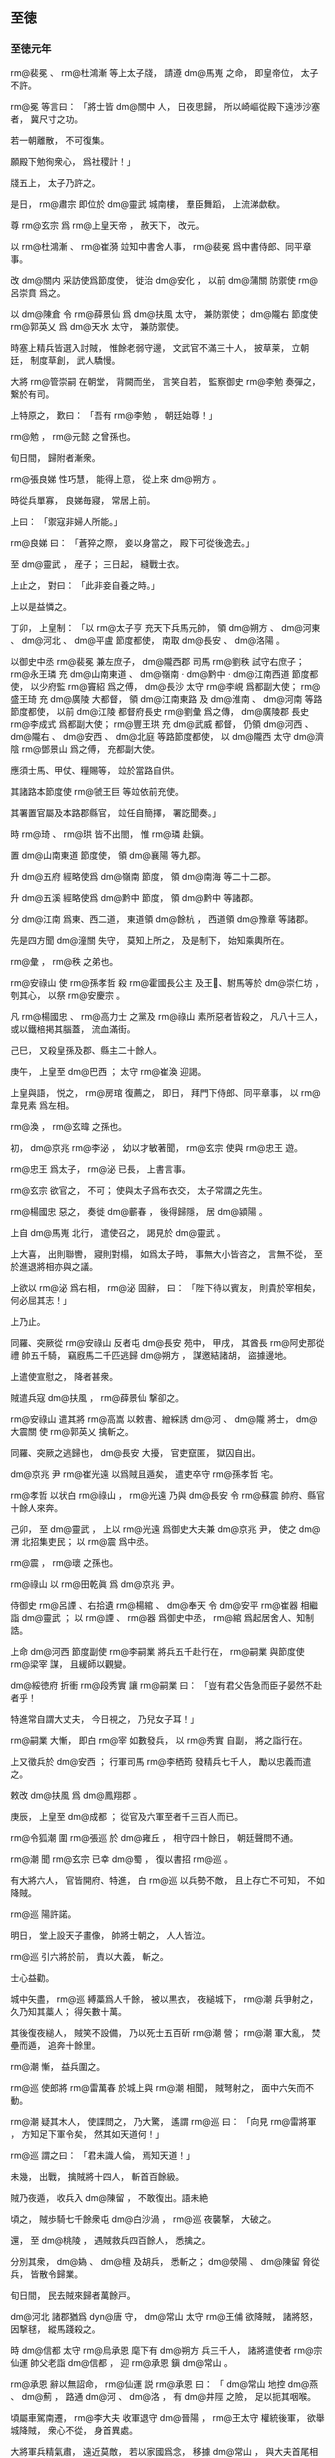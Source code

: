 
** 至徳
*** 至徳元年
# 0756
# p

 rm@裴冕 、 rm@杜鴻漸 等上太子牋，
請遵 dm@馬嵬 之命，
即皇帝位，
太子不許。

 rm@冕 等言曰：
「將士皆 dm@關中 人，
日夜思歸，
所以崎嶇從殿下遠渉沙塞者，
冀尺寸之功。

若一朝離散，
不可復集。

願殿下勉徇衆心，
爲社稷計！」

牋五上，
太子乃許之。

是日，
 rm@肅宗 即位於 dm@靈武 城南樓，
羣臣舞蹈，
上流涕歔欷。

尊 rm@玄宗 爲 rm@上皇天帝 ，
赦天下，
改元。

以 rm@杜鴻漸 、 rm@崔漪 竝知中書舍人事，
 rm@裴冕 爲中書侍郎、同平章事。

改 dm@關内 采訪使爲節度使，
徙治 dm@安化 ，
以前 dm@蒲關 防禦使 rm@呂崇賁 爲之。

以 dm@陳倉 令 rm@薛景仙 爲 dm@扶風 太守，
兼防禦使；
 dm@隴右 節度使 rm@郭英乂 爲 dm@天水 太守，
兼防禦使。

時塞上精兵皆選入討賊，
惟餘老弱守邊，
文武官不滿三十人，
披草莱，
立朝廷，
制度草創，
武人驕慢。

大將 rm@管崇嗣 在朝堂，
背闕而坐，
言笑自若，
監察御史 rm@李勉 奏彈之，
繋於有司。

上特原之，
歎曰：
「吾有 rm@李勉 ，
朝廷始尊！」

 rm@勉 ，
 rm@元懿 之曾孫也。

旬日間，
歸附者漸衆。
# p

 rm@張良娣 性巧慧，
能得上意，
從上來 dm@朔方 。

時從兵單寡，
良娣毎寢，
常居上前。

上曰：
「禦寇非婦人所能。」

 rm@良娣 曰：
「蒼猝之際，
妾以身當之，
殿下可從後逸去。」

至 dm@靈武 ，
産子；
三日起，
縫戰士衣。

上止之，
對曰：
「此非妾自養之時。」

上以是益憐之。

# p

丁卯，
上皇制：
「以 rm@太子亨 充天下兵馬元帥，
領 dm@朔方 、 dm@河東 、 dm@河北 、 dm@平盧 節度都使，
南取 dm@長安 、 dm@洛陽 。

以御史中丞 rm@裴冕 兼左庶子，
 dm@隴西郡 司馬 rm@劉秩 試守右庶子；
 rm@永王璘 充 dm@山南東道 、 dm@嶺南 ‧ dm@黔中 ‧ dm@江南西道 節度都使，
以少府監 rm@竇紹 爲之傅，
 dm@長沙 太守 rm@李峴 爲都副大使；
 rm@盛王琦 充 dm@廣陵 大都督，
領 dm@江南東路 及 dm@淮南 、 dm@河南 等路節度都使，
以前 dm@江陵 都督府長史 rm@劉彙 爲之傳，
 dm@廣陵郡 長史 rm@李成式 爲都副大使；
 rm@豐王珙 充 dm@武威 都督，
仍領 dm@河西 、 dm@隴右 、 dm@安西 、 dm@北庭 等路節度都使，
以 dm@隴西 太守 dm@濟陰  rm@鄧景山 爲之傅，
充都副大使。

應須士馬、甲仗、糧賜等，
竝於當路自供。

其諸路本節度使 rm@虢王巨 等竝依前充使。

其署置官屬及本路郡縣官，
竝任自簡擇，
署訖聞奏。」

時 rm@琦 、 rm@珙 皆不出閤，
惟 rm@璘 赴鎭。

置 dm@山南東道 節度使，
領 dm@襄陽 等九郡。

升 dm@五府 經略使爲 dm@嶺南 節度，
領 dm@南海 等二十二郡。

升 dm@五溪 經略使爲 dm@黔中 節度，
領 dm@黔中 等諸郡。

分 dm@江南 爲東、西二道，
東道領 dm@餘杭 ，
西道領 dm@豫章 等諸郡。

先是四方聞 dm@潼關 失守，
莫知上所之，
及是制下，
始知乘輿所在。

 rm@彙 ，
 rm@秩 之弟也。
# p

 rm@安祿山 使 rm@孫孝哲 殺 rm@霍國長公主 及王𡚱、駙馬等於 dm@崇仁坊 ，
刳其心，
以祭 rm@安慶宗 。

凡 rm@楊國忠 、 rm@高力士 之黨及 rm@祿山 素所惡者皆殺之，
凡八十三人，
或以鐵棓掲其腦蓋，
流血滿街。

己巳，
又殺皇孫及郡、縣主二十餘人。
# p

庚午，
上皇至 dm@巴西 ；
太守 rm@崔渙 迎謁。

上皇與語，
悦之，
 rm@房琯 復薦之，
即日，
拜門下侍郎、同平章事，
以 rm@韋見素 爲左相。

 rm@渙 ，
 rm@玄暐 之孫也。

# p

初，
 dm@京兆  rm@李泌 ，
幼以才敏著聞，
 rm@玄宗 使與 rm@忠王 遊。

 rm@忠王 爲太子，
 rm@泌 已長，
上書言事。

 rm@玄宗 欲官之，
不可；
使與太子爲布衣交，
太子常謂之先生。

 rm@楊國忠 惡之，
奏徙 dm@蘄春 ，
後得歸隱，
居 dm@潁陽 。

上自 dm@馬嵬 北行，
遣使召之，
謁見於 dm@靈武 。

上大喜，
出則聯轡，
寢則對榻，
如爲太子時，
事無大小皆咨之，
言無不從，
至於進退將相亦與之議。

上欲以 rm@泌 爲右相，
 rm@泌 固辭，
曰：
「陛下待以賓友，
則貴於宰相矣，
何必屈其志！」

上乃止。

# p

同羅、突厥從 rm@安祿山 反者屯 dm@長安 苑中，
甲戌，
其酋長 rm@阿史那從禮 帥五千騎，
竊廐馬二千匹逃歸 dm@朔方 ，
謀邀結諸胡，
盜據邊地。

上遣使宣慰之，
降者甚衆。

# p

賊遣兵寇 dm@扶風 ，
 rm@薛景仙 撃卻之。
# p

 rm@安祿山 遣其將 rm@高嵩 以敕書、繒綵誘 dm@河 、 dm@隴 將士，
 dm@大震關 使 rm@郭英乂 擒斬之。

# p

同羅、突厥之逃歸也，
 dm@長安 大擾，
官吏竄匿，
獄囚自出。

 dm@京兆 尹 rm@崔光遠 以爲賊且遁矣，
遣吏卒守 rm@孫孝哲 宅。

 rm@孝哲 以状白 rm@祿山 ，
 rm@光遠 乃與 dm@長安 令 rm@蘇震 帥府、縣官十餘人來奔。

己卯，
至 dm@靈武 ，
上以 rm@光遠 爲御史大夫兼 dm@京兆 尹，
使之 dm@渭 北招集吏民；
以 rm@震 爲中丞。

 rm@震 ，
 rm@瓌 之孫也。

 rm@祿山 以 rm@田乾眞 爲 dm@京兆 尹。

侍御史 rm@呂諲 、右拾遺 rm@楊綰 、 dm@奉天 令 dm@安平  rm@崔器 相繼詣 dm@靈武 ；
以 rm@諲 、 rm@器 爲御史中丞，
 rm@綰 爲起居舍人、知制誥。

# p

上命 dm@河西 節度副使 rm@李嗣業 將兵五千赴行在，
 rm@嗣業 與節度使 rm@梁宰 謀，
且緩師以觀變。

 dm@綏徳府 折衝 rm@段秀實 讓 rm@嗣業 曰：
「豈有君父告急而臣子晏然不赴者乎！

特進常自謂大丈夫，
今日視之，
乃兒女子耳！」

 rm@嗣業 大慚，
即白 rm@宰 如數發兵，
以 rm@秀實 自副，
將之詣行在。

上又徵兵於 dm@安西 ；
行軍司馬 rm@李栖筠 發精兵七千人，
勵以忠義而遣之。
# p

敕改 dm@扶風 爲 dm@鳳翔郡 。
# p

庚辰，
上皇至 dm@成都 ；
從官及六軍至者千三百人而已。


# p

 rm@令狐潮 圍 rm@張巡 於 dm@雍丘 ，
相守四十餘日，
朝廷聲問不通。

 rm@潮 聞 rm@玄宗 已幸 dm@蜀 ，
復以書招 rm@巡 。

有大將六人，
官皆開府、特進，
白 rm@巡 以兵勢不敵，
且上存亡不可知，
不如降賊。

 rm@巡 陽許諾。

明日，
堂上設天子畫像，
帥將士朝之，
人人皆泣。

 rm@巡 引六將於前，
責以大義，
斬之。

士心益勸。
# p

城中矢盡，
 rm@巡 縛藁爲人千餘，
被以黒衣，
夜縋城下，
 rm@潮 兵爭射之，
久乃知其藁人；
得矢數十萬。

其後復夜縋人，
賊笑不設備，
乃以死士五百斫 rm@潮 營；
 rm@潮 軍大亂，
焚壘而遁，
追奔十餘里。

 rm@潮 慚，
益兵圍之。
# p

 rm@巡 使郎將 rm@雷萬春 於城上與 rm@潮 相聞，
賊弩射之，
面中六矢而不動。

 rm@潮 疑其木人，
使諜問之，
乃大驚，
遙謂 rm@巡 曰：
「向見 rm@雷將軍 ，
方知足下軍令矣，
然其如天道何！」

 rm@巡 謂之曰：
「君未識人倫，
焉知天道！」

未幾，
出戰，
擒賊將十四人，
斬首百餘級。

賊乃夜遁，
收兵入 dm@陳留 ，
不敢復出。語未絶
# p

頃之，
賊歩騎七千餘衆屯 dm@白沙渦 ，
 rm@巡 夜襲撃，
大破之。

還，
至 dm@桃陵 ，
遇賊救兵四百餘人，
悉擒之。

分別其衆，
 dm@媯 、 dm@檀 及胡兵，
悉斬之；
 dm@滎陽 、 dm@陳留 脅從兵，
皆散令歸業。

旬日間，
民去賊來歸者萬餘戸。
# p

 dm@河北 諸郡猶爲 dyn@唐 守，
 dm@常山 太守 rm@王俌 欲降賊，
諸將怒，
因撃毬，
縱馬踐殺之。

時 dm@信都 太守 rm@烏承恩 麾下有 dm@朔方 兵三千人，
諸將遣使者 rm@宗仙運 帥父老詣 dm@信都 ，
迎 rm@承恩 鎭 dm@常山 。

 rm@承恩 辭以無詔命，
 rm@仙運 説 rm@承恩 曰：
「 dm@常山 地控 dm@燕 、 dm@薊 ，
路通 dm@河 、 dm@洛 ，
有 dm@井陘 之險，
足以扼其咽喉。

頃屬車駕南遷，
 rm@李大夫 收軍退守 dm@晉陽 ，
 rm@王太守 權統後軍，
欲舉城降賊，
衆心不從，
身首異處。

大將軍兵精氣肅，
遠近莫敵，
若以家國爲念，
移據 dm@常山 ，
與大夫首尾相應，
則洪勳盛烈，
孰與爲比。

若疑而不行，
又不設備，
 dm@常山 既陷，
 dm@信都 豈能獨全！

」
 rm@承恩 不從。

 rm@仙運 又曰：
「將軍不納鄙夫之言，
必懼兵少故也。

今人不聊生，
咸思報國，
競相結聚，
屯據郷村，
若懸賞招之，
不旬日十萬可致；
與 dm@朔方 甲士三千餘人相參用之，
足成王事。

若捨要害以授人，
居四通而自安，
譬如倒持劍戟，
取敗之道也。」

 rm@承恩 竟疑不決。

 rm@承恩 ，
 rm@承玼 之族兄也。

# p

是月，
 rm@史思明 、 rm@蔡希徳 將兵萬人南攻 dm@九門 。

旬日，
 dm@九門 僞降，
伏甲於城上。

 rm@思明 登城，
伏兵攻之；
 rm@思明 墜城，
鹿角傷其左脅，
夜，
奔 dm@博陵 。
# p

 rm@顏眞卿 以蝋丸達表於 dm@靈武 。

以 rm@眞卿 爲工部尚書兼御史大夫，
依前 dm@河北 招討、采訪、處置使，
幷致赦書，
亦以蝋丸達之。

 rm@眞卿 頒下 dm@河北 諸郡，
又遣人頒於 dm@河南 、 dm@江 、 dm@淮 。

由是諸道始知上即位於 dm@靈武 ，
徇國之心益堅矣。
# p

 rm@郭子儀 等將兵五萬自 dm@河北 至 dm@靈武 ，
 dm@靈武 軍威始盛，
人有興復之望矣。

八月，
壬午朔，
以 rm@子儀 爲武部尚書、 dm@靈武 長史，
以 rm@李光弼 爲戸部尚書、 dm@北都 留守，
竝同平章事，
餘如故。

 rm@光弼 以 dm@景城 、 dm@河間 兵五千赴 dm@太原 。


# p

先是，
 dm@河東 節度使 rm@王承業 軍政不脩，
朝廷遣侍御史 rm@崔衆 交其兵，
尋遣中使誅之；
 rm@衆 侮易 rm@承業 ，
 rm@光弼 素不平。

至是，
敕交兵於 rm@光弼 ，
 rm@衆 見 rm@光弼 ，
不爲禮，
又不時交兵，
 rm@光弼 怒，
收斬之，
軍中股栗。

# p

囘紇可汗、吐蕃贊普相繼遣使請助國討賊，
宴賜而遣之。
# p

癸未，
上皇下制，
赦天下。

# p

 dm@北海 太守 rm@賀蘭進明 遣録事參軍 rm@第五琦 入 dm@蜀 奏事，
 rm@琦 言於上皇，
以爲：
「今方用兵，
財賦爲急，
財賦所産，
 dm@江 、 dm@淮 居多，
乞假臣一職，
可使軍無乏用。」

上皇悦，
即以 rm@琦 爲監察御史、 dm@江淮 租庸使。

# p

 rm@史思明 再攻 dm@九門 ，
辛卯，
克之，
所殺數千人；
引兵東圍 dm@藁城 。
# p

 rm@李庭望 將蕃、 dm@漢 二萬餘人東襲 dm@寧陵 、 dm@襄邑 ，
夜，
去 dm@雍丘城 三十里置營，
 rm@張巡 帥短兵三千掩撃，
大破之，
殺獲太半。

 rm@庭望 收軍夜遁。
# p

癸巳，
 dm@靈武 使者至 dm@蜀 ，
上皇喜曰：
「吾兒應天順人，
吾復何憂！」

丁酉，
制：
「自今改制敕爲誥，
表疏稱太上皇。

四海軍國事，
皆先取皇帝進止，
仍奏朕知；
俟克復 dm@上京 ，
朕不復預事。」

己亥，
上皇臨軒，
命 rm@韋見素 、 rm@房琯 、 rm@崔渙 奉傳國寶玉册詣 dm@靈武 傳位。

# p

辛丑，
 rm@史思明 陷 dm@藁城 。
# p

初，
上皇毎酺宴，
先設太常雅樂坐部、立部，
繼以鼓吹、胡樂、教坊、府‧縣散樂、雜戲；
又以山車、陸船載樂往來；
又出宮人舞霓裳羽衣；
又教舞馬百匹，
銜盃上壽；
又引犀象入場，
或拜，
或舞。

 rm@安祿山 見而悦之，
既克 dm@長安 ，
命搜捕樂工，
運載樂器、舞衣，
驅舞馬、犀、象皆詣 dm@洛陽 。
# p

臣 rm@光 曰：
「聖人以道徳爲麗，
仁義爲樂；
故雖茅茨土階，
惡衣菲食，
不恥其陋，
惟恐奉養之過以勞民費財。

 rm@明皇 恃其承平，
不思後患，
殫耳目之玩，
窮聲技之巧，
自謂帝王富貴皆不我如，
欲使前莫能及，
後無以踰，
非徒娯己，
亦以誇人。

豈知大盜在旁，
已有窺窬之心，
卒致鑾輿播越，
生民塗炭。

乃知人君崇華靡以示人，
適足爲大盜之招也。」

# p

 rm@祿山 宴其羣臣於 dm@凝碧池 ，
盛奏衆樂；
 dm@棃園 弟子往往歔欷泣下，
賊皆露刃睨之。

樂工 rm@雷海清 不勝悲憤，
擲樂器於地，
西向慟哭。

 rm@祿山 怒，
縛於 dm@試馬殿 前，
支解之。
# p

 rm@祿山 聞嚮日百姓乘亂多盜庫物，
既得 dm@長安 ，
命大索三日，
幷其私財盡掠之。

又令府縣推按，
銖兩之物無不窮治，
連引搜捕，
支蔓無窮，
民間騷然，
益思 dyn@唐室 。


# p

自上離 dm@馬嵬 北行，
民間相傳太子北收兵來取 dm@長安 ，
 dm@長安 民日夜望之，
或時相驚曰：
「太子大軍至矣！」

則皆走，
市里爲空。

賊望見北方塵起，
輒驚欲走。

京畿豪傑往往殺賊官吏，
遙應官軍；
誅而復起，
相繼不絶，
賊不能制。

其始自京畿、 dm@鄜 、 dm@坊 至于 dm@岐 、 dm@隴 皆附之，
至是西門之外率爲敵壘，
賊兵力所及者，
南不出 dm@武關 ，
北不過 dm@雲陽 ，
西不過 dm@武功 。

 dm@江 、 dm@淮 奏請貢獻之 dm@蜀 、之 dm@靈武 者，
皆自 dm@襄陽 取 dm@上津 路抵 dm@扶風 ，
道路無壅，
皆 rm@薛景仙 之功也。
# p

九月，
壬子，
 rm@史思明 圍 dm@趙郡 ，
丙辰，
拔之；
又圍 dm@常山 ，
旬日，
城陷，
殺數千人。
# p

 rm@建寧王倓 ，
性英果，
有才略，
從上自 dm@馬嵬 北行，
兵衆寡弱，
屡逢寇盜；
 rm@倓 自選驍勇，
居上前後，
血戰以衞上。

上或過時未食，
 rm@倓 悲泣不自勝，
軍中皆屬目向之。

上欲以 rm@倓 爲天下兵馬元帥，
使統諸將東征，
 rm@李泌 曰：
「 rm@建寧 誠元帥才；
然 rm@廣平 ，
兄也。

若 rm@建寧 功成，
豈可使 rm@廣平 爲 rm@呉太伯 乎！

」
上曰：
「 rm@廣平 ，
冢嗣也，
何必以元帥爲重！」

 rm@泌 曰：
「 rm@廣平 未正位東宮。

今天下艱難，
衆心所屬，
在於元帥。

若 rm@建寧 大功既成，
陛下雖欲不以爲儲副，
同立功者其肯已乎！

 rm@太宗 、上皇，
即其事也。」

上乃以 rm@廣平王俶 爲天下兵馬元帥，
諸將皆以屬焉。

 rm@倓 聞之，
謝 rm@泌 曰：
「此固 rm@倓 之心也！」

# p

上與 rm@泌 出行軍，
軍士指之，
竊言曰：
「衣黄者，
聖人也。

衣白者，
山人也。」

上聞之，
以告 rm@泌 ，
曰：
「艱難之際，
不敢相屈以官，
且衣紫袍以絶羣疑。」

 rm@泌 不得已，
受之；
服之，
入謝，
上笑曰：
「既服此，
豈可無名稱！」

出懷中敕，
以 rm@泌 爲侍謀軍國、元帥府行軍長史。

 rm@泌 固辭，
上曰：
「朕非敢相臣，
以濟艱難耳。

俟賊平，
任行高志。」

 rm@泌 乃受之。

置元帥府於禁中，
 rm@俶 入則 rm@泌 在府，
 rm@泌 入 rm@俶 亦如之。

 rm@泌 又言於上曰：
「諸將畏憚天威，
在陛下前敷陳軍事，
或不能盡所懷；
萬一小差，
爲害甚大。

乞先令與臣及 rm@廣平 熟議，
臣與 rm@廣平 從容奏聞，
可者行之，
不可者已之。」

上許之。

時軍旅務繁，
四方奏報，
自昏至曉無虚刻，
上悉使送府，
泌先開視，
有急切者及烽火，
重封，
隔門通進，
餘則待明。

禁門鑰契，
悉委 rm@俶 與 rm@泌 掌之。

# p

 rm@阿史那從禮 説誘九姓府、六胡州諸胡數萬衆，
聚於 dm@經略軍 北，
將寇 dm@朔方 ，
上命 rm@郭子儀 詣 dm@天徳軍 發兵討之。

左武鋒使 rm@僕固懷恩 之子 rm@玢 別將兵與虜戰，
兵敗，
降之；
既而復逃歸，
 rm@懷恩 叱而斬之。

將士股栗，
無不一當百，
遂破同羅。
# p

上雖用 dm@朔方 之衆，
欲借兵於外夷以張軍勢，
以 rm@豳王守禮 之子 rm@承寀 爲 rm@敦煌王 ，
與 rm@僕固懷恩 使于囘紇以請兵。

又發拔汗那兵，
且使轉諭城郭諸國，
許以厚賞，
使從 dm@安西 兵入援。

 rm@李泌 勸上：
「且幸 dm@彭原 ，
俟西北兵將至，
進幸 dm@扶風 以應之；
於時庸調亦集，
可以贍軍。」

上從之。

戊辰，
發 dm@靈武 。
# p

内侍 rm@邊令誠 復自賊中逃歸，
上斬之。
# p

丙子，
上至 dm@順化 。

 rm@韋見素 等至自 dm@成都 ，
奉上寶册，
上不肯受，
曰：
「比以中原未靖，
權總百官，
豈敢乘危，
遽爲傳襲！」

羣臣固請，
上不許，
置寶册於別殿，
朝夕事之，
如定省之禮。

上以 rm@韋見素 本附 rm@楊國忠 ，
意薄之；
素聞 rm@房琯 名，
虚心待之。

 rm@琯 見上言時事，
辭情慷慨，
上爲之改容，
由是軍國事多謀於 rm@琯 。

 rm@琯 亦以天下爲己任，
知無不爲；
諸相拱手避之。專決於胸臆
# p

上皇賜 rm@張良娣 七寶鞍，
 rm@李泌 言於上曰：
「今四海分崩，
當以儉約示人，
 rm@良娣 不宜乘此。

請撤其珠玉付庫吏，
以俟有戰功者賞之。」

良娣自閤中言曰：
「郷里之舊，
何至於是！

」
上曰：
「先生爲社稷計也。

」
遽命撤之。

 rm@建寧王倓 泣於廊下，
聲聞於上；
上驚，
召問之，
對曰：
「臣比憂禍亂未已，
今陛下從諫如流，
不日當見陛下迎上皇還 dm@長安 ，
是以喜極而悲耳。」

良娣由是惡 rm@李泌 及 rm@倓 。

# p

上嘗從容與 rm@泌 語及 rm@李林甫 ，
欲敕諸將克 dm@長安 ，
發其冢，
焚骨揚灰，
 rm@泌 曰：
「陛下方定天下，
奈何讎死者！

彼枯骨何知，
徒示聖徳之不弘耳。

且方今從賊者皆陛下之讎也，
若聞此舉，
恐阻其自新之心。

」
上不悦，
曰：
「此賊昔日百方危朕，
當是時，
朕弗保朝夕。

朕之全，
特天幸耳！

 rm@林甫 亦惡卿，
但未及害卿而死耳，
奈何矜之！」

對曰：
「臣豈不知！

上皇有天下向五十年，
太平娯樂，
一朝失意，
遠處 dm@巴  dm@蜀 。

南方地惡，
上皇春秋高，
聞陛下此敕，
意必以爲用 rm@韋𡚱 之故，
内慚不懌。

萬一感憤成疾，
是陛下以天下之大不能安君親。」

言未畢，
上流涕被面，
降階，
仰天拜曰：
「朕不及此，
是天使先生言之也！」

遂抱 rm@泌 頸泣不已。所以言者
# p

他夕，
上又謂 rm@泌 曰：
「良娣祖母，
 rm@昭成太后 之妹也，
上皇所念。

朕欲使正位中宮以慰上皇心，
何如？」
對曰：
「陛下在 dm@靈武 ，
以羣臣望尺寸之功，
故踐大位，
非私己也。

至於家事，
宜待上皇之命，
不過晩歳月之間耳。」

上從之。

# p

 dm@南詔 乘亂陷 dm@越巂  dm@會同軍 ，
據 dm@清溪關 ；
尋傳、 dm@驃國 皆降之。

# p

冬，
十月，
辛巳朔，
日有食之，
既。
# p

上發 dm@順化 ，
癸未，
至 dm@彭原 。
# p

初，
 rm@李林甫 爲相，
諫官言事皆先白宰相，
退則又以所言白之；
御史言事須大夫同署。

至是，
敕盡革其弊，
開諫諍之塗。

又令宰相分直政事筆、承旨，
旬日而更，
懲 rm@林甫 及 rm@楊國忠 之專權故也。
# p

 rm@第五琦 見上於 dm@彭原 ，
請以 dm@江 、 dm@淮 租庸市輕貨，
泝 dm@江 、 dm@漢 而上至 dm@洋川 ，
令 rm@漢中王瑀 陸運至 dm@扶風 以助軍；
上從之。

尋加 rm@琦  dm@山南 等五道度支使。

 rm@琦 作榷鹽法，
用以饒。

# p

 rm@房琯 喜賓客，
好談論，
多引拔知名之士，
而輕鄙庸俗，
人多怨之。

 dm@北海 太守 rm@賀蘭進明 詣行在，
上命 rm@琯 以爲 dm@南海 太守，
兼御史大夫，
充 dm@嶺南 節度使；
琯以爲攝御史大夫。

 rm@進明 入謝，
上怪之，
 rm@進明 因言與 rm@琯 有隙，
且曰：
「 dyn@晉 用 rm@王衍 爲三公，
祖尚浮虚，
致中原板蕩。

今 rm@房琯 專爲迂闊大言以立虚名，
所引用皆浮華之黨，
眞 rm@王衍 之比也！

陛下用爲宰相，
恐非社稷之福。

且 rm@琯 在南朝佐上皇，
使陛下與諸王分領諸道節制，
仍置陛下於沙塞空虚之地，
又布私黨於諸道，
使統大權。

其意以爲上皇一子得天下，
則己不失富貴，
此豈忠臣所爲乎！」

上由是疏之。

# p

 rm@房琯 上疏，
請自將兵復 dm@兩京 ；
上許之，
加持節、招討 dm@西京 兼防禦 dm@蒲 ‧ dm@漳 兩關兵馬‧節度等使。

 rm@琯 請自選參佐，
以御史中丞 rm@鄧景山 爲副，
戸部侍郎 rm@李揖 爲行軍司馬，
給事中 rm@劉秩 爲參謀。

既行，
又令兵部尚書 rm@王思禮 副之。

 rm@琯 悉以戎務委 rm@李揖 、 rm@劉秩 ，
二人皆書生，
不閑軍旅。

 rm@琯 謂人曰：
「賊曳落河雖多，
安能敵我 rm@劉秩 ！」

 rm@琯 分爲三軍：
使裨將 rm@楊希文 將南軍，
自 dm@宜壽 入；
 rm@劉貴哲 將中軍，
自 dm@武功 入；
 rm@李光進 將北軍，
自 dm@奉天 入。

 rm@光進 ，
 rm@光弼 之弟也。漳潼
# p

以 rm@賀蘭進明 爲 dm@河南 節度使。
# p

 rm@潁王璬 之至 dm@成都 也，
 rm@崔圓 迎謁，
拜於馬首，
 rm@璬 不之止；
 rm@圓 恨之。

 rm@璬 視事兩月，
吏民安之。

 rm@圓 奏罷 rm@璬 ，
使歸内宅；
以武部侍郎 rm@李峘 爲 dm@劍南 節度使，
代之。

 rm@峘 ，
 rm@峴 之兄也。

上皇尋命 rm@璬 與 rm@陳王珪 詣上宣慰，
至是，
見上於 dm@彭原 。

 rm@延王玢 從上皇入 dm@蜀 ，
追車駕不及；
上皇怒，
欲誅之。

 rm@漢中王 瑀救之，
乃命 rm@玢 亦詣上所。

# p

甲申，
 rm@令狐潮 、 rm@王福徳 復將歩騎萬餘攻 dm@雍丘 。

 rm@張巡 出撃，
大破之，
斬首數千級；
賊遁去。
# p

 rm@房琯 以中軍、北軍爲前鋒，
庚子，
至 dm@便橋 。

辛丑，
二軍遇賊將 rm@安守忠 於 dm@咸陽 之 dm@陳濤斜 。

 rm@琯 效古法，
用車戰，
以牛車二千乘，
馬歩夾之；
賊順風鼓譟，
牛皆震駭。

賊縱火焚之，
人畜大亂，
官軍死傷者四萬餘人，
存者數千而已。

癸卯，
 rm@琯 自以南軍戰，
又敗，
 rm@楊希文 、 rm@劉貴哲 皆降於賊。

上聞 rm@琯 敗，
大怒。

 rm@李泌 爲之營救，
上乃宥之，
待 rm@琯 如初。


# p

以 rm@薛景仙 爲 dm@關内 節度副使。
# p

 rm@敦煌王承寀 至囘紇牙帳，
囘紇可汗以女妻之，
遣其貴臣與 rm@承寀 及 rm@僕固懷恩 偕來，
見上於 dm@彭原 。

上厚禮其使者而歸之，
賜囘紇女號 rm@毘伽公主 。

# p

 rm@尹子奇 圍 dm@河間 ，
四十餘日不下，
 rm@史思明 引兵會之。

 rm@顏眞卿 遣其將 rm@和琳 將萬二千人救 dm@河間 ，
 rm@思明 逆撃，
擒之，
遂陷 dm@河間 ；
執 rm@李奐 送 dm@洛陽 ，
殺之。

又陷 dm@景城 ，
太守 rm@李暐 赴湛水死。

 rm@思明 使兩騎齎尺書以招 dm@樂安 ，
 dm@樂安 即時舉郡降。

又使其將 rm@康沒野波 將先鋒攻 dm@平原 ，
兵未至，
 rm@顏眞卿 知力不敵，
壬寅，
棄郡渡 dm@河 南走。

 rm@思明 即以 dm@平原 兵攻 dm@清河 、 dm@博平 ，
皆陷之。

 rm@思明 引兵圍 rm@烏承恩 於 dm@信都 ，
 rm@承恩 降，
親導 rm@思明 入城，
交兵馬、倉庫，
馬三千匹、兵萬人。

 rm@思明 送 rm@承恩 詣 dm@洛陽 ，
 rm@祿山 復其官爵。以城
# p

 dm@饒陽 裨將 dm@束鹿  rm@張興 ，
力舉千鈞，
性復明辨；
賊攻 dm@饒陽 ，
彌年不能下。

及諸郡皆陷，
 rm@思明 幷力圍之，
外救倶絶，
太守 rm@李系 窘迫，
赴火死，
城遂陷。

 rm@思明 擒 rm@興 ，
立於馬前，
謂曰：
「將軍眞壯士，
能與我共富貴乎？」
 rm@興 曰：
「 rm@興 ，
 dyn@唐 之忠臣，
固無降理。

今數刻之人耳，
願一言而死。」

 rm@思明 曰：
「試言之。」

 rm@興 曰：
「主上待 rm@祿山 ，
恩如父子，
羣臣莫及，
不知報徳，
乃興兵指闕，
塗炭生人。

大丈夫不能翦除凶逆，
乃北面爲之臣乎！

僕有短策，
足下能聽之乎？
足下所以從賊，
求富貴耳，
譬如燕巣于幕，
豈能久安！

何如乘間取賊，
轉禍爲福，
長享富貴，
不亦美乎！」

 rm@思明 怒，
命張於木上，
鋸殺之，
詈不絶口，
以至於死。

# p

賊毎破一城，
城中衣服、財賄、婦人皆爲所掠。

男子，
壯者使之負擔，
羸、病、老、幼皆以刀槊戲殺之。

 rm@祿山 初以卒三千人授 rm@思明 ，
使定 dm@河北 ，
至是，
 dm@河北 皆下之，
郡置防兵三千，
雜以胡兵鎭之；
 rm@思明 還 dm@博陵 。
# p

 rm@尹子奇 將五千騎渡 dm@河 ，
略 dm@北海 ，
欲南取 dm@江 、 dm@淮 。

會囘紇可汗遣其臣 rm@葛邏支 將兵入援，
先以二千騎奄至 dm@范陽 城下，
 rm@子奇 聞之，
遽引兵歸。
# p

十二月，
戊午，
囘紇至 dm@帶汗谷 ，
與 rm@郭子儀 軍合；
辛酉，
與同羅及叛胡戰於 dm@楡林河 北，
大破之，
斬首三萬，
捕虜一萬，
 dm@河曲 皆平。

 rm@子儀 還軍 dm@洛交 。

二一
# p

上命 rm@崔渙 宣慰 dm@江南 ，
兼知選舉。
# p

 rm@令狐潮 帥衆萬餘營 dm@雍丘 城北，
 rm@張巡 邀撃，
大破之，
賊遂走。
# p

 rm@永王璘 ，
幼失母，
爲上所鞠養，
常抱之以眠；
從上皇入 dm@蜀 。

上皇命諸子分總天下節制，
諫議大夫 rm@高適 諫，
以爲不可；
上皇不聽。

 rm@璘 領四道節度都使，
鎭 dm@江陵 。

時 dm@江 、 dm@淮 租賦山積於 dm@江陵 ，
 rm@璘 召募勇士數萬人，
日費巨萬。

 rm@璘 生長深宮，
不更人事，
子 rm@襄城王瑒 ，
有勇力，
好兵，
有 rm@薛鏐 等爲之謀主，
以爲今天下大亂，
惟南方完富，
 rm@璘 握四道兵，
封疆數千里，
宜據 dm@金陵 ，
保有 dm@江 表，
如 dyn@東晉 故事。

上聞之，
敕 rm@璘 歸覲于 dm@蜀 ；
 rm@璘 不從。

 dm@江陵 長史 rm@李峴 辭疾赴行在，
上召 rm@高適 與之謀。

 rm@適 陳 dm@江東 利害，
且言 rm@璘 必敗之状。

十二月，
置 dm@淮南 節度使，
領 dm@廣陵 等十二郡，
以 rm@適 爲之；
置 dm@淮南西道 節度使，
領 dm@汝南 等五郡，
以 rm@來瑱 爲之；
使與 dm@江東 節度使 rm@韋陟 共圖 rm@璘 。

# p

 rm@安祿山 遣兵攻 dm@潁川 。

城中兵少，
無蓄積，
太守 rm@薛愿 、長史 rm@龐堅 悉力拒守，
繞城百里廬舍、林木皆盡。

期年，
救兵不至，
 rm@祿山 使 rm@阿史那承慶 益兵攻之，
晝夜死鬬十五日，
城陷，
執 rm@愿 、 rm@堅 送 dm@洛陽 ，
 rm@祿山 縛於 dm@洛 濱冰上，
凍殺之。
# p

上問 rm@李泌 曰：
「今敵強如此，
何時可定？」
對曰：
「臣觀賊所獲子女金帛，
皆輸之 dm@范陽 ，
此豈有雄據四海之志邪！

今獨虜將或爲之用，
 dm@中國 之人惟 rm@高尚 等數人，
自餘皆脅從耳。

以臣料之，
不過二年，
天下無寇矣。」

上曰：
「何故？」
對曰：
「賊之驍將，
不過 rm@史思明 、 rm@安守忠 、 rm@田乾眞 、 rm@張忠志 、 rm@阿史那承慶 等數人而已。

今若令 rm@李光弼 自 dm@太原 出 dm@井陘 ，
 rm@郭子儀 自 dm@馮翊 入 dm@河東 ，
則 rm@思明 、 rm@忠志 不敢離 dm@范陽 、 dm@常山 ，
 rm@守忠 、 rm@乾眞 不敢離 dm@長安 ，
是以兩軍縶其四將也，
從 rm@祿山 者，
獨 rm@承慶 耳。

願敕 rm@子儀 勿取 dm@華陰 ，
使 dm@兩京 之道常通，
陛下以所徵之兵軍於 dm@扶風 ，
與 rm@子儀 、 rm@光弼 互出撃之，
彼救首則撃其尾，
救尾則撃其首，
使賊往來數千里，
疲於奔命，
我常以逸待勞，
賊至則避其鋒，
去則乘其弊，
不攻城，
不遏路。

來春復命 rm@建寧 爲 dm@范陽 節度大使，
竝塞北出，
與 rm@光弼 南北掎角以取 dm@范陽 ，
覆其巣穴。

賊退則無所歸，
留則不獲安，
然後大軍四合而攻之，
必成擒矣。」

上悦。
# p

時 rm@張良娣 與 rm@李輔國 相表裏，
皆惡 rm@泌 。

 rm@建寧王倓 謂 rm@泌 曰：
「先生舉 rm@倓 於上，
得展臣子之效，
無以報徳，
請爲先生除害。」

 rm@泌 曰：
「何也？」
 rm@倓 以良娣爲言。

 rm@泌 曰：
「此非人子所言，
願王姑置之，
勿以爲先。」

 rm@倓 不從。
# p

甲辰，
 rm@永王璘 引兵東巡，
沿 dm@江 而下，
軍容甚盛，
然猶未露割據之謀。

 dm@呉郡 太守兼 dm@江南東路 采訪使 rm@李希言 平牒 rm@璘 ，
詰其引兵東下之意。

 rm@璘 怒，
分兵遣其將 rm@渾惟明 襲 rm@希言 於 dm@呉郡 ，
 rm@季廣琛 襲 dm@廣陵 長史、 dm@淮南 采訪使 rm@李成式 於 dm@廣陵 。

 rm@璘 進至 dm@當塗 ，
 rm@希言 遣其將 rm@元景曜 及 dm@丹徒 太守 rm@閻敬之 將兵拒之，
 rm@李成式 亦遣其將 rm@李承慶 拒之。

 rm@璘 撃斬 rm@敬之 以徇，
 rm@景曜 、 rm@承慶 皆降於 rm@璘 ，
 dm@江 、 dm@淮 大震。

 rm@高適 與 rm@來瑱 、 rm@韋陟 會於 dm@安陸 ，
結盟誓衆以討之。
兵舟師
# p

 rm@于闐王勝 聞 rm@安祿山 反，
命其弟 rm@曜 攝國事，
自將兵五千入援。

上嘉之，
拜特進，
兼殿中監。
# p

 rm@令狐潮 、 rm@李庭望 攻 dm@雍丘 ，
數月不下，
乃置 dm@𣏌州 ，
築城於 dm@雍丘 之北以絶其糧援。

賊常數萬人，
而 rm@張巡 衆纔千餘，
毎戰輒克。

 dm@河南 節度使 rm@虢王巨 屯 dm@彭城 ，
假 rm@巡 先鋒使。

是月，
 dm@魯 、 dm@東平 、 dm@濟陰 陷于賊。

賊將 rm@楊朝宗 帥馬歩二萬，
將襲 dm@寧陵 ，
斷 rm@巡 後。

 rm@巡 遂拔 dm@雍丘 ，
東守 dm@寧陵 以待之，
始與 dm@睢陽 太守 rm@許遠 相見。

是日，
 rm@楊朝宗 至 dm@寧陵城 西北，
 rm@巡 、 rm@遠 與戰，
晝夜數十合，
大破之，
斬首萬餘級，
流尸塞 dm@汴 而下，
賊收兵夜遁。

敕以 rm@巡 爲 dm@河南 節度副使。

 rm@巡 以將士有功，
遣使詣 rm@虢王巨 請空名告身及賜物，
 rm@巨 唯與折衝、果毅告身三十通，
不與賜物。

 rm@巡 移書責 rm@巨 ，
 rm@巨 竟不應。

# p

 y@是歳 ，
置 dm@北海 節度使，
領 dm@北海 等四郡；
 dm@上黨 節度使，
領 dm@上黨 等三郡；
 dm@興平 節度使，
領 dm@上洛 等四郡。

# p

吐蕃陷 dm@威戎 、 dm@神威 、 dm@定戎 、 dm@宣威 、 dm@制勝 、 dm@金天 、 dm@天成 等軍 dm@石堡城 、 dm@百谷城 、 dm@雕窠城 。

# p

初，
 rm@林邑王范眞龍 爲其臣 rm@摩訶漫多伽獨 所殺，
盡滅 rm@范氏 。

通鑑因其改國號 dm@環王 ，
書之以始事。

 rm@范氏 自 dyn@晉 以來，
世有 dm@林邑 ，
至是而滅。

國人立其王 rm@頭黎 之女爲王，
女不能治國，
更立 rm@頭黎 之姑子 rm@諸葛地 ，
謂之 rm@環王 ，
妻以女王。

*** 二載
# 0757
# p

春，
正月，
上皇下誥，
以憲部尚書 rm@李麟 同平章事，
總行百司，
命 rm@崔圓 奉誥赴 dm@彭原 。

 rm@麟 ，
 rm@懿祖 之後也。

# p

 rm@安祿山 自起兵以來，
目漸昏，
至是不復睹物；
又病疽，
性益躁暴，
左右使令，
小不如意，
動加箠撻，
或時殺之。

既稱帝，
深居禁中，
大將希得見其面，
皆因 rm@嚴莊 白事。

 rm@莊 雖貴用事，
亦不免箠撻，
閹宦 rm@李豬兒 被撻尤多，
左右人不自保。

 rm@祿山 嬖妾 rm@段氏 ，
生子 rm@慶恩 ，
欲以代 rm@慶緒 爲後。

 rm@慶緒 常懼死，
不知所出。

 rm@莊 謂 rm@慶緒 曰：
「事有不得已者，
時不可失。」

 rm@慶緒 曰：
「兄有所爲，
敢不敬從。」

又謂 rm@豬兒 曰：
「汝前後受撻，
寧有數乎！

不行大事，
死無日矣！」

 rm@豬兒 亦許諾。

 rm@莊 與 rm@慶緒 夜持兵立帳外，
 rm@豬兒 執刀直入帳中，
斫 rm@祿山 腹。

左右懼，
不敢動。

 rm@祿山 捫枕旁刀，
不獲，
撼帳竿，
曰：
「必家賊也。」

腸已流出數斗，
遂死。

掘牀下深數尺，
以氈裹其尸埋之，
誡宮中不得泄。

乙卯旦，
 rm@莊 宣言於外，
云 rm@祿山 疾亟。

立 rm@晉王慶緒 爲太子，
尋即帝位，
尊 rm@祿山 爲太上皇，
然後發喪。

 rm@慶緒 性昏懦，
言辭無序，
 rm@莊 恐衆不服，
不令見人。

 rm@慶緒 日縱酒爲樂，
兄事 rm@莊 ，
以爲御史大夫、 rm@馮翊王 ，
事無大小，
皆取決焉；
厚加諸將官爵以悦其心。

# p

上從容謂 rm@李泌 曰：
「 rm@廣平 爲元帥踰年，
今欲命 rm@建寧 專征，
又恐勢分。

立 rm@廣平 爲太子，
何如？」
對曰：
「臣固嘗言之矣，
戎事交切，
須即區處；
至於家事，
當俟上皇。

不然，
後代何以辨陛下 dm@靈武 即位之意邪！

此必有人欲令臣與 rm@廣平 有隙耳；
臣請以語 rm@廣平 ，
 rm@廣平 亦必未敢當。」

 rm@泌 出，
以告 rm@廣平王俶 ，
 rm@俶 曰：
「此先生深知其心，
欲曲成其美也。」

乃入，
固辭，
曰：
「陛下猶未奉晨昏，
臣何心敢當儲副！

願俟上皇還宮，
臣之幸也。」

上賞慰之。


# p

 rm@李輔國 本飛龍小兒，
粗閑書計，
給事太子宮，
上委信之。

 rm@輔國 外恭謹寡言而内狡險，
見 rm@張良娣 有寵，
陰附會之，
與相表裏。

 rm@建寧王倓 數於上前詆訐二人罪惡，
二人譖之於上曰：
「 rm@倓 恨不得爲元帥，
謀害 rm@廣平王 。」

上怒，
賜 rm@倓 死。

於是 rm@廣平王俶 及 rm@李泌 皆内懼。

 rm@俶 謀去 rm@輔國 及良娣，
 rm@泌 曰：
「不可，
王不見 rm@建寧 之禍乎？」
 rm@俶 曰：
「竊爲先生憂之。」

 rm@泌 曰：
「 rm@泌 與主上有約矣。

俟平 dm@京師 ，
則去還山，
庶免於患。」

 rm@俶 曰：
「先生去，
則 rm@俶 愈危矣。」

 rm@泌 曰：
「王但盡人子之孝。

良娣婦人，
王委曲順之，
亦何能爲！」


# p

上謂 rm@泌 曰：
「今 rm@郭子儀 、 rm@李光弼 已爲宰相，
若克 dm@兩京 ，
平四海，
則無官以賞之，
奈何？」
對曰：
「古者官以任能，
爵以酬功。

 dyn@漢 、 dyn@魏 以來，
雖以郡縣治民，
然有功則錫以茅土，
傳之子孫，
至于 dyn@周 、 dyn@隋 皆然。

 dyn@唐 初，
未得 dm@關東 ，
故封爵皆設虚名，
其食實封者，
給繒布而已。

 y@貞觀中 ，
 rm@太宗 欲復古制，
大臣議論不同而止。

由是賞功者多以官。

夫以官賞功有二害，
非才則廢事，
權重則難制。

是以功臣居大官者，
皆不爲子孫之遠圖，
務乘一時之權以邀利，
無所不爲。

曏使 rm@祿山 有百里之國，
則亦惜之以傳子孫，
不反矣。

爲今之計，
俟天下既平，
莫若疏爵土以賞功臣，
則雖大國，
不過二三百里，
可比今之小郡，
豈難制哉！

於人臣乃萬世之利也。」

上曰：
「善！」


# p

上聞 dm@安西 、 dm@北庭 及拔汗那、大食諸國兵至 dm@涼 、 dm@鄯 ，
甲子，
幸 dm@保定 。

# p

丙寅，
 dm@劍南 兵 rm@賈秀 等五千人謀反，
將軍 rm@席元慶 、 dm@臨邛 太守 rm@柳奕 討誅之。

# p

 dm@河西 兵馬使 rm@蓋庭倫 與 dm@武威 九姓商胡 rm@安門物 等殺節度使 rm@周泌 ，
聚衆六萬。

 dm@武威 大城之中，
小城有七，
胡據其五，
二城堅守。

支度判官 rm@崔稱 與中使 rm@劉日新 以二城兵攻之，
旬有七日，
平之。
# p

 rm@史思明 自 dm@博陵 ，
 rm@蔡希徳 自 dm@太行 ，
 rm@高秀巖 自 dm@大同 ，
 rm@牛廷介 自 dm@范陽 ，
引兵共十萬，
寇 dm@太原 。

 rm@李光弼 麾下精兵皆赴 dm@朔方 ，
餘團練烏合之衆不滿萬人。

 rm@思明 以爲 dm@太原 指掌可取，
既得之，
當遂長驅取 dm@朔方 、 dm@河 、 dm@隴 。

 dm@太原 諸將皆懼，
議脩城以待之，
 rm@光弼 曰：
「 dm@太原 城周四十里，
賊垂至而興役，
是未見敵先自困也。」

乃帥士卒及民於城外鑿壕以自固。

作墼數十萬，
衆莫知所用；
及賊攻城於外，
 rm@光弼 用之増壘於内，
壞輒補之。

 rm@思明 使人取攻具於 dm@山東 ，
以胡兵三千衞送之，
至 dm@廣陽 ，
別將 rm@慕容溢 、 rm@張奉璋 邀撃，
盡殺之。


# p

 rm@思明 圍 dm@太原 ，
月餘不下，
乃選驍鋭爲遊兵，
戒之曰：
「我攻其北則汝潛趣其南，
攻東則趣西，
有隙則乘之。」

而 rm@光弼 軍令嚴整，
雖寇所不至，
警邏未嘗少懈，
賊不得入。

 rm@光弼 購募軍中，
苟有小技，
皆取之，
隨能使之，
人盡其用，
得 dm@安邊軍 錢工三，
善穿地道。

賊於城下仰而侮詈，
 rm@光弼 遣人從地道中曳其足而入，
臨城斬之。

自是賊行皆視地。

賊爲梯衝、土山以攻城，
 rm@光弼 爲地道以迎之，
近城輒陷。

賊初逼城急，
 rm@光弼 作大礮，
飛巨石，
一發輒斃二十餘人。

賊死者什二三，
乃退營於數十歩外，
圍守益固。

 rm@光弼 遣人詐與賊約，
刻日出降，
賊喜，
不爲備。

 rm@光弼 使穿地道周賊營中，
搘之以木。

至期，
 rm@光弼 勒兵在城上，
遣裨將將數千人出，
如降状，
賊皆屬目。

俄而營中地陷，
死者千餘人，
賊衆驚亂，
官軍鼓譟乘之，
俘斬萬計。

會 rm@安祿山 死，
 rm@慶緒 使 rm@思明 歸守 dm@范陽 ，
留 rm@蔡希徳 等圍 dm@太原 。
# p

 rm@慶緒 以 rm@尹子奇 爲 dm@汴州 刺史、 dm@河南 節度使。

甲戌，
 rm@子奇 以 dm@歸 、 dm@檀 及同羅、奚兵十三萬趣 dm@睢陽 。

 rm@許遠 告急于 rm@張巡 ，
 rm@巡 自 dm@寧陵 引兵入 dm@睢陽 。

 rm@巡 有兵三千人，
與 rm@遠 兵合六千八百人。

賊悉衆逼城，
 rm@巡 督勵將士，
晝夜苦戰，
或一日至二十合；
凡十六日，
擒賊將六十餘人，
殺士卒二萬餘，
衆氣自倍。

 rm@遠 謂 rm@巡 曰：
「 rm@遠 懦，
不習兵，
公智勇兼濟；
 rm@遠 請爲公守，
公請爲 rm@遠 戰。」

自是之後，
 rm@遠 但調軍糧，
脩戰具，
居中應接而已，
戰鬬籌畫一出於 rm@巡 。

賊遂夜遁。
# p

 rm@郭子儀 以 dm@河東 居 dm@兩京 之間，
得 dm@河東 則 dm@兩京 可圖。

時賊將 rm@崔乾祐 守 dm@河東 ，
丁丑，
 rm@子儀 潛遣人入 dm@河東 ，
與 dyn@唐 官陷賊者謀，
俟官軍至，
爲内應。扼賊要衝
# p

初，
 dm@平盧 節度使 rm@劉正臣 自 dm@范陽 敗歸，
 dm@安東 都護 rm@王玄志 鴆殺之。

 rm@祿山 以其黨 rm@徐歸道 爲 dm@平盧 節度使，
 rm@玄志 復與 dm@平盧 將 rm@侯希逸 襲殺之；
又遣兵馬使 rm@董秦 將兵以葦筏渡海，
與大將 rm@田神功 撃 dm@平原 、 dm@樂安 ，
下之。

防河招討使 rm@李銑 承制以 rm@秦 爲 dm@平原 太守。

# p

二月，
戊子，
上至 dm@鳳翔 。
# p

 rm@郭子儀 自 dm@洛交 引兵趣 dm@河東 ，
分兵取 dm@馮翊 。

己丑夜，
 dm@河東 司戸 rm@韓旻 等翻 dm@河東 城迎官軍，
殺賊近千人。

 rm@崔乾祐 踰城得免，
發城北兵攻城，
且拒官軍，
 rm@子儀 撃破之。

 rm@乾祐 走，
 rm@子儀 追撃之，
斬首四千級，
捕虜五千人。

 rm@乾祐 至 dm@安邑 ，
 dm@安邑 人開門納之，
半入，
閉門撃之，
盡殪。

 rm@乾祐 未入，
自 dm@白逕嶺 亡去。

遂平 dm@河東 。
# p

上至 dm@鳳翔 旬日，
 dm@隴右 、 dm@河西 、 dm@安西 、 dm@西域 之兵皆會，
 dm@江 、 dm@淮 庸調亦至 dm@洋川 、 dm@漢中 。

上自 dm@散關 通表 dm@成都 ，
信使駱驛。

 dm@長安 人聞車駕至，
從賊中自拔而來者日夜不絶。

西師憩息既定，
 rm@李泌 請遣 dm@安西 及 dm@西域 之衆，
如前策竝塞東北，
自 dm@歸 、 dm@檀 南取 dm@范陽 。

上曰：
「今大衆已集，
庸調亦至，
當乘兵鋒擣其腹心，
而更引兵東北數千里，
先取 dm@范陽 ，
不亦迂乎？」
對曰：
「今以此衆直取 dm@兩京 ，
必得之。

然賊必再強，
我必又困，
非久安之策。」

上曰：
「何也？」
對曰：
「今所恃者，
皆西北守塞及諸胡之兵，
性耐寒而畏暑，
若乘其新至之鋭，
攻 rm@祿山 已老之師，
其勢必克。

 dm@兩京 春氣已深，
賊收其餘衆，
遁歸巣穴，
 dm@關東 地熱，
官軍必困而思歸，
不可留也。

賊休兵秣馬，
伺官軍之去，
必復南來，
然則征戰之勢未有涯也。

不若先用之於寒郷，
除其巣穴，
則賊無所歸，
根本永絶矣。」

上曰：
「朕切於晨昏之戀，
不能待此決矣。」


# p

 dm@關内 節度使 rm@王思禮 軍武功，
兵馬使 rm@郭英乂 軍 dm@東原 ，
 rm@王難得 軍 dm@西原 。

丁酉，
 rm@安守忠 等寇 dm@武功 ，
 rm@郭英乂 戰不利，
矢貫其頤而走；
 rm@王難得 望之不救，
亦走；
 rm@思禮 退軍 dm@扶風 。

賊遊兵至 dm@大和關 ，
去 dm@鳳翔 五十里，
 dm@鳳翔 大駭，
戒嚴。
# p

 rm@李光弼 將敢死士出撃 rm@蔡希徳 ，
大破之，
斬首七萬餘級；
 rm@希徳 遁去。

# p

 rm@安慶緒 以 rm@史思明 爲 dm@范陽 節度使，
兼領 dm@恆陽軍 事，
封 rm@媯川王 ；
以 rm@牛廷介 領 dm@安陽軍 事；
 rm@張忠志 爲 dm@常山 太守兼團練使，
鎭 dm@井陘口 ；
餘各令歸舊任，
募兵以禦官軍。

先是 rm@安祿山 得 dm@兩京 ，
珍貨悉輸 dm@范陽 。

 rm@思明 擁強兵，
據富資，
益驕横，
浸不用 rm@慶緒 之命；
 rm@慶緒 不能制。
介玠
# p

戊戌，
 rm@永王璘 敗死，
其黨薛鏐皆伏誅。
# p

時 rm@李成式 與 dm@河北 招討判官 rm@李銑 合兵討 rm@璘 ，
銑兵數千，
軍于 dm@揚子 ；
 rm@成式 使判官 rm@裴茂 將兵三千，
軍于 dm@瓜歩 ，
廣張旗幟，
列于 dm@江 津。

 rm@璘 與其子 rm@瑒 登城望之，
始有懼色。

 rm@季廣琛 召諸將謂曰：
「吾屬從王至此，
天命未集，
人謀已隳，
不如及兵鋒未交，
早圖去就。

死於鋒鏑，
永爲逆臣矣。」

諸將皆然之；
於是 rm@廣琛 以麾下奔 dm@廣陵 ，
 rm@渾惟明 奔 dm@江寧 ，
 rm@馮季康 奔 dm@白沙 。

 rm@璘 憂懼，
不知所出。

其夕，
 dm@江 北之軍多列炬火，
光照水中，
一皆爲兩，
 rm@璘 軍又以火應之。

 rm@璘 以爲官軍已濟 dm@江 ，
遽挈家屬與麾下潛遁；
及明，
不見濟者，
乃復入城收兵，
具舟楫而去。

 rm@成式 將 rm@趙侃 等濟 dm@江 至 dm@新豐 ，
 rm@璘 使 rm@瑒 及其將 rm@高仙琦 將兵撃之；
 rm@侃 等逆戰，
射 rm@瑒 中肩，
 rm@璘 兵遂潰。

 rm@璘 與 rm@仙琦 收餘衆，
南奔 dm@鄱陽 ，
收庫物甲兵，
欲南奔 dm@嶺表 ，
 dm@江西 采訪使 rm@皇甫侁 遣兵追討，
擒之，
潛殺之於傳舍；
 rm@瑒 亦死於亂兵。不然
# p

 rm@侁 使人送 rm@璘 家屬還 dm@蜀 ，
上曰：
「 rm@侁 既生得吾弟，
何不送之於 dm@蜀 而殺之邪！」

遂廢 rm@侁 不用。
# p

庚子，
 rm@郭子儀 遣其子 rm@旰 及兵馬使 rm@李韶光 、大將 rm@王祚 濟 dm@河 撃 dm@潼關 ，
破之，
斬首五百級。

 rm@安慶緒 遣兵救 dm@潼關 ，
 rm@郭旰 等大敗，
死者萬餘人。

 rm@李韶光 、 rm@王祚 戰死，
 rm@僕固懷恩 抱馬首浮渡 dm@渭水 ，
退保 dm@河東 。

# p

三月，
辛酉，
以左相 rm@韋見素 爲左僕射，
中書侍郎、同平章事 rm@裴冕 爲右僕射，
竝罷政事。
# p

初，
 rm@楊國忠 惡憲部尚書 rm@苗晉卿 ，
 rm@安祿山 之反也，
請出 rm@晉卿 爲 dm@陝郡 太守，
兼 dm@陝 、 dm@弘農 防禦使。

 rm@晉卿 固辭老病，
上皇不悦，
使之致仕。

及 dm@長安 失守，
 rm@晉卿 潛竄山谷；
上至 dm@鳳翔 ，
手敕徵之爲左相，
軍國大務悉咨之。
# p

上皇思 rm@張九齡 之先見，
爲之流涕，
遣中使至 dm@曲江 祭之，
厚恤其家。
# p

 rm@尹子奇 復引大兵攻 dm@睢陽 。

 rm@張巡 謂將士曰：
「吾受國恩，
所守，
正死耳。

但念諸君捐躯命，
膏草野，
而賞不酬勳，
以此痛心耳。」

將士皆激勵請奮。

 rm@巡 遂椎牛，
大饗士卒，
盡軍出戰。

賊望見兵少，
笑之。

 rm@巡 執旗，
帥諸將直衝賊陳，
賊乃大潰，
斬將三十餘人，
殺士卒三千餘人，
逐之數十里。

明日，
賊又合軍至城下，
 rm@巡 出戰，
晝夜數十合，
屡摧其鋒，
而賊攻圍不輟。
# p

辛未，
 rm@安守忠 將騎二萬寇 dm@河東 ，
 rm@郭子儀 撃走之，
斬首八千級，
捕虜五千人。

# p

夏，
四月，
 rm@顏眞卿 自 dm@荊 、 dm@襄 北詣 dm@鳳翔 ，
上以爲憲部尚書。

# p

上以 rm@郭子儀 爲司空、天下兵馬副元帥，
使將兵赴 dm@鳳翔 。

庚寅，
 rm@李歸仁 以鐵騎五千邀之於 dm@三原 北，
 rm@子儀 使其將 rm@僕固懷恩 、 rm@王仲昇 、 rm@渾釋之 、 rm@李若幽 伏兵撃之於 dm@白渠  dm@留運橋 ，
殺傷略盡，
 rm@歸仁 游水而逸。

 rm@若幽 ，
 rm@神通 之玄孫也。

# p

 rm@子儀 與 rm@王思禮 軍合於 dm@西渭橋 ，
進屯 dm@潏 西。

 rm@安守忠 、 rm@李歸仁 軍於 dm@京城 西 dm@清渠 。

相守七日，
官軍不進。

五月癸丑，
 rm@守忠 僞退，
 rm@子儀 悉師逐之。

賊以驍騎九千爲長蛇陳，
官軍撃之，
首尾爲兩翼，
夾撃官軍，
官軍大潰。

判官 rm@韓液 、監軍 rm@孫知古 皆爲賊所擒，
軍資器械盡棄之。

 rm@子儀 退保 dm@武功 ，
中外戒嚴。
# p

是時府庫無蓄積，
朝廷專以官爵賞功，
諸將出征，
皆給空名告身，
自開府、特進、列卿、大將軍、下至中郎、郎將，
聽臨事注名。

其後又聽以信牒授人官爵，
有至異姓王者。

諸軍但以職任相統攝，
不復計官爵高下。

及 dm@清渠 之敗，
復以官爵收散卒。

由是官爵輕而貨重，
大將軍告身一通，
纔易一醉。

凡應募入軍者，
一切衣金紫，
至有朝士僮僕衣金紫，
稱大官，
而執賤役者。

名器之濫，
至是而極焉。
# p

 rm@房琯 性高簡，
時國家多難，
而 rm@琯 多稱病不朝謁，
不以職事爲意，
日與庶子 rm@劉秩 、諫議大夫 rm@李揖 ，
高談釋、老，
或聽門客 rm@董庭蘭 鼓琴，
 rm@庭蘭 以是大招權利。

御史奏 rm@庭蘭 贓賄，
丁巳，
罷 rm@琯 爲太子少師。

以諫議大夫 rm@張鎬 爲中書侍郎、同平章事。

上常使僧數百人爲道場於内，
晨夜誦佛。

 rm@鎬 諫曰：
「帝王當脩徳以弭亂安人，
未聞飯僧可致太平也！」

上然之。

# p

庚申，
上皇追册上母 rm@楊𡚱 爲 rm@元獻皇后 。

# p

 dm@山南東道 節度使 rm@魯炅 守 dm@南陽 ，
賊將 rm@武令珣 、 rm@田承嗣 相繼攻之。

城中食盡，
一鼠直錢數百，
餓死者相枕藉。

上遣宦官將軍 rm@曹日昇 往宣慰，
圍急，
不得入。

 rm@日昇 請單騎入致命，
 dm@襄陽 太守 rm@魏仲犀 不許。

會 rm@顏眞卿 自 dm@河北 至，
曰：
「 rm@曹將軍 不顧萬死以致帝命，
何爲沮之！

借使不達，
不過亡一使者；
達，
則一城之心固矣。」

 rm@日昇 與十騎偕往，
賊畏其鋭，
不敢逼。

城中自謂望絶，
及見 rm@日昇 ，
大喜。

 rm@日昇 復爲之至 dm@襄陽 取糧，
以千人運糧而入，
賊不能遏。

 rm@炅 在圍中凡周歳，
晝夜苦戰，
力竭不能支，
壬戌夜，
開城帥餘兵數千突圍而出，
奔 dm@襄陽 。

 rm@承嗣 追之，
轉戰二日，
不能克而還。

時賊欲南侵 dm@江 、 dm@漢 ，
頼 rm@炅 扼其衝要，
 dm@南夏 得全。

# p

司空 rm@郭子儀 詣闕請自貶；
甲子，
以 rm@子儀 爲左僕射。
# p

 rm@尹子奇 益兵圍 dm@睢陽 益急，
 rm@張巡 於城中夜鳴鼓嚴隊，
若將出撃者；
賊聞之，
達旦儆備。

既明，
 rm@巡 乃寢兵絶鼓。

賊以飛樓瞰城中，
無所見，
遂解甲休息。

 rm@巡 與將軍 rm@南霽雲 、郎將 rm@雷萬春 等十餘將各將五十騎開門突出，
直衝賊營，
至 rm@子奇 麾下，
營中大亂，
斬賊將五十餘人，
殺士卒五千餘人。

 rm@巡 欲射 rm@子奇 而不識，
乃剡蒿爲矢，
中者喜，
謂 rm@巡 矢盡，
走白 rm@子奇 ，
乃得其状。

使 rm@霽雲 射之，
喪其左目，
幾獲之。

 rm@子奇 乃收軍退還。
# p

六月，
 rm@田乾眞 圍 dm@安邑 。

會 dm@陝郡 賊將 rm@楊務欽 密謀歸國，
 dm@河東 太守 rm@馬承光 以兵應之，
 rm@務欽 殺城中諸將不同己者，
翻城來降。

 rm@乾眞 解 dm@安邑 ，
遁去。癸未
# p

將軍 rm@王去榮 以私怨殺本縣令，
當死。

上以其善用礮，
壬辰，
敕免死，
以白衣於 dm@陜郡 效力。

中書舍人 rm@賈至 不即行下，
上表，
以爲：
「 rm@去榮 無状，
殺本縣之君。易曰：『臣弑其君，子弑其父，非一朝一夕之故，其所由來者漸矣。』

若縱 rm@去榮 ，
可謂生漸矣。

議者謂 dm@陝郡 初復，
非其人不可守。

然則他無 rm@去榮 者，
何以亦能堅守乎？
陛下若以礮石一能即免殊死，
今諸軍技藝絶倫者，
其徒寔繁。

必恃其能，
所在犯上，
復何以止之！

若止捨 rm@去榮 而誅其餘者，
則是法令不一而誘人觸罪也。

今惜一 rm@去榮 之材而不殺，
必殺十如 rm@去榮 之材者，
不亦其傷益多乎！

夫 rm@去榮 ，
逆亂之人也，
焉有逆於此而順於彼，
亂於 dm@富平 而治於 dm@陝郡 ，
悖於縣君而不悖於大君歟！

伏惟明主全其遠者、大者，
則禍亂不日而定矣。」

上下其事，
令百官議之。

# p

太子太師 rm@韋見素 等議，
以爲：
「法者天地大典，
帝王猶不敢殺，
是臣下之權過於人主也。

 rm@去榮 既殺人不死，
則軍中凡有技能者，
亦自謂無憂，
所在暴横。

爲郡縣者，
不亦難乎！

陛下爲天下主，
愛無親疏，
得一 rm@去榮 而失萬姓，
何利之有！

於律，
殺本縣令，
列於十惡。

而陛下寛之，
王法不行，
人倫道屈，
臣等奉詔，
不知所從。

夫國以法理，
軍以法勝；
有恩無威，
慈母不能使其子。

陛下厚養戰士而毎戰少利，
豈非無法邪！

今 dm@陝郡 雖要，
不急於法也。

有法則海内無憂不克，
況 dm@陝郡 乎！

無法則 dm@陝郡 亦不可守，
得之何益！

而 rm@去榮 末技，
 dm@陝郡 不以之存亡；
王法有無，
國家乃爲之輕重。

此臣等所以區區願陛下守 y@貞觀 之法。」

上竟捨之。

 rm@至 ，
 rm@曾 之子也。
而小人得⿰⺘亶殺
# p

 dm@南充 土豪 rm@何滔 作亂，
執本郡防禦使 rm@楊齊魯 ；
 dm@劍南 節度使 rm@盧元裕 發兵討平之。

# p

秋，
七月，
 dm@河南 節度使 rm@賀蘭進明 克 dm@高密 、 dm@琅邪 ，
殺賊二萬餘人。

# p

戊申夜，
 dm@蜀郡 兵 rm@郭千仞 等反，
六軍兵馬使 rm@陳玄禮 、 dm@劍南 節度使 rm@李峘 討誅之。

# p

壬子，
 rm@尹子奇 復徵兵數萬，
攻 dm@睢陽 。

先是，
 rm@許遠 於城中積糧至六萬石，
 rm@虢王巨 以其半給 dm@濮陽 、 dm@濟陰 二郡，
 rm@遠 固爭之，
不能得；
既而 dm@濟陰 得糧，
遂以城叛，
而 dm@睢陽 城至是食盡。

將士人廩米日一合，
雜以茶紙、樹皮爲食，
而賊糧運通，
兵敗復徵。

 dm@睢陽 將士死不加益，
諸軍饋救不至，
士卒消耗至一千六百人，
皆飢病不堪鬬，
遂爲賊所圍，
 rm@張巡 乃脩守具以拒之。

賊爲雲梯，
勢如半虹，
置精卒二百於其上，
推之臨城，
欲令騰入。

 rm@巡 豫於城鑿三穴，
候梯將至，
於一穴中出大木，
末置鐵鉤，
鉤之使不得退；
一穴中出一木，
拄之使不得進；
一穴中出一木，
木末置鐵籠，
盛火焚之，
其梯中折，
梯上卒盡燒死。

賊又以鉤車鉤城上棚閣，
鉤之所及，
莫不崩陷。

 rm@巡 以大木，
末置連鎖，
鎖末置大鐶，
搨其鉤頭，
以革車拔之入城，
截其鉤頭而縱車令去。

賊又造木驢攻城，
 rm@巡 鎔金汁灌之，
應投銷鑠。

賊又於城西北隅以土嚢積柴爲磴道，
欲登城。

 rm@巡 不與爭利，
毎夜，
潛以松明、乾藁投之於中，
積十餘日，
賊不之覺，
因出軍大戰，
使人順風持火焚之，
賊不能救，
經二十餘日，
火方滅。

 rm@巡 之所爲，
皆應機立辦，
賊服其智，
不敢復攻。

遂於城外穿三重壕，
立木柵以守 rm@巡 ，
 rm@巡 亦於内作壕以拒之。
# p

丁巳，
賊將 rm@安武臣 攻 dm@陝郡 ，
 rm@楊務欽 戰死，
賊遂屠 dm@陝 。

# p

 rm@崔渙 在 dm@江南 選補，
冒濫者衆，
八月，
罷 rm@渙 爲 dm@餘杭 太守、 dm@江東 采訪‧防禦使。甲申
# p

以 rm@張鎬 兼 dm@河南 節度、采訪等使，
代 rm@賀蘭進明 。
# p

 dm@靈昌 太守 rm@許叔冀 爲賊所圍，
救兵不至，
拔衆奔 dm@彭城 。

# p

 dm@睢陽 士卒死傷之餘，
纔六百人，
 rm@張巡 、 rm@許遠 分城而守之，
 rm@巡 守東北，
 rm@遠 守西南，
與士卒同食茶紙，
不復下城。

賊士攻城者，
 rm@巡 以逆順説之，
往往棄賊來降，
爲 rm@巡 死戰，
前後二百餘人。

# p

是時，
 rm@許叔冀 在 dm@譙郡 ，
 rm@尚衡 在 dm@彭城 ，
 rm@賀蘭進明 在 dm@臨淮 ，
皆擁兵不救。

城中日蹙，
 rm@巡 乃令 rm@南霽雲 將三十騎犯圍而出，
告急於 dm@臨淮 。

 rm@霽雲 出城，
賊衆數萬遮之，
 rm@霽雲 直衝其衆，
左右馳射，
賊衆披靡，
止亡兩騎。

既至 dm@臨淮 ，
見 rm@進明 ，
 rm@進明 曰：
「今日 dm@睢陽 不知存亡，
兵去何益！」

 rm@霽雲 曰：
「 dm@睢陽 若陷，
 rm@霽雲 請以死謝大夫。

且 dm@睢陽 既拔，
即及 dm@臨淮 ，
譬如皮毛相依，
安得不救！」

 rm@進明 愛 rm@霽雲 勇壯，
不聽其語，
強留之，
具食與樂，
延 rm@霽雲 坐。

 rm@霽雲 慷慨，
泣且語曰：
「 rm@霽雲 來，
 dm@睢陽 之人不食月餘矣！

 rm@霽雲 雖欲獨食，
且不下咽。

大夫坐擁強兵，
觀 dm@睢陽 陷沒，
曾無分災救患之意，
豈忠臣義士之所爲乎！」

因齧落一指以示進明，
曰：
「 rm@霽雲 既不能達主將之意，
請留一指以示信歸報。」

座中往往爲泣下。
時
# p

 rm@霽雲 察 rm@進明 終無出師意，
遂去。

至 dm@寧陵 ，
與城使 rm@廉坦 同將歩騎三千人，
閏月，
戊申夜，
冒圍，
且戰且行，
至城下，
大戰，
壞賊營，
死傷之外，
僅得千人入城。

城中將吏知無救，
皆慟哭。

賊知援絶，
圍之益急。
# p

初，
 rm@房琯 爲相，
惡 rm@賀蘭進明 ，
以爲 dm@河南 節度使，
以 rm@許叔冀 爲 rm@進明 都知兵馬使，
倶兼御史大夫。

 rm@叔冀 自恃麾下精鋭，
且官與 rm@進明 等，
不受其節制。

故 rm@進明 不敢分兵，
非惟疾 rm@巡 、 rm@遠 功名，
亦懼爲 rm@叔冀 所襲也。

# p

戊辰，
上勞饗諸將，
遣攻 dm@長安 ，
謂 rm@郭子儀 曰：
「事之濟否，
在此行也！」

對曰：
「此行不捷，
臣必死之。」


# p

辛未，
御史大夫 rm@崔光遠 破賊於 dm@駱谷 。

 rm@光遠 行軍司馬 rm@王伯倫 、判官 rm@李椿 將二千人攻 dm@中渭橋 ，
殺賊守橋者千人，
乘勝至苑門。

賊有先屯 dm@武功 者聞之，
奔歸，
遇於苑北，
合戰，
殺 rm@伯倫 ，
擒 rm@椿 送 dm@洛陽 。

然自是賊不復屯 dm@武功 矣。

# p

賊屡攻 dm@上黨 ，
常爲節度使 rm@程千里 所敗。

 rm@蔡希徳 復引兵圍 dm@上黨 。

# p

九月，
丁丑，
 rm@希徳 以輕騎至城下挑戰，
 rm@千里 帥百騎開門突出，
欲擒之；
會救至，
收騎退還，
橋壞，
墜塹中，
反爲 rm@希徳 所擒。

仰謂從騎曰：
「吾不幸至此，
天也！

歸語諸將，
善爲守備，
寧失帥，
不可失城。」

 rm@希徳 攻城，
竟不克，
送 rm@千里 於 dm@洛陽 ，
 rm@安慶緒 以爲特進，
囚之客省。千里
# p

 rm@郭子儀 以囘紇兵精，
勸上益徵其兵以撃賊。

 rm@懷仁可汗 遣其子 rm@葉護 及將軍 rm@帝徳 等將精兵四千餘人來至 dm@鳳翔 ；
上引見 rm@葉護 ，
宴勞賜賚，
惟其所欲。

丁亥，
元帥 rm@廣平王俶 將 dm@朔方 等軍及囘紇、 dm@西域 之衆十五萬，
號二十萬，
發 dm@鳳翔 。

 rm@俶 見 rm@葉護 ，
約爲兄弟，
 rm@葉護 大喜，
謂 rm@俶 爲兄。

囘紇至 dm@扶風 ，
 rm@郭子儀 留宴三日。

 rm@葉護 曰：
「國家有急，
遠來相助，
何以食爲！」

宴畢，
即行。

日給其軍羊二百口，
牛二十頭，
米四十斛。
# p

庚子，
諸軍倶發；
壬寅，
至 dm@長安 西，
陳於 dm@香積寺 北 dm@灃水 之東。

 rm@李嗣業 爲前軍，
 rm@郭子儀 爲中軍，
 rm@王思禮 爲後軍。

賊衆十萬陳於其北，
 rm@李歸仁 出挑戰，
官軍逐之，
逼於其陳；
賊軍齊進，
官軍卻，
爲賊所乘，
軍中驚亂，
賊爭趣輜重。

 rm@李嗣業 曰：
「今日不以身餌賊，
軍無孑遺矣。」

乃肉袒、執長刀，
立於陳前，
大呼奮撃，
當其刀者，
人馬倶碎，
殺數十人，
陳乃稍定。

於是 rm@嗣業 帥前軍各執長刀，
如牆而進，
身先士卒，
所向摧靡。

都知兵馬使 rm@王難得 救其裨將，
賊射之中眉，
皮垂鄣目。

 rm@難得 自拔箭，
掣去其皮，
血流被面，
前戰不已。

賊伏精騎於陳東，
欲襲官軍之後，
偵者知之，
 dm@朔方 左廂兵馬使 rm@僕固懷恩 引囘紇就撃之，
翦滅殆盡，
賊由是氣索。

 rm@李嗣業 又與囘紇出賊陳後，
與大軍夾撃，
自午及酉，
斬首六萬級，
填溝塹死者甚衆，
賊遂大潰。

餘衆走入城，
迨夜，
囂聲不止。

# p

 rm@僕固懷恩 言於 rm@廣平王俶 曰：
「賊棄城走矣，
請以二百騎追之，
縛取 rm@安守忠 、 rm@李歸仁 等。」

俶曰：
「將軍戰亦疲矣，
且休息，
俟明旦圖之。」

 rm@懷恩 曰：
「 rm@歸仁 、 rm@守忠 ，
賊之驍將，
驟勝而敗，
此天賜我也，
奈何縱之！

使復得衆，
還爲我患，
悔之無及！

戰尚神速，
何明旦也！」

 rm@俶 固止之，
使還營。

 rm@懷恩 固請，
往而復反，
一夕四五起。

遲明，
諜至，
 rm@守忠 、 rm@歸仁 與 rm@張通儒 、 rm@田乾眞 皆已遁矣。

癸卯，
大軍入 dm@西京 。
# p

初，
上欲速得 dm@京師 ，
與囘紇約曰：
「克城之日，
土地、士庶歸 dyn@唐 ，
金帛、子女皆歸囘紇。」

至是，
 rm@葉護 欲如約。

 rm@廣平王俶 拜於 rm@葉護 馬前曰：
「今始得 dm@西京 ，
若遽俘掠，
則 dm@東京 之人皆爲賊固守，
不可復取矣，
願至 dm@東京 乃如約。」

 rm@葉護 驚躍下馬答拜，
跪捧王足，
曰：
「當爲殿下徑往 dm@東京 。」

即與 rm@僕固懷恩 引囘紇、 dm@西域 之兵自城南過，
營於 dm@滻水 之東。

百姓、軍士、胡虜見 rm@俶 拜，
皆泣曰：
「 rm@廣平王 眞 dm@華 、夷之主！」

上聞之喜曰：
「朕不及也！」

 rm@俶 整衆入城，
百姓老幼夾道歡呼悲泣。

 rm@俶 留 dm@長安 ，
鎭撫三日，
引大軍東出。

以太子少傅 rm@虢王巨 爲 dm@西京 留守。

# p

甲辰，
捷書至 dm@鳳翔 ，
百寮入賀。

上涕泗交頤，
即日，
遣中使 rm@啖庭瑤 入 dm@蜀 奏上皇；
命左僕射 rm@裴冕 入 dm@京師 ，
告郊廟及宣慰百姓。
# p

上以駿馬召 rm@李泌 於 dm@長安 。

既至，
上曰：
「朕已表請上皇東歸，
朕當還東宮復脩臣子之職。」

 rm@泌 曰：
「表可追乎？」
上曰：
「已遠矣。」

 rm@泌 曰：
「上皇不來矣。」

上驚，
問故。

泌曰：
「理勢自然。」

上曰：
「爲之奈何？」
 rm@泌 曰：
「今請更爲羣臣賀表，
言自 dm@馬嵬 請留，
 dm@靈武 勸進，
及今成功，
聖上思戀晨昏，
請速還 dm@京 以就孝養之意，
則可矣。」

上即使 rm@泌 草表。

上讀之，
泣曰：
「朕始以至誠願歸萬機。

今聞先生之言，
乃寤其失。」

立命中使奉表入 dm@蜀 ，
因就 rm@泌 飮酒，
同榻而寢。

而 rm@李輔國 請取契鑰付 rm@泌 ，
 rm@泌 請使 rm@輔國 掌之；
上許之。

# p

 rm@泌 曰：
「臣今報徳足矣，
復爲閒人，
何樂如之！」

上曰：
「朕與先生累年同憂患，
今方相同娯樂，
奈何遽欲去乎！」

 rm@泌 曰：
「臣有五不可留，
願陛下聽臣去，
免臣於死。」

上曰：
「何謂也？」
對曰：
「臣遇陛下太早，
陛下任臣太重，
寵臣太深，
臣功太高，
迹太奇，
此其所以不可留也。」

上曰：
「且眠矣，
異日議之。」

對曰：
「陛下今就臣榻臥，
猶不得請，
況異日香案之前乎！

陛下不聽臣去，
是殺臣也。」

上曰：
「不意卿疑朕如此，
豈有如朕而辦殺卿邪！

是直以朕爲 rm@句踐 也！」

對曰：
「陛下不辦殺臣，
故臣求歸；
若其既辦，
臣安敢復言！

且殺臣者，
非陛下也，
乃『五不可』
也。

陛下曏日待臣如此，
臣於事猶有不敢言者，
況天下既安，
臣敢言乎！」

# p

上良久曰：
「卿以朕不從卿北伐之謀乎！」

對曰：
「非也，
所不敢言者，
乃 rm@建寧 耳。」

上曰：
「 rm@建寧 ，
朕之愛子，
性英果，
艱難時有功，
朕豈不知之！

但因此爲小人所教，
欲害其兄，
圖繼嗣，
朕以社稷大計，
不得已而除之，
卿不細知其故邪？」
對曰：
「若有此心，
 rm@廣平 當怨之。

 rm@廣平 毎與臣言其冤，
輒流涕嗚咽。

臣今必辭陛下去，
始敢言之耳。」

上曰：
「渠嘗夜捫 rm@廣平 ，
意欲加害。」

對曰：
「此皆出讒人之口，
豈有 rm@建寧 之孝友聰明，
肯爲此乎！

且陛下昔欲用 rm@建寧 爲元帥，
臣請用 rm@廣平 。

 rm@建寧 若有此心，
當深憾於臣；
而以臣爲忠，
益相親善，
陛下以此可察其心矣。」

上乃泣下曰：
「先生言是也。

既往不咎，
朕不欲聞之。」

# p

泌曰：
「臣所以言之者，
非咎既往，
乃欲使陛下愼將來耳。

昔 rm@天后 有四子，
長曰太子 rm@弘 ，
 rm@天后 方圖稱制，
惡其聰明，
酖殺之，
立次子 rm@雍王賢 。

 rm@賢 内憂懼，
作黄臺瓜辭，
冀以感悟 rm@天后 。

 rm@天后 不聽，
賢卒死於 dm@黔中 。

其辭曰：
『種瓜黄臺下，
瓜熟子離離：
一摘使瓜好，
再摘使瓜稀，
三摘猶爲可，
四摘抱蔓歸！』

今陛下已一摘矣，
愼無再摘！」

上愕然曰：
「安有是哉！

卿録是辭，
朕當書紳。」

對曰：
「陛下但識之於心，
何必形於外也！」

是時 rm@廣平王 有大功，
良娣忌之，
潛搆流言，
故 rm@泌 言及之。

泌復固請歸山，上曰俟將發此議之
# p

 rm@郭子儀 引蕃、 dm@漢 兵追賊至 dm@潼關 ，
斬首五千級，
克 dm@華陰 、 dm@弘農 二郡。

 dm@關東 獻俘百餘人，
敕皆斬之；
監察御史 rm@李勉 言於上曰：
「今元惡未除，
爲賊所汚者半天下，
聞陛下龍興，
咸思洗心以承聖化，
今悉誅之，
是驅之使從賊也。」

上遽使赦之。
# p

冬，
十月，
丁未，
 rm@談庭瑤 至 dm@蜀 。談啖
# p

壬子，
 dm@興平軍 奏：
破賊於 dm@武關 ，
克上洛郡。


# p

吐蕃陷 dm@西平 。

# p

 rm@尹子奇 久圍 dm@睢陽 ，
城中食盡，
議棄城東走，
 rm@張巡 、 rm@許遠 謀，
以爲：
「 dm@睢陽 ，
 dm@江 、 dm@淮 之保障，
若棄之去，
賊必乘勝長驅，
是無 dm@江 、 dm@淮 也。

且我衆飢羸，
走必不達。

古者戰國諸侯，
尚相救恤，
況密邇羣帥乎！

不如堅守以待之。」

茶紙既盡，
遂食馬；
馬盡，
羅雀掘鼠；
雀鼠又盡，
巡出愛妾，
殺以食士，
 rm@遠 亦殺其奴；
然後括城中婦人食之，
繼以男子老弱。

人知必死，
莫有叛者，
所餘纔四百人。既盡
# p

癸丑，
賊登城，
將士病，
不能戰。

 rm@巡 西向再拜曰：
「臣力竭矣，
不能全城，
生既無以報陛下，
死當爲厲鬼以殺賊！」

城遂陷，
 rm@巡 、 rm@遠 倶被執。

 rm@尹子奇 問 rm@巡 曰：
「聞君毎戰眥裂齒碎，
何也？」
 rm@巡 曰：
「吾志呑逆賊，
但力不能耳。」

 rm@子奇 以刀抉其口視之，
所餘纔三四。

 rm@子奇 義其所爲，
欲活之。

其徒曰：
「彼守節者也，
終不爲用。

且得士心，
存之，
將爲後患。」

乃幷 rm@南霽雲 、 rm@雷萬春 等三十六人皆斬之。

 rm@巡 且死，
顏色不亂，
揚揚如常。

生致 rm@許遠 於 dm@洛陽 。
# p

 rm@巡 初守 dm@睢陽 時，
卒僅萬人，
城中居人亦且數萬，
 rm@巡 一見問姓名，
其後無不識者。

前後大小戰凡四百餘，
殺賊卒十二萬人。

 rm@巡 行兵不依古法，
教戰陳，
令本將各以其意教之。

人或問其故，
 rm@巡 曰：
「今與胡虜戰，
雲合鳥散，
變態不恆，
數歩之間，
勢有同異。

臨機應猝，
在於呼吸之間，
而動詢大將，
事不相及，
非知兵之變者也。

故吾使兵識將意，
將識士情，
投之而往，
如手之使指。

兵將相習，
人自爲戰，
不亦可乎！」

自興兵，
器械、甲仗皆取之於敵，
未嘗自脩。

毎戰，
將士或退散，
 rm@巡 立於戰所，
謂將士曰：
「我不離此，
汝爲我還決之。」

將士莫敢不還，
死戰，
卒破敵。

又推誠待人，
無所疑隱；
臨敵應變，
出奇無窮；
號令明，
賞罰信，
與衆共甘苦寒暑，
故下爭致死力。
# p

 rm@張鎬 聞 dm@睢陽 圍急，
倍道亟進，
檄 dm@浙東 、 dm@浙西 、 dm@淮南 、 dm@北海 諸節度及 dm@譙郡 太守 rm@閭丘曉 ，
使共救之。

 rm@曉 素傲很，
不受 rm@鎬 命。

比 rm@鎬 至，
 dm@睢陽 城已陷三日。

 rm@鎬 召 rm@曉 ，
杖殺之。

# p

 rm@張通儒 等收餘衆走保 dm@陝 ，
 rm@安慶緒 悉發 dm@洛陽 兵，
使其御史大夫 rm@嚴莊 將之，
就 rm@通儒 以拒官軍，
幷舊兵歩騎猶十五萬。

己未，
 rm@廣平王 至 dm@曲沃 。

囘紇 rm@葉護 使其將軍 rm@鼻施吐撥裴羅 等引軍旁 dm@南山 搜伏，
因駐軍嶺北。

 rm@郭子儀 等與賊遇於 dm@新店 ，
賊依山而陳，
 rm@子儀 等初與之戰，
不利，
賊逐之下山。

囘紇自 dm@南山 襲其背，
於黄埃中發十餘矢。

賊驚顧曰：
「囘紇至矣！」

遂潰。

官軍與囘紇夾撃之，
賊大敗，
僵尸蔽野。

 rm@嚴莊 、 rm@張通儒 等棄陝東走，
 rm@廣平王俶 、 rm@郭子儀 入 dm@陝城 ，
 rm@僕固懷恩 等分道追之。
# p

 rm@嚴莊 先入 dm@洛陽 告 rm@安慶緒 。

庚申夜，
 rm@慶緒 帥其黨自苑門出，
走 dm@河北 ；
殺所獲 dyn@唐 將 rm@哥舒翰 、 rm@程千里 等三十餘人而去。

 rm@許遠 死於 dm@偃師 。


# p

壬戌，
 rm@廣平王俶 入 dm@東京 。

囘紇意猶未厭，
 rm@俶 患之。

父老請率羅錦萬匹以賂囘紇，
囘紇乃止。
# p

 dm@成都 使還，
上皇誥曰：
「當與我 dm@劍南 一道自奉，
不復來矣。」

上憂懼，
不知所爲。

後使者至，
言：
「上皇初得上請歸東宮表，
彷徨不能食，
欲不歸；
及羣臣表至，
乃大喜，
命食作樂，
下誥定行日。」

上召 rm@李泌 告之曰：
「皆卿力也！」
數日
# p

 rm@泌 求歸山不已，
上固留之，
不能得，
乃聽歸 dm@衡山 。

敕郡縣爲之築室於山中，
給三品料。
# p

癸亥，
上發 dm@鳳翔 ，
遣太子太師 rm@韋見素 入 dm@蜀 ，
奉迎上皇。


# p

乙丑，
 rm@郭子儀 遣左兵馬使 rm@張用濟 、右武鋒使 rm@渾釋之 將兵取 dm@河陽 及 dm@河内 ；
 rm@嚴莊 來降。

 dm@陳留 人殺 rm@尹子奇 ，
舉郡降。

 rm@田承嗣 圍 rm@來瑱 於 dm@潁川 ，
亦遣使來降；
 rm@郭子儀 應之緩，
 rm@承嗣 復叛，
與 rm@武令珣 皆走 dm@河北 。

制以 rm@瑱 爲 dm@河南 節度使。河淮
# p

丙寅，
上至 dm@望賢宮 ，
得 dm@東京 捷奏。

丁卯，
上入 dm@西京 。

百姓出國門奉迎，
二十里不絶，
舞躍呼萬歳，
有泣者。

上入居 dm@大明宮 。

御史中丞 rm@崔器 令百官受賊官爵者皆脱巾徒跣立於 dm@含元殿 前，
搏膺頓首請罪，
環之以兵，
使百官臨視之。

太廟爲賊所焚，
上素服向廟哭三日。

是日，
上皇發 dm@蜀郡 。
# p

 rm@安慶緒 走保 dm@鄴郡 ，
改 dm@鄴郡 爲 dm@安成府 ，
改元 y@天成 ；
從騎不過三百，
歩卒不過千人，
諸將 rm@阿史那承慶 等散投 dm@常山 、 dm@趙郡 、 dm@范陽 。

旬日間，
 rm@蔡希徳 自 dm@上黨 ，
 rm@田承嗣 自 dm@潁川 ，
 rm@武令珣 自 dm@南陽 ，
各帥所部兵歸之。

又召募 dm@河北 諸郡人，
衆至六萬，
軍聲復振。
安成成安
# p

 rm@廣平王俶 之入 dm@東京 也，
百官受 rm@安祿山 父子官者 rm@陳希烈 等三百餘人，
皆素服悲泣請罪。

 rm@俶 以上旨釋之，
尋勒赴 dm@西京 。

己巳，
 rm@崔器 令詣朝堂請罪，
如 dm@西京 百官之儀，
然後收繋大理、 dm@京兆 獄。

其府縣所由、祗承人等受賊驅使追捕者，
皆收繋之。


# p

初，
 dm@汲郡  rm@甄濟 ，
有操行，
隱居 dm@青巖山 ，
 rm@安祿山 爲采訪使，
奏掌書記。

 rm@濟 察 rm@祿山 有異志，
詐得風疾，
舁歸家。

 rm@祿山 反，
使 rm@蔡希徳 引行刑者二人，
封刀召之，
 rm@濟 引首待刀；
 rm@希徳 以實病白 rm@祿山 。

後 rm@安慶緒 亦使人強舁至 dm@東京 ，
月餘，
會 rm@廣平王俶 平 dm@東京 ，
 rm@濟 起，
詣軍門上謁。

 rm@俶 遣詣 dm@京師 ，
上命館之於三司，
令受賊官爵者列拜以愧其心，
以 rm@濟 爲祕書郎。

國子司業 rm@蘇源明 稱病不受 rm@祿山 官，
上擢爲考功郎中、知制誥。

壬申，
上御 dm@丹鳳門 ，
下制：
「士庶受賊官祿，
爲賊用者，
令三司條件聞奏；
其因戰被虜，
或所居密近，
因與賊往來者，
皆聽自首除罪；
其子女爲賊所汚者，
勿問。」


# p

癸酉，
囘紇 rm@葉護 自 dm@東京 還，
上命百官迎之於 dm@長樂驛 ，
上與宴於 dm@宣政殿 。

 rm@葉護 奏以「軍中馬少，
請留其兵於 dm@沙苑 ，
自歸取馬，
還爲陛下掃除 dm@范陽 餘孼。」

上賜而遣之。
# p

十一月，
 rm@廣平王俶 、 rm@郭子儀 來自 dm@東京 ，
上勞 rm@子儀 曰：
「吾之家國，
由卿再造。」


# p

 rm@張鎬 帥 rm@魯炅 、 rm@來瑱 、 rm@呉王祗 、 rm@李嗣業 、 rm@李奐 五節度徇 dm@河南 、 dm@河東 郡縣，
皆下之；
惟 rm@能元皓 據 dm@北海 ，
 rm@高秀巖 據 dm@大同 未下。


# p

己丑，
以囘紇 rm@葉護 爲司空、 rm@忠義王 ；
歳遺囘紇絹二萬匹，
使就 dm@朔方軍 受之。
# p

以 rm@嚴莊 爲司農卿。
# p

上之在 dm@彭原 也，
更以栗爲九廟主；
庚寅，
朝享於 dm@長樂殿 。

# p

丙申，
上皇至 dm@鳳翔 ，
從兵六百餘人，
上皇命悉以甲兵輸郡庫。

上發精騎三千奉迎。

十二月，
丙午，
上皇至 dm@咸陽 ，
上備法駕迎於 dm@望賢宮 。

上皇在宮南樓，
上釋黄袍，
著紫袍，
望樓下馬，
趨進，
拜舞於樓下。

上皇降樓，
撫上而泣，
上捧上皇足，
嗚咽不自勝。

上皇索黄袍，
自爲上著之，
上伏地頓首固辭。

上皇曰：
「天數、人心皆歸於汝，
使朕得保養餘齒，
汝之孝也！」

上不得已，
受之。

父老在仗外，
歡呼且拜。

上令開仗，
縱千餘人入謁上皇，
曰：
「臣等今日復睹二聖相見，
死無恨矣！」

上皇不肯居正殿，
曰：
「此天子之位也。」

上固請，
自扶上皇登殿。

尚食進食，
上品嘗而薦之。

丁未，
將發行宮，
上親爲上皇習馬而進之上皇。

上皇上馬，
上親執鞚。

行數歩，
上皇止之。

上乘馬前引，
不敢當馳道。

上皇謂左右曰：
「吾爲天子五十年，
未爲貴；
今爲天子父，
乃貴耳！」

左右皆呼萬歳。

上皇自 dm@開遠門 入 dm@大明宮 ，
御 dm@含元殿 ，
慰撫百官；
乃詣 dm@長樂殿 謝九廟主，
慟哭久之；
即日，
幸 dm@興慶宮 ，
遂居之。

上累表請避位還東宮，
上皇不許。上皇
# p

辛亥，
以禮部尚書 rm@李峴 、兵部侍郎 rm@呂諲 爲詳理使，
與御史大夫 rm@崔器 共按 rm@陳希烈 等獄。

 rm@峴 以殿中侍御史 rm@李栖筠 爲詳理判官，
 rm@栖筠 多務平恕，
故人皆怨 rm@諲 、 rm@器 之刻深，
而 rm@峴 獨得美譽。
# p

戊午，
上御 dm@丹鳳樓 ，
赦天下，
惟與 rm@安祿山 同反及 rm@李林甫 、 rm@王鉷 、 rm@楊國忠 子孫不在免例。

立 rm@廣平王俶 爲 rm@楚王 ，
加 rm@郭子儀 司徒，
 rm@李光弼 司空，
自餘 dm@蜀郡 、 dm@靈武 扈從立功之臣，
皆進階，
賜爵，
加食邑有差。

 rm@李憕 、 rm@盧奕 、 rm@顏杲卿 、 rm@袁履謙 、 rm@許遠 、 rm@張巡 、 rm@張介然 、 rm@蒋清 、 rm@龐堅 等皆加贈官，
其子孫、戰亡之家，
給復 y@二載 。

郡縣 y@來載 租、庸三分蠲一。

近所改郡名、官名，
一依故事。

以 dm@蜀郡 爲 dm@南京 ，
 dm@鳳翔 爲 dm@西京 ，
 dm@西京 爲 dm@中京 。

以 rm@張良娣 爲淑𡚱，
立皇子 rm@南陽王係 爲 rm@趙王 ，
 rm@新城王僅 爲 rm@彭王 ，
 rm@潁川王僴 爲 rm@兗王 ，
 rm@東陽王侹 爲 rm@涇王 ，
 rm@僙 爲 rm@襄王 ，
 rm@倕 爲 rm@𣏌王 ，
 rm@偲 爲 rm@召王 ，
 rm@佋 爲 rm@興王 ，
 rm@侗 爲 rm@定王 。

# p

議者或罪 rm@張巡 以守 dm@睢陽 不去，
與其食人，
曷若全人。

其友人 rm@李翰 爲之作傳，
表上之，
以爲：
「 rm@巡 以寡撃衆，
以弱制強，
保 dm@江 、 dm@淮 以待陛下之師，
師至而 rm@巡 死，
 rm@巡 之功大矣。

而議者或罪 rm@巡 以食人，
愚 rm@巡 以守死，
善遏惡揚，
録瑕棄用，
臣竊痛之。

 rm@巡 所以固守者，
以待諸軍之救，
救不至而食盡，
食既盡而及人，
乖其素志。

設使 rm@巡 守城之初已有食人之心，
損數百之衆以全天下，
臣猶曰功過相掩，
況非其素志乎！

今 rm@巡 死大難，
不睹休明，
唯有令名是其榮祿。

若不時紀録，
恐遠而不傳，
使 rm@巡 生死不遇，
誠可悲焉。

臣敢撰傳一卷獻上，
乞編列史官。」

衆議由是始息。

是後赦令無不及 rm@李憕 等，
而 rm@程千里 獨以生執賊庭，
不沾褒贈。
用功
# p

甲子，
上皇御 dm@宣政殿 ，
以傳國寶授上，
上始涕泣而受之。

# p

 rm@安慶緒 之北走也，
其大將 rm@北平王李歸仁 及精兵曳落河、同羅、六州胡數萬人皆潰歸 dm@范陽 ，
所過俘掠，
人物無遺。

 rm@史思明 厚爲之備，
且遣使逆招之 dm@范陽 境，
曳落河、六州胡皆降。

同羅不從，
 rm@思明 縱兵撃之，
同羅大敗，
悉奪其所掠，
餘衆走歸其國。
# p

 rm@慶緒 忌 rm@思明 之強，
遣 rm@阿史那承慶 、 rm@安守忠 往徵兵，
因密圖之。

判官 rm@耿仁智 説 rm@思明 曰：
「大夫崇重，
人莫敢言，
 rm@仁智 願一言而死。」

 rm@思明 曰：
「何也？」
 rm@仁智 曰：
「大夫所以盡力於 rm@安氏 者，
迫於凶威耳。

今 dyn@唐室 中興，
天子仁聖，
大夫誠帥所部歸之，
此轉禍爲福之計也。」

裨將 rm@烏承玼 亦説 rm@思明 曰：
「今 dyn@唐室 再造，
 rm@慶緒 葉上露耳。

大夫奈何與之倶亡！

若歸款朝廷，
以自湔洗，
易於反掌耳。」

 rm@思明 以爲然。
# p

 rm@承慶 、 rm@守忠 以五千勁騎自隨，
至 dm@范陽 ，
 rm@思明 悉衆數萬逆之，
相距一里所，
使人謂 rm@承慶 等曰：
「相公及王遠至，
將士不勝其喜，
然邊兵怯懦，
懼相公之衆，
不敢進，
願弛弓以安之。」

 rm@承慶 等從之。

 rm@思明 引 rm@承慶 入内廳樂飮，
別遣人收其甲兵，
諸郡兵皆給糧縱遣之，
願留者厚賜，
分隸諸營。

明日，
囚 rm@承慶 等，
遣其將 rm@竇子昂 奉表以所部十三郡及兵八萬來降，
幷帥其 dm@河東 節度使 rm@高秀巖 亦以所部來降。

乙丑，
 rm@子昂 至 dm@京師 。

上大喜，
以 rm@思明 爲 rm@歸義王 、 dm@范陽 節度使，
子七人皆除顯官。

遣内侍 rm@李思敬 與 rm@烏承恩 往宣慰，
使將所部兵討 rm@慶緒 。

# p

先是，
 rm@慶緒 以 rm@張忠志 爲 dm@常山 太守，
 rm@思明 召 rm@忠志 還 dm@范陽 ，
以其將 rm@薛萼 攝 dm@恆州 刺史，
開 dm@井陘 路，
招 dm@趙郡 太守 rm@陸濟 ，
降之；
命其子 rm@朝義 將兵五千人攝 dm@冀州 刺史，
以其將 rm@令狐彰 爲 dm@博州 刺史。

 rm@烏承恩 所至宣布詔旨，
 dm@滄 、 dm@瀛 、 dm@安 、 dm@深 、 dm@徳 、 dm@棣 等州皆降，
雖 dm@相州 未下，
 dm@河北 率爲 dyn@唐 有矣。


# p

上皇加上尊號曰 rm@光天文武大聖孝感皇帝 。
# p

 rm@郭子儀 還 dm@東都 ，
經營 dm@河北 。
# p

 rm@崔器 、 rm@呂諲 上言：
「諸陷賊官，
背國從僞，
準律皆應處死。」

上欲從之。

 rm@李峴 以爲：
「賊陷 dm@兩京 ，
天子南巡，
人自逃生。

此屬皆陛下親戚或勳舊子孫，
今一概以叛法處死，
恐乖仁恕之道。

且 dm@河北 未平，
羣臣陷賊者尚多，
若寛之，
足開自新之路；
若盡誅，
是堅其附賊之心也。書曰：『殲厥渠魁，脅從罔理。』

 rm@諲 、 rm@器 守文，
不達大體。

惟陛下圖之。」

爭之累日，
上從 rm@峴 議，
以六等定罪，
重者刑之於市，
次賜自盡，
次重杖一百，
次三等流、貶。

壬申，
斬 rm@達奚珣 等十八人於城西南獨柳樹下，
 rm@陳希烈 等七人賜自盡於大理寺；
應受杖者於 dm@京兆府 門。
# p

上欲免 rm@張均 、 rm@張垍 死，
上皇曰：
「 rm@均 、 rm@垍 事賊，
皆任權要。

 rm@均 仍爲賊毀吾家事，
罪不可赦。」

上叩頭再拜曰：
「臣非 rm@張説 父子，
無有今日。

臣不能活 rm@均 、 rm@垍 ，
使死者有知，
何面目見 rm@説 於九泉！」

因俯伏流涕。

上皇命左右扶上起，
曰：
「 rm@張垍 爲汝長流 dm@嶺表 ，
 rm@張均 必不可活，
汝更勿救。」

上泣而從命。

# p

 rm@安祿山 所署 dm@河南 尹 rm@張萬頃 獨以在賊中能保庇百姓不坐。

頃之，
有自賊中來者，
言「 dyn@唐 羣臣從 rm@安慶緒 在 dm@鄴 者，
聞 rm@廣平王 赦 rm@陳希烈 等，
皆自悼，
恨失身賊庭；
及聞 rm@希烈 等誅，
乃止。」

上甚悔之。
# p

臣 rm@光 曰：
「爲人臣者，
策名委質，
有死無貳。

 rm@希烈 等或貴爲卿相，
或親連肺腑，
於承平之日，
無一言以規人主之失，
救社稷之危，
迎合苟容以竊富貴；
及四海横潰，
乘輿播越，
偸生苟免，
顧戀妻子，
媚賊稱臣，
爲之陳力，
此乃屠酤之所羞，
犬馬之不如。

儻各全其首領，
復其官爵，
是諂諛之臣無往而不得計也。

彼 rm@顏杲卿 、 rm@張巡 之徒，
世治則擯斥外方，
沈抑下僚；
世亂則委棄孤城，
齏粉寇手。

何爲善者之不幸而爲惡者之幸，
朝廷待忠義之薄而保姦邪之厚邪！

至於微賤之臣，
巡徼之隸，
謀議不預，
號令不及，
朝聞親征之詔，
夕失警蹕之所，
乃復責其不能扈從，
不亦難哉！

六等議刑，
斯亦可矣，
又何悔焉！」

# p

故𡚱 rm@韋氏 既廢爲尼，
居禁中，
 y@是歳 卒。

# p

置左、右神武軍，
取元從子弟充，
其制皆如四軍，
總謂之北牙六軍。

又擇善騎射者千人爲殿前射生手，
分左、右廂，
號曰英武軍。

# p

升 dm@河中 防禦使爲節度，
領 dm@蒲 、 dm@絳 等七州；
分 dm@劍南 爲 dm@東 、 dm@西川 節度，
 dm@東川 領 dm@梓 、 dm@遂 等十二州；
又置 dm@荊澧 節度，
領 dm@荊 、 dm@澧 等五州；
 dm@夔峽 節度，
領 dm@夔 、 dm@峽 等五州；
更 dm@安西 曰 dm@鎭西 。

** 乾元
*** 乾元元年
# 0758
# p

春，
正月，
戊寅，
上皇御 dm@宣政殿 ，
授册，
加上尊號。

上固辭「大聖」
之號，
上皇不許。

上尊上皇曰 rm@太上至道聖皇天帝 。

# p

先是，
官軍既克 dm@京城 ，
宗廟之器及府庫資財多散在民間，
遣使檢括，
頗有煩擾；
乙酉，
敕盡停之，
乃命 dm@京兆 尹 rm@李峴 安撫坊市。
# p

二月，
癸卯朔，
以殿中監 rm@李輔國 兼太僕卿。

 rm@輔國 依附 rm@張淑𡚱 ，
判元帥府行軍司馬，
勢傾朝野。

# p

 rm@安慶緒 所署 dm@北海 節度使 rm@能元皓 舉所部來降，
以爲鴻臚卿，
充 dm@河北 招討使。
# p

丁未，
上御 dm@明鳳門 ，
赦天下，
改元。

盡免百姓 y@今載 租、庸，
復以載爲年。

# p

庚午，
以 dm@安東 副大都護 rm@王玄志 爲 dm@營州 刺史，
充 dm@平盧 節度使。
# p

三月，
甲戌，
徙 rm@楚王俶 爲 rm@成王 。
# p

戊寅，
立 rm@張淑𡚱 爲皇后。


# p

鎭 dm@西 、 dm@北庭 行營節度使 rm@李嗣業 屯 dm@河内 。

癸巳，
 dm@北庭 兵馬使 rm@王惟良 謀作亂，
 rm@嗣業 與裨將 rm@茘非元禮 討誅之。

# p

 rm@安慶緒 之北走也，
其 dm@平原 太守 rm@王暕 、 dm@清河 太守 rm@宇文寛 皆殺其使者來降；
 rm@慶緒 使其將 rm@蔡希徳 、 rm@安太清 攻拔之，
生擒以歸，
冎於 dm@鄴 市。

凡有謀歸者，
誅及種、族，
乃至部曲、州縣、官屬，
連坐死者甚衆。

又與其羣臣歃血盟於 dm@鄴 南，
而人心益離。

 rm@慶緒 聞 rm@李嗣業 在 dm@河内 ，
夏，
四月，
與 rm@蔡希徳 、 rm@崔乾祐 將歩騎二萬，
渉 dm@沁水 攻之，
不勝而還。

# p

癸卯，
以太子少師 rm@虢王巨 爲 dm@河南 尹，
充 dm@東京 留守。
# p

辛卯，
新主入太廟。

甲寅，
上享太廟，
遂祀昊天上帝；
乙卯，
御 dm@明鳳門 ，
赦天下。
# p

五月，
壬午，
制停采訪使，
改黜陟使爲觀察使。


# p

 rm@張鎬 性簡澹，
不事中要，
聞 rm@史思明 請降，
上言：
「 rm@思明 凶險，
因亂竊位，
力強則衆附，
勢奪則人離，
彼雖人面，
心如野獸，
難以徳懷，
願勿假以威權。」

又言：
「 dm@滑州 防禦使 rm@許叔冀 ，
狡猾多詐，
臨難必變，
請徵入宿衞。」

時上以寵納 rm@思明 ，
會中使自 dm@范陽 及 dm@白馬 來，
皆言 rm@思明 、 rm@叔冀 忠懇可信，
上以 rm@鎬 爲不切事機，
戊子，
罷爲 dm@荊州 防禦使；
以禮部尚書 rm@崔光遠 爲 dm@河南 節度使。
以已
# p

 rm@張后 生 rm@興王佋 ，
纔數歳，
欲以爲嗣，
上疑未決，
從容謂考功郎中、知制誥 rm@李揆 曰：
「 rm@成王 長，
且有功，
朕欲立爲太子，
卿意何如？」
 rm@揆 再拜賀曰：
「此社稷之福，
臣不勝大慶。」

上喜曰：
「朕意決矣。」

庚寅，
立 rm@成王俶 爲皇太子。

 rm@揆 ，
 rm@玄道 之玄孫也。

# p

乙未，
以 rm@崔圓 爲太子少師，
 rm@李麟 爲少傅，
皆罷政事。

上頗好鬼神，
太常少卿 rm@王璵 專依鬼神以求媚，
毎議禮儀，
多雜以巫祝俚俗。

上悦之，
以 rm@璵 爲中書侍郎、同平章事。

# p

贈故 dm@常山 太守 rm@顏杲卿 太子太保，
諡曰 rm@忠節 ，
以其子 rm@威明 爲太僕丞。

 rm@杲卿 之死也，
 rm@楊國忠 用 rm@張通幽 之譖，
竟無褒贈。

上在 dm@鳳翔 ，
 rm@顏眞卿 爲御史大夫，
泣訴於上，
上乃出 rm@通幽 爲 dm@普安 太守，
具奏其状於上皇，
上皇杖殺 rm@通幽 。

 rm@杲卿 子 rm@泉明 爲 rm@王承業 所留，
因寓居 dm@壽陽 ，
爲 rm@史思明 所虜，
裹以牛革，
送於 dm@范陽 ，
會 rm@安慶緒 初立，
有赦，
得免。

 rm@思明 降，
乃得歸，
求其父尸於 dm@東京 ，
得之，
遂幷 rm@袁履謙 尸棺斂以歸。

 rm@杲卿 姉、妹、女及 rm@泉明 之子皆流落 dm@河北 ；
 rm@眞卿 時爲 dm@蒲州 刺史，
使 rm@泉明 往求之，
 rm@泉明 號泣求訪，
哀感路人，
久乃得之。

 rm@泉明 詣親故乞索，
隨所得多少贖之，
先姑、姉、妹而後其子。

姑女爲賊所掠，
 rm@泉明 有錢二百緡，
欲贖己女，
閔其姑愁悴，
先贖姑女；
比更得錢，
求其女，
已失所在。

遇羣從姉、妹及父時將吏 rm@袁履謙 等妻子流落者，
皆與之歸，
凡五十餘家，
三百餘口，
均減資糧，
一如親戚。

至 dm@蒲州 ，
 rm@眞卿 悉加贍給，
久之，
隨其所適而資送之。

 rm@袁履謙 妻疑 rm@履謙 衣衾儉薄，
發棺視之，
與 rm@杲卿 無異，
乃始慚服。


# p

六月，
己酉，
立 dm@太一壇 於南郊之東，
從 rm@王璵 之請也。

上嘗不豫，
卜云山川爲祟，
 rm@璵 請遣中使與女巫乘驛分祷天下名山、大川。

巫恃勢，
所過煩擾州縣，
干求受贓。

 dm@黄州 有巫，
盛年美色，
從無頼少年數十，
爲蠹尤甚，
至 dm@黄州 ，
宿於驛舍。

刺史 rm@左震 晨至驛，
門扃鎖，
不可啓，
 rm@震 怒，
破鎖而入，
曳巫於階下斬之，
所從少年悉斃之。

籍其贓，
數十萬，
具以状聞，
且請以其贓代貧民租，
遣中使還 dm@京師 ，
上無以罪也。
# p

以開府儀同三司 rm@李嗣業 爲 dm@懷州 刺史，
充 dm@鎭西 、 dm@北庭 行營節度使。

# p

山人 rm@韓穎 改造新暦，
丁巳，
初行 rm@穎 暦。

# p

戊午，
敕 dm@兩京 陷賊官，
三司推究未畢者皆釋之；
貶、降者續處分。


# p

太子少師 rm@房琯 既失職，
頗怏怏，
多稱疾不朝，
而賓客朝夕盈門，
其黨爲之揚言於朝云：
「 rm@琯 有文武才，
宜大用。」

上聞而惡之，
下制數 rm@琯 罪，
貶 dm@豳州 刺史。

前祭酒 rm@劉秩 貶 dm@閬州 刺史，
 dm@京兆 尹 rm@嚴武 貶 dm@巴州 刺史，
皆 rm@琯 黨也。

# p

初，
 rm@史思明 以列將事 dm@平盧軍 使 rm@烏知義 ，
 rm@知義 善待之。

 rm@知義 子 rm@承恩 爲 dm@信都 太守，
以郡降 rm@思明 ，
 rm@思明 思舊恩而全之。

及 rm@安慶緒 敗，
 rm@承恩 勸 rm@思明 降 dyn@唐 。

 rm@李光弼 以 rm@思明 終當叛亂，
而 rm@承恩 爲 rm@思明 所親信，
陰使圖之；
又勸上以 rm@承恩 爲 dm@范陽 節度副使，
賜 rm@阿史那承慶 鐵券，
令共圖 rm@思明 ，
上從之。
# p

 rm@承恩 多以私財募部曲，
又數衣婦人服詣諸將營説誘之，
諸將以白 rm@思明 ，
 rm@思明 疑未察。

會 rm@承恩 入 dm@京師 ，
上使内侍 rm@李思敬 與之倶至 dm@范陽 宣慰。

 rm@承恩 既宣旨，
 rm@思明 留 rm@承恩 館於府中，
帷其床，
伏二人於床下。

 rm@承恩 少子在 dm@范陽 ，
 rm@思明 使省其父。

夜中，
 rm@承恩 密謂其子曰：
「吾受命除此逆胡，
當以吾爲節度使。」

二人於床下大呼而出。

 rm@思明 乃執 rm@承恩 ，
索其裝嚢，
得鐵券及 rm@光弼 牒，
牒云：
「 rm@承慶 事成則付鐵券；
不然，
不可付也。」

又得簿書數百紙，
皆先從 rm@思明 反者將士名。

 rm@思明 責之曰：
「我何負於汝而爲此！」

 rm@承恩 謝曰：
「死罪，
此皆 rm@李光弼 之謀也。」

 rm@思明 乃集將佐吏民，
西向大哭曰：
「臣以十三萬衆降朝廷，
何負陛下，
而欲殺臣！」

遂榜殺 rm@承恩 父子，
連坐死者二百餘人。

 rm@承恩 弟 rm@承玼 走免。

 rm@思明 囚 rm@思敬 ，
表上其状。

上遣中使慰諭 rm@思明 曰：
「此非朝廷與 rm@光弼 之意，
皆 rm@承恩 所爲，
殺之甚善。」

# p

會三司議陷賊官罪状至 dm@范陽 ，
 rm@思明 謂諸將曰：
「 rm@陳希烈 輩皆朝廷大臣，
上皇自棄之幸 dm@蜀 ，
今猶不免於死，
況吾屬本從 rm@安祿山 反乎！」

諸將請 rm@思明 表求誅 rm@光弼 ，
 rm@思明 從之，
命判官 rm@耿仁智 與其僚 rm@張不矜 爲表云：
「陛下不爲臣誅 rm@光弼 ，
臣當自引兵就 dm@太原 誅之。」

 rm@不矜 草表以示 rm@思明 ，
及將入函，
 rm@仁智 悉削去之。

寫表者以白 rm@思明 ，
 rm@思明 命執二人斬之。

 rm@仁智 事 rm@思明 久，
 rm@思明 憐，
欲活之，
復召入，
謂曰：
「我任使汝垂三十年，
今日非我負汝。」

 rm@仁智 大呼曰：
「人生會有一死，
得盡忠義，
死之善者也。

今從大夫反，
不過延歳月，
豈若速死之愈乎！」

 rm@思明 怒，
亂捶之，
腦流于地。


# p

 rm@烏承玼 奔 dm@太原 ，
 rm@李光弼 表爲 rm@昌化郡王 ，
充 dm@石嶺軍 使。

# p

秋，
七月，
丙戌，
初鑄當十大錢，
文曰「 y@乾元 重寶」，
從御史中丞 rm@第五琦 之謀也。
# p

丁亥，
册命囘紇可汗曰 rm@英武威遠毘伽闕可汗 ，
以上幼女 rm@寧國公主 妻之。

以殿中監 rm@漢中王瑀 爲册禮使，
右司郎中 rm@李巽 副之；
命左僕射 rm@裴冕 送公主至境上。

戊子，
又以司勳員外郎 rm@鮮于叔明 爲 rm@瑀 副。

 rm@叔明 ，
 rm@仲通 之弟也。

甲子，
上送 rm@寧國公主 至 dm@咸陽 ，
公主辭訣曰：
「國家事重，
死且無恨。」

上流涕而還。子午
# p

 rm@瑀 等至囘紇牙帳，
可汗衣赭袍胡帽，
坐帳中榻上，
儀衞甚嚴，
引 rm@瑀 等立於帳外。

 rm@瑀 不拜而立，
可汗曰：
「我與天可汗兩國之君，
君臣有禮，
何得不拜？」
 rm@瑀 與 rm@叔明 對曰：
「曏者 dyn@唐 與諸國爲婚，
皆以宗室女爲公主。

今天子以可汗有功，
自以所生女妻可汗。

恩禮至重，
可汗奈何以子壻傲婦翁，
坐榻上受册命邪！」

可汗改容，
起受册命。

明日，
立公主爲可敦，
舉國皆喜。
# p

乙未，
 rm@郭子儀 入朝。

# p

八月，
壬寅，
以 dm@青 、 dm@登 等五州節度使 rm@許叔冀 爲 dm@滑 、 dm@濮 等六州節度使。

# p

庚戌，
 rm@李光弼 入朝。

丙辰，
以 rm@郭子儀 爲中書令，
 rm@光弼 爲侍中。

丁巳，
 rm@子儀 詣行營。
# p

囘紇遣其臣 rm@骨啜特勒 及 rm@帝徳 將驍騎三千助討 rm@安慶緒 ，
上命 dm@朔方 左武鋒使 rm@僕固懷恩 領之。
# p

九月，
庚午朔，
以右羽林大將軍 rm@趙泚 爲 dm@蒲 、 dm@同 、 dm@虢 三州節度使。

# p

丙子，
招討黨項使 rm@王仲昇 斬黨項酋長 rm@拓跋戎徳 ，
傳首。

# p

 rm@安慶緒 之初至 dm@鄴 也，
雖枝黨離析，
猶據七郡六十餘城，
甲兵資糧豐備。

 rm@慶緒 不親政事，
專以繕臺沼樓船、酣飮爲事。

其大臣 rm@高尚 、 rm@張通儒 等爭權不叶，
無復綱紀。

 rm@蔡希徳 有才略，
部兵精鋭，
而性剛，
好直言，
 rm@通儒 譖而殺之；
麾下數千人皆逃散，
諸將怨怒不爲用。

以 rm@崔乾祐 爲天下兵馬使，
總中外兵。

乾祐愎戾好殺，
士卒不附。
# p

庚寅，
命 dm@朔方  rm@郭子儀 、 dm@淮西  rm@魯炅 、 dm@興平  rm@李奐 、 dm@滑濮  rm@許叔冀 、 dm@鎭西 ‧ dm@北庭  rm@李嗣業 、 dm@鄭蔡  rm@季廣琛 、 dm@河南  rm@崔光遠 七節度使及 dm@平盧 兵馬使 rm@董秦 將歩騎二十萬討 rm@慶緒 ；
又命 dm@河東  rm@李光弼 、 dm@關内 ‧ dm@澤潞  rm@王思禮 二節度使將所部兵助之。

上以 rm@子儀 、 rm@光弼 皆元勳，
難相統屬，
故不置元帥，
但以宦官開府儀同三司 rm@魚朝恩 爲觀軍容宣慰處置使。

觀軍容之名自此始。


# p

癸巳，
 dm@廣州 奏：
 dm@大食 、 dm@波斯 圍州城，
刺史 rm@韋利見 踰城走，
二國兵掠倉庫，
焚廬舍，
浮海而去。
# p

冬，
十月，
甲辰，
册太子，
更名曰 dm@豫 。

自中興以來，
羣下無復賜物，
至是，
始有新鑄大錢，
百官、六軍霑賚有差。
# p

 rm@郭子儀 引兵自 dm@杏園 濟 dm@河 ，
東至 dm@獲嘉 ，
破 rm@安太清 ，
斬首四千級，
捕虜五百人。

 rm@太清 走保 dm@衞州 ，
 rm@子儀 進圍之；
丙午，
遣使告捷。

 rm@魯炅 自 dm@陽武 濟，
 rm@季廣琛 、 rm@崔光遠 自 dm@酸棗 濟，
與 rm@李嗣業 兵皆會 rm@子儀 於 dm@衞州 。

 rm@慶緒 悉舉 dm@鄴 中之衆七萬救 dm@衞州 ，
分三軍，
以 rm@崔乾祐 將上軍，
 rm@田承嗣 將下軍，
 rm@慶緒 自將中軍。

 rm@子儀 使善射者三千人伏于壘垣之内，
令曰：
「我退，
賊必逐我，
汝乃登壘，
鼓譟而射之。」

既而與 rm@慶緒 戰，
僞退，
賊逐之，
至壘下，
伏兵起射之，
矢如雨注，
賊還走，
 rm@子儀 復引兵逐之，
 rm@慶緒 大敗。

獲其弟 rm@慶和 ，
殺之。

遂拔 dm@衞州 。

 rm@慶緒 走，
 rm@子儀 等追之至 dm@鄴 ，
 rm@許叔冀 、 rm@董秦 、 rm@王思禮 及 dm@河東 兵馬使 rm@薛兼訓 皆引兵繼至。

 rm@慶緒 收餘兵拒戰於 dm@愁思岡 ，
又敗。

前後斬首三萬級，
捕虜千人。

 rm@慶緒 乃入城固守，
 rm@子儀 等圍之。

 rm@慶緒 窘急，
遣 rm@薛嵩 求救於 rm@史思明 ，
且請以位讓之。

 rm@思明 發 dm@范陽 兵十三萬欲救 dm@鄴 ，
觀望未敢進，
先遣 rm@李歸仁 將歩騎一萬軍于 dm@滏陽 ，
遙爲 rm@慶緒 聲勢。李光弼引兵繼至
# p

甲寅，
上皇幸 dm@華清宮 ；
十一月，
丁丑，
還 dm@京師 。
# p

 rm@崔光遠 拔 dm@魏州 ；
丙戌，
以前兵部侍郎 rm@蕭華 爲 dm@魏州 防禦使。

會 rm@史思明 分軍爲三，
一出 dm@邢 、 dm@洺 ，
一出 dm@冀 、 dm@貝 ，
一自 dm@洹水 趣 dm@魏州 。

 rm@郭子儀 奏以 rm@崔光遠 代 rm@華 ，
十二月，
癸卯，
敕以 rm@光遠 領 dm@魏州 刺史。
# p

甲辰，
置 dm@浙江西道 節度使，
領 dm@蘇 、 dm@潤 等十州，
以 dm@昇州 刺史 rm@韋黄裳 爲之。

庚戌，
置 dm@浙江東道 節度使，
領 dm@越 、 dm@睦 等八州，
以戸部尚書 rm@李峘 爲之，
兼 dm@淮南 節度使。

# p

己未，
羣臣請上尊號曰 rm@乾元大聖光天文武孝感皇帝 ，
許之。


# p

 rm@史思明 乘 rm@崔光遠 初至，
引兵大下，
 rm@光遠 使將軍 rm@李處崟 拒之。

賊勢盛，
 rm@處崟 連戰不利，
還趣城。

賊追至城下，
揚言曰：
「 rm@處崟 召我來，
何爲不出！」

 rm@光遠 信之，
腰斬 rm@處崟 。

 rm@處崟 ，
驍將，
衆所恃，
既死，
衆無鬬志，
 rm@光遠 脱身走還 dm@汴州 。

丁卯，
 rm@思明 陷 dm@魏州 ，
所殺三萬人。
# p

 dm@平盧 節度使 rm@王玄志 薨，
上遣中使往撫將士，
且就察軍中所欲立者，
授以旌節。

 dm@高麗 人 rm@李懷玉 爲裨將，
殺 rm@玄志 之子，
推 rm@侯希逸 爲 dm@平盧 軍使。

 rm@希逸 之母，
 rm@懷玉 姑也，
故 rm@懷玉 立之。

朝廷因以 rm@希逸 爲節度副使。

節度使由軍士廢立自此始。
# p

臣 rm@光 曰：
夫民生有欲，
無主則亂。

是故聖人制禮以治之。

自天子、諸侯至於卿、大夫、士、庶人，
尊卑有分，
大小有倫，
若綱條之相維，
臂指之相使，
是以民服事其上，
而下無覬覦。

其在周易，上天、下澤，履。象曰：君子以辨上下，定民志。此之謂也。

凡人君所以能有其臣民者，
以八柄存乎己也。

苟或捨之，
則彼此之勢均，
何以使其下哉！
# p

 rm@肅宗 遭 dyn@唐 中衰，
幸而復國，
是宜正上下之禮以綱紀四方；
而偸取一時之安，
不思永久之患。

彼命將帥，
統藩維，
國之大事也，
乃委一介之使，
徇行伍之情，
無問賢不肖，
惟其所欲與者則授之。

自是之後，
積習爲常，
君臣循守，
以爲得策，
謂之姑息。

乃至偏裨士卒，
殺逐主帥，
亦不治其罪，
因以其位任授之。

然則爵祿、廢置、殺生、豫奪，
皆不出於上而出於下，
亂之生也，
庸有極乎！
# p

且夫有國家者，
賞善而誅惡，
故爲善者勸，
爲惡者懲。

彼爲人下而殺逐其上，
惡孰大焉！

乃使之擁旄秉鉞，
師長一方，
是賞之也。

賞以勸惡，
惡其何所不至乎！書云：遠乃猷。

詩云：猷之未遠，是用大諫。 rm@孔子 曰：
「人無遠慮，
必有近憂。」

爲天下之政而專事姑息，
其憂患可勝校乎！

由是爲下者常眄眄焉伺其上，
苟得間則攻而族之；
爲上者常惴惴焉畏其下，
苟得間則掩而屠之；
爭務先發以逞其志，
非有相保養爲倶利久存之計也。

如是而求天下之安，
其可得乎！

迹其厲階，
肇於此矣。


# p

蓋古者治軍必本於禮，
故 rm@晉文公  dm@城濮 之戰，
見其師少長有禮，
知其可用。

今 dyn@唐 治軍而不顧禮，
使士卒得以陵偏裨，
偏裨得以陵將帥，
則將帥之陵天子，
自然之勢也。

# p

由是禍亂繼起，
兵革不息，
民墜塗炭，
無所控訴，
凡二百餘年，
然後 dyn@大宋 受命。

 rm@太祖 始制軍法，
使以階級相承，
小有違犯，
咸伏斧質。

是以上下有敍，
令行禁止，
四征不庭，
無思不服，
宇内乂安，
兆民允殖，
以迄于今，
皆由治軍以禮故也。

豈非詒謀之遠哉！
# p

 y@是歳 ，
置 dm@振武 節度使，
領 dm@鎭北大都護府 、 dm@麟 ‧ dm@勝 二州；
又置 dm@陝 、 dm@虢 、 dm@華 及 dm@豫 、 dm@許 、 dm@汝 二節度使；
 dm@安南 經略使爲節度使，
領 dm@交 、 dm@陸 等十一州。

# p

吐蕃陷 dm@河源軍 。
*** 乾元二年
# 0759
# p

春，
正月，
己巳朔，
 rm@史思明 築壇於 dm@魏州 城北，
自稱 rm@大聖燕王 ；
以 rm@周摯 爲行軍司馬。

 rm@李光弼 曰：
「 rm@思明 得 dm@魏州 而按兵不進，
此欲使我懈惰，
而以精鋭掩吾不備也。

請與 dm@朔方 軍同逼 dm@魏城 ，
求與之戰，
彼懲 dm@嘉山 之敗，
必不敢輕出。

得曠日引久，
則 dm@鄴城 必拔矣。

 rm@慶緒 已死，
彼則無辭以用其衆也。」

 rm@魚朝恩 以爲不可，
乃止。

# p

戊寅，
上祀九宮貴神，
用 rm@王璵 之言也。

乙卯，
耕藉田。


# p

 dm@鎭西 節度使 rm@李嗣業 攻 dm@鄴城 ，
爲流矢所中，
丙申，
薨；
兵馬使 rm@茘非元禮 代將其衆。

初，
 rm@嗣業 表 rm@段秀實 爲 dm@懷州 長史，
知留後事。

時諸軍屯戍日久，
財竭糧盡，
 rm@秀實 獨運芻粟，
募兵市馬以奉 dm@鎭西 行營，
相繼於道。
# p

二月，
壬子，
月食，
既。

先是百官請加皇后尊號曰「輔聖」，
上以問中書舍人 rm@李揆 ，
對曰：
「自古皇后無尊號，
惟 rm@韋后 有之，
豈足爲法！」

上驚曰：
「庸人幾誤我！」

會月食，
事遂寢。

后與 rm@李輔國 相表裏，
横於禁中，
干豫政事，
請託無窮，
上頗不悦，
而無如之何。
# p

 rm@郭子儀 等九節度使圍 dm@鄴城 ，
築壘再重，
穿塹三重，
壅 dm@漳水 灌之。

城中井泉皆溢，
構棧而居，
自冬渉春，
 rm@安慶緒 堅守以待 rm@史思明 ，
食盡，
一鼠直錢四千，
淘牆䴬及馬矢以食馬。

人皆以爲克在朝夕，
而諸軍既無統帥，
進退無所稟；
城中人欲降者，
礙水深，
不得出。

城久不下，
上下解體。


# p

 rm@思明 乃自 dm@魏州 引兵趣 dm@鄴 ，
使諸將去城各五十里爲營，
毎營撃鼓三百面，
遙脅之。

又毎營選精騎五百，
日於城下抄掠，
官軍出，
輒散歸其營；
諸軍人馬牛車日有所失，
樵採甚艱，
晝備之則夜至，
夜備之則晝至。

時天下饑饉，
轉餉者南自 dm@江 、 dm@淮 ，
西自 dm@幷 、 dm@汾 ，
舟車相繼。

 rm@思明 多遣壯士竊官軍裝號，
督趣運者，
責其稽緩，
妄殺戮人，
運者駭懼；
舟車所聚，
則密縱火焚之；
往復聚散，
自相辨識，
而官軍邏捕不能察也。

由是諸軍乏食，
人思自潰。

 rm@思明 乃引大軍直抵城下，
官軍與之刻日決戰。
# p

三月，
壬申，
官軍歩騎六十萬陳於 dm@安陽河 北，
 rm@思明 自將精兵五萬敵之，
諸軍望之，
以爲遊軍，
未介意。

 rm@思明 直前奮撃，
 rm@李光弼 、 rm@王思禮 、 rm@許叔冀 、 rm@魯炅 先與之戰，
殺傷相半；
 rm@魯炅 中流矢。

 rm@郭子儀 承其後，
未及布陳，
大風忽起，
吹沙拔木，
天地晝晦，
咫尺不相辨，
兩軍大驚，
官軍潰而南，
賊潰而北，
棄甲仗輜重委積於路。

 rm@子儀 以 dm@朔方 軍斷 dm@河陽 橋保 dm@東京 。

戰馬萬匹，
惟存三千；
甲仗十萬，
遺棄殆盡。

 dm@東京 士民驚駭，
散奔山谷；
留守 rm@崔圓 、 dm@河南 尹 rm@蘇震 等官吏南奔 dm@襄 、 dm@鄧 ；
諸節度各潰歸本鎭。

士卒所過剽掠，
吏不能止，
旬日方定。

惟 rm@李光弼 、 rm@王思禮 整勒部伍，
全軍以歸。

# p

 rm@子儀 至 dm@河陽 ，
將謀城守，
師人相驚，
又奔 dm@缺門 。

諸將繼至，
衆及數萬，
議捐 dm@東京 ，
退保 dm@蒲 、 dm@陝 。

都虞候 rm@張用濟 曰：
「 dm@蒲 、 dm@陝 荐饑，
不如守 dm@河陽 ，
賊至，
併力拒之。」

子儀從之。

使都遊弈使 dm@靈武  rm@韓遊瓌 將五百騎前趣 dm@河陽 ，
 rm@用濟 以歩卒五千繼之。

 rm@周摯 引兵爭 dm@河陽 ，
後至，
不得入而去。

 rm@用濟 役所部兵築南、北兩城而守之。

 rm@段秀實 帥將士妻子及公私輜重自 dm@野戍 渡 dm@河 ，
待命於 dm@河清 之南岸，
 rm@茘非元禮 至而軍焉。

諸將各上表謝罪，
上皆不問，
惟削 rm@崔圓 階封，
貶 rm@蘇震 爲 rm@濟王 府長史，
削銀青階。


# p

 rm@史思明 審知官軍潰去，
自 dm@沙河 收整士衆，
還屯 dm@鄴城 南。

 rm@安慶緒 收 rm@子儀 營中糧，
得六七萬石，
與 rm@孫孝哲 、 rm@崔乾祐 謀閉門更拒 rm@思明 。

諸將曰：
「今日豈可復背 rm@史王 乎！」

 rm@思明 不與 rm@慶緒 相聞，
又不南追官軍，
但日於軍中饗士。

 rm@張通儒 、 rm@高尚 等言於 rm@慶緒 曰：
「 rm@史王 遠來，
臣等皆應迎謝。」

 rm@慶緒 曰：
「任公蹔往。」

 rm@思明 見之涕泣，
厚禮而歸之。

經三日，
 rm@慶緒 不至。

 rm@思明 密召 rm@安太清 令誘之，
 rm@慶緒 窘蹙，
不知所爲，
乃遣 rm@太清 上表稱臣於 rm@思明 ，
請待解甲入城，
奉上璽綬。

 rm@思明 省表，
曰：
「何至如此！」

因出表徧示將士，
咸稱萬歳。

乃手疏唁 rm@慶緒 而不稱臣，
且曰：
「願爲兄弟之國，
更作藩籬之援。

鼎足而立，
猶或庶幾；
北面之禮，
固不敢受。」

幷封表還之。

 rm@慶緒 大悦，
因請歃血同盟，
 rm@思明 許之。

 rm@慶緒 以三百騎詣 rm@思明 營，
 rm@思明 令軍士擐甲執兵以待之，
引 rm@慶緒 及諸弟入至庭下。

 rm@慶緒 再拜稽首曰：
「臣不克荷負，
棄失兩都，
久陷重圍，
不意大王以太上皇之故，
遠垂救援，
使臣應死復生，
摩頂至踵，
無以報徳。」

 rm@思明 忽震怒曰：
「棄失兩都，
亦何足言。

爾爲人子，
殺父奪其位，
天地所不容。

吾爲太上皇討賊，
豈受爾佞媚乎！

」
即命左右牽出，
幷其四弟及 rm@高尚 、 rm@孫孝哲 、 rm@崔乾祐 皆殺之；
 rm@張通儒 、 rm@李庭望 等悉授以官。

 rm@思明 勒兵入 dm@鄴城 ，
收其士馬，
以府庫賞將士，
 rm@慶緒 先所有州、縣及兵皆歸於 rm@思明 。

遣 rm@安太清 將兵五千取 dm@懷州 ，
因留鎭之。

 rm@思明 欲遂西略，
慮根本未固，
乃留其子 rm@朝義 守 dm@相州 ，
引兵還 dm@范陽 。
# p

甲申，
囘紇 rm@骨啜特勒 、 rm@帝徳 等十五人自 dm@相州 奔還 dm@西京 ，
上宴之於 dm@紫宸殿 ，
賞賜有差。

庚寅，
 rm@骨啜特勒 等辭還行營。
# p

辛卯，
以 rm@茘非元禮 爲 dm@懷州 刺史，
權知 dm@鎭西 、 dm@北庭 行營節度使。

 rm@元禮 復以 rm@段秀實 爲節度判官。

# p

甲午，
以兵部侍郎 rm@呂諲 同平章事。

乙未，
以中書侍郎、同平章事 rm@苗晉卿 爲太子太傅，
 rm@王璵 爲刑部尚書，
皆罷政事。

以 dm@京兆 尹李峴行吏部尚書，
中書舍人兼禮部侍郎 rm@李揆 爲中書侍郎，
及戸部侍郎 rm@第五琦 竝同平章事。

上於 rm@峴 恩意尤厚，
 rm@峴 亦以經濟爲己任，
軍國大事多獨決於 rm@峴 。

於是 dm@京師 多盜，
 rm@李輔國 請選羽林騎士五百以備巡邏。

 rm@李揆 上疏曰：
「昔 dyn@西漢 以南北軍相制，
故 rm@周勃 因南軍入北軍，
遂安 rm@劉氏 。

皇朝置南、北牙，
文武區分，
以相伺察。

今以羽林代金吾警夜，
忽有非常之變，
將何以制之！」

乃止。

# p

丙申，
以 rm@郭子儀 爲 dm@東畿 、 dm@山東 、 dm@河東 諸道元帥，
權知 dm@東京 留守。

以 dm@河西 節度使 rm@來瑱 行 dm@陝州 刺史，
充 dm@陝 、 dm@虢 、 dm@華州 節度使。

# p

夏，
四月，
庚子，
 dm@澤潞 節度使 rm@王思禮 破 rm@史思明 將 rm@楊旻 於 dm@潞城 東。

# p

太子詹事 rm@李輔國 ，
自上在 dm@靈武 ，
判元帥行軍司馬事，
侍直帷幄，
宣傳詔命，
四方文奏，
寶印符契，
晨夕軍號，
一以委之。

及還 dm@京師 ，
專掌禁兵，
常居内宅，
制敕必經 rm@輔國 押署，
然後施行，
宰相百司非時奏事，
皆因 rm@輔國 關白、承旨。

常於 dm@銀臺門 決天下事，
事無大小，
 rm@輔國 口爲制敕，
寫付外施行，
事畢聞奏。

又置察事數十人，
潛令於人間聽察細事，
即行推按；
有所追索，
諸司無敢拒者。

御史臺、大理寺重囚，
或推斷未畢，
 rm@輔國 追詣銀臺，
一時縱之。

三司、府、縣鞫獄，
皆先詣 rm@輔國 咨稟，
輕重隨意，
稱制敕行之，
莫敢違者。

宦官不敢斥其官，
皆謂之 rm@五郎 。

 rm@李揆  dm@山東 甲族，
見 rm@輔國 執子弟禮，
謂之 rm@五父 。

# p

及 rm@李峴 爲相，
於上前叩頭，
論制敕皆應由中書出，
具陳 rm@輔國 專權亂政之状，
上感寤，
賞其正直；
 rm@輔國 行事，
多所變更，
罷其察事。

 rm@輔國 由是讓行軍司馬，
請歸本官，
上不許。

制：
「比縁軍國務殷，
或宣口敕處分。

諸色取索及杖配囚徒，
自今一切竝停。

如非正宣，
竝不得行。

中外諸務，
各歸有司。

英武軍虞候及六軍諸使、諸司等，
比來或因論競，
懸自追攝，
自今須一切經臺、府。

如所由處斷不平，
聽具状奏聞。

諸律令除十惡、殺人、姦、盜、造僞外，
餘煩宂一切刪除，
仍委中書、門下與法官詳定聞奏。」

 rm@輔國 由是忌 rm@峴 。
壬寅
# p

甲辰，
置 dm@陳 、 dm@鄭 、 dm@亳 節度使，
以 dm@鄧州 刺史 rm@魯炅 爲之；
以 dm@徐州 刺史 rm@尚衡 爲 dm@青 、 dm@密 七州節度使；
以 dm@興平軍 節度使 rm@李奐 兼 dm@豫 、 dm@許 、 dm@汝 三州節度使；
仍各於境上守捉防禦。

# p

九節度之潰於 dm@相州 也，
 rm@魯炅 所部兵剽掠尤甚，
聞 rm@郭子儀 退屯 dm@河 上，
 rm@李光弼 還 dm@太原 ，
 rm@炅 慚懼，
飮藥而死。

# p

 rm@史思明 自稱 rm@大燕皇帝 ，
改元 y@順天 ，
立其妻 rm@辛氏 爲皇后，
子 rm@朝義 爲 rm@懷王 ，
以 rm@周摯 爲相，
 rm@李歸仁 爲將，
改 dm@范陽 爲 dm@燕京 ，
諸州爲郡。
# p

戊申，
以鴻臚卿 rm@李抱玉 爲 dm@鄭 、 dm@陳 、 dm@潁 、 dm@亳 節度使。

 rm@抱玉 ，
 rm@安興貴 之後也，
爲 rm@李光弼 裨將，
屡有戰功，
自陳恥與 rm@安祿山 同姓，
故賜姓 rm@李氏 。
# p

囘紇 rm@毘伽闕可汗 卒，
長子 rm@葉護 先遇殺，
國人立其少子，
是爲 rm@登里可汗 。

囘紇欲以 rm@寧國公主 爲殉。

公主曰：
「囘紇慕 dm@中國 之俗，
故娶 dm@中國 女爲婦。

若欲從其本俗，
何必結婚萬里之外邪！」

然亦爲之剺面而哭。

# p

 dm@鳳翔 馬坊押官爲劫，
 y@天興 尉 rm@謝夷甫 捕殺之。

其妻訟冤。

 rm@李輔國 素出飛龍廐，
敕監察御史 rm@孫鎣 鞫之，
無冤。

又使御史中丞 rm@崔伯陽 、刑部侍郎 rm@李曄 、大理卿 rm@權獻 鞫之，
與 rm@鎣 同。

猶不服。

又使侍御史 dm@太平  rm@毛若虚 鞫之，
 rm@若虚 傾巧士，
希 rm@輔國 意，
歸罪 rm@夷甫 。

 rm@伯陽 怒，
召 rm@若虚 詰責，
欲劾奏之。

 rm@若虚 先自歸於上，
上匿 rm@若虚 於簾下。

 rm@伯陽 尋至，
言 rm@若虚 附會中人，
鞫獄不直。

上怒，
叱出之。

 rm@伯陽 貶 dm@高要 尉，
 rm@獻 貶 dm@桂陽 尉，
 rm@曄 與 dm@鳳翔 尹 rm@嚴向 皆貶 dm@嶺 下尉，
 rm@鎣 除名，
長流 dm@播州 。

吏部尚書、同平章事 rm@李峴 奏 rm@伯陽 無罪，
責之太重，
上以爲朋黨，
五月，
辛巳，
貶 rm@峴  dm@蜀州 刺史。

右散騎常侍 rm@韓擇木 入對，
上謂之曰：
「 rm@李峴 欲專權，
今貶 dm@蜀州 ，
朕自覺用法太寛。」

對曰：
「 rm@李峴 言直，
非專權。

陛下寛之，
祗益聖徳耳。」

 rm@若虚 尋除御史中丞，
威振朝廷。
妻
# p

壬午，
以 dm@滑 、 dm@濮 節度使 rm@許叔冀 爲 dm@汴州 刺史，
充 dm@滑 、 dm@汴 等七州節度使；
以試 dm@汝州 刺史 rm@劉展 爲 dm@滑州 刺史，
充副使。
# p

六月，
丁巳，
分 dm@朔方 置 dm@邠 、 dm@寧 等九州節度使。

# p

觀軍容使 rm@魚朝恩 惡 rm@郭子儀 ，
因其敗，
短之於上。

秋，
七月，
上召 rm@子儀 還 dm@京師 ，
以 rm@李光弼 代爲 dm@朔方 節度使、兵馬元帥。

士卒涕泣，
遮中使請留 rm@子儀 。

 rm@子儀 紿之曰：
「我餞中使耳，
未行也。」

因躍馬而去。
# p

 rm@光弼 願得親王爲之副，
辛巳，
以 rm@趙王係 爲天下兵馬元帥，
 rm@光弼 副之，
仍以 rm@光弼 知諸節度行營。

 rm@光弼 以 dm@河東 騎五百馳赴 dm@東都 ，
夜，
入其軍。

 rm@光弼 治軍嚴整，
始至，
號令一施，
士卒、壁壘、旌旗、精采皆變。

是時 dm@朔方 將士樂 rm@子儀 之寛，
憚 rm@光弼 之嚴。

# p

左廂兵馬使 rm@張用濟 屯 dm@河陽 ，
 rm@光弼 以檄召之。

 rm@用濟 曰：
「 dm@朔方 ，
非叛軍也，
乘夜而入，
何見疑之甚邪！」

與諸將謀以精鋭突入 dm@東京 ，
逐 rm@光弼 ，
請 rm@子儀 ；
命其士皆被甲上馬，
銜枚以待。

都知兵馬使 rm@僕固懷恩 曰：
「 dm@鄴城 之潰，
 rm@郭公 先去，
朝廷責帥，
故罷其兵柄。

今逐 rm@李公 而強請之，
是反也，
其可乎！」

右武鋒使 rm@康元寶 曰：
「君以兵請 rm@郭公 ，
朝廷必疑 rm@郭公 諷君爲之，
是破其家也。

 rm@郭公 百口何負於君乎！」

 rm@用濟 乃止。

 rm@光弼 以數千騎東出 dm@汜水 ，
 rm@用濟 單騎來謁。

 rm@光弼 責 rm@用濟 召不時至，
斬之，
命部將 rm@辛京杲 代領其衆。
違拒朝命
# p

 rm@僕固懷恩 繼至，
 rm@光弼 引坐，
與語。

須臾，
閽者白：
「蕃、渾五百騎至矣。」

 rm@光弼 變色。

 rm@懷恩 走出，
召麾下將，
陽責之曰：
「語汝勿來，
何得固違！

」
 rm@光弼 曰：
「士卒隨將，
亦復何罪！」

命給牛酒。

# p

以 dm@潞沁 節度使 rm@王思禮 兼 dm@太原 尹，
充 dm@北京 留守、 dm@河東 節度使。
丁亥
# p

初，
 dm@潼關 之敗，
 rm@思禮 馬中矢而斃，
有騎卒 dm@盩厔  rm@張光晟 下馬授之，
問其姓名，
不告而去。

 rm@思禮 陰識其状貌，
求之不獲。

及至 dm@河東 ，
或譖 dm@代州 刺史 dm@河西  rm@辛雲京 ，
 rm@思禮 怒之，
 rm@雲京 懼，
不知所出。

 rm@光晟 時在 rm@雲京 麾下，
曰：
「 rm@光晟 嘗有徳於 rm@王公 ，
從來不敢言者，
恥以此取賞耳。

今使君有急，
 rm@光晟 請往見 rm@王公 ，
必爲使君解之。」

 rm@雲京 喜而遣之。

 rm@光晟 謁 rm@思禮 ，
未及言，
 rm@思禮 識之曰：
「噫！

子非吾故人乎？
何相見之晩邪！」

 rm@光晟 以實告。

 rm@思禮 大喜，
執其手，
流涕曰：
「吾之有今日，
皆子力也。

吾求子久矣。」

引與同榻坐，
約爲兄弟。

 rm@光晟 因從容言 rm@雲京 之冤。

 rm@思禮 曰：
「 rm@雲京 過亦不細，
今日特爲故人捨之。」

即日擢 rm@光晟 爲兵馬使，
贈金帛田宅甚厚。

# p

辛卯，
以 dm@朔方 節度副使、殿中監 rm@僕固懷恩 兼太常卿，
進爵 rm@大寧郡王 。

 rm@懷恩 從 rm@郭子儀 爲前鋒，
勇冠三軍，
前後戰功居多，
故賞之。
# p

八月，
乙巳，
 dm@襄州 將 rm@康楚元 、 rm@張嘉延 據州作亂，
刺史 rm@王政 奔 dm@荊州 。

 rm@楚元 自稱 rm@南楚霸王 。

# p

囘紇以 rm@寧國公主 無子，
聽歸；
丙辰，
至 dm@京師 。


# p

戊午，
上使將軍 rm@曹日昇 往 dm@襄州 慰諭 rm@康楚元 ，
貶 rm@王政 爲 dm@饒州 長史，
以司農少卿 rm@張光奇 爲 dm@襄州 刺史；
 rm@楚元 不從。
# p

壬戌，
以 rm@李光弼 爲 dm@幽州 長史、 dm@河北 節度等使。

# p

九月，
甲午，
 rm@張嘉延 襲破 dm@荊州 ，
 dm@荊南 節度使 rm@杜鴻漸 棄城走，
 dm@澧 、 dm@朗 、 dm@郢 、 dm@峽 、 dm@歸 等州官吏聞之，
爭潛竄山谷。

# p

戊辰，
更令 dm@絳州 鑄 y@乾元 重寶大錢，
加以重輪，
一當五十；
在 dm@京 百官，
先以軍旅皆無俸祿，
宜以新錢給其冬料。

# p

丁亥，
以太子少保 rm@崔光遠 爲 dm@荊 、 dm@襄 招討使，
充 dm@山南東道 處置兵馬都使；
以 dm@陳 、 dm@潁 、 dm@亳 、 dm@申 節度使 rm@王仲昇 爲 dm@申 、 dm@沔 等五州節度使，
知 dm@淮南西道 行營兵馬。

# p

 rm@史思明 使其子 rm@朝清 守 dm@范陽 ，
命諸郡太守各將兵三千從己向 dm@河南 ，
分爲四道，
使其將 rm@令狐彰 將兵五千自 dm@黎陽 濟河取 dm@滑州 ，
 rm@思明 自 dm@濮陽 ，
 rm@史朝義 自 dm@白皋 ，
 rm@周摯 自 dm@胡良 濟 dm@河 ，
會于 dm@汴州 。


# p

 rm@李光弼 方巡 dm@河 上諸營，
聞之，
還入 dm@汴州 ，
謂 dm@汴滑 節度使 rm@許叔冀 曰：
「大夫能守 dm@汴州 十五日，
我則將兵來救。」

 rm@叔冀 許諾。

 rm@光弼 還 dm@東京 。

 rm@思明 至 dm@汴州 ，
 rm@叔冀 與戰，
不勝，
遂與 dm@濮州 刺史 rm@董秦 及其將 rm@梁浦 、 rm@劉從諫 、 rm@田神功 等降之。

思明以 rm@叔冀 爲中書令，
與其將 rm@李詳 守 dm@汴州 ；
厚待 rm@董秦 ，
收其妻子，
置 dm@長蘆 爲質；
使其將 rm@南徳信 與 rm@梁浦 、 rm@劉從諫 、 rm@田神功 等數十人徇 dm@江 、 dm@淮 。

 rm@神功 ，
 dm@南宮 人也，
 rm@思明 以爲 dm@平盧 兵馬使。

頃之，
 rm@神功 襲 rm@徳信 ，
斬之。

 rm@從諫 脱身走。

 rm@神功 將其衆來降。
# p

 rm@思明 乘勝西攻 dm@鄭州 ，
 rm@光弼 整衆徐行，
至 dm@洛陽 ，
謂留守 rm@韋陟 曰：
「賊乘勝而來，
利在按兵，
不利速戰。

 dm@洛城 不可守，
於公計何如？」
 rm@陟 請留兵於 dm@陝 ，
退守 dm@潼關 ，
據險以挫其鋭。

 rm@光弼 曰：
「兩敵相當，
貴進忌退，
今無故棄五百里地，
則賊勢益張矣。

不若移軍 dm@河陽 ，
北連 dm@澤潞 ，
利則進取，
不利則退守，
表裏相應，
使賊不敢西侵，
此猿臂之勢也。

夫辨朝廷之禮，
 rm@光弼 不如公；
論軍旅之事，
公不如 rm@光弼 。」

 rm@陟 無以應。

判官 rm@韋損 曰：
「 dm@東京 帝宅，
侍中奈何不守？」
 rm@光弼 曰：
「守之，
則 dm@汜水 、 dm@崿嶺 、 dm@龍門 皆應置兵，
子爲兵馬判官，
能守之乎？」
遂移牒留守 rm@韋陟 使帥 dm@東京 官屬西入 dm@關 ，
牒 dm@河南 尹 rm@李若幽 使帥吏民出城避賊，
空其城。

 rm@光弼 帥軍士運油、鐵諸物詣 dm@河陽 爲守備，
 rm@光弼 以五百騎殿。

時 rm@思明 遊兵已至 dm@石橋 ，
諸將請曰：
「今自 dm@洛城 而北乎，
當 dm@石橋 而進乎？」
 rm@光弼 曰：
「當 dm@石橋 而進。」

及日暮，
 rm@光弼 秉炬徐行，
部曲堅重，
賊引兵躡之，
不敢逼。

 rm@光弼 夜至 dm@河陽 ，
有兵二萬，
糧纔支十日。

 rm@光弼 按閲守備，
部分士卒，
無不嚴辦。

庚寅，
 rm@思明 入 dm@洛陽 ，
城空，
無所得，
畏 rm@光弼 掎其後，
不敢入宮，
退屯 dm@白馬寺 南，
築月城於 dm@河陽 南以拒 rm@光弼 。

於是 dm@鄭 、 dm@滑 等州相繼陷沒，
 rm@韋陟 、 rm@李若幽 皆寓治於 dm@陝 。
# p

冬，
十月，
丁酉，
下制親征 rm@史思明 ；
羣臣上表諫，
乃止。
# p

 rm@史思明 引兵攻 dm@河陽 ，
使驍將 rm@劉龍仙 詣城下挑戰。

 rm@龍仙 恃勇，
舉右足加馬鬣上，
慢罵 rm@光弼 。

 rm@光弼 顧諸將曰：
「誰能取彼者？」
 rm@僕固懷恩 請行。

 rm@光弼 曰：
「此非大將所爲。」

左右言「裨將 rm@白孝徳 可往。」

 rm@光弼 召問之。

 rm@孝徳 請行。

 rm@光弼 問：
「須幾何兵？」
對曰：
「請挺身取之。」

 rm@光弼 壯其志，
然固問所須。

對曰：
「願選五十騎出壘門爲後繼，
兼請大軍助鼓譟以増氣。」

 rm@光弼 撫其背而遣之。

 rm@孝徳 挾二矛，
策馬亂流而進。

半渉，
 rm@懷恩 賀曰：
「克矣。」

 rm@光弼 曰：
「鋒未交，
何以知之？」
 rm@懷恩 曰：
「觀其攬轡安閒，
知其萬全。」

 rm@龍仙 見其獨來，
甚易之；
稍近，
將動，
 rm@孝徳 搖手示之，
若非來爲敵者，
 rm@龍仙 不測而止。

去之十歩，
乃與之言，
 rm@龍仙 慢罵如初。

 rm@孝徳 息馬良久，
因瞋目謂曰：
「賊識我乎？」
 rm@龍仙 曰：
「誰也？」
曰：
「我，
 rm@白孝徳 也。」

 rm@龍仙 曰：
「是何狗彘！」

 rm@孝徳 大呼，
運矛躍馬搏之。

城上鼓譟，
五十騎繼進。

 rm@龍仙 矢不及發，
環走隄上。

 rm@孝徳 追及，
斬首，
攜之以歸。

賊衆大駭。

 rm@孝徳 ，
本 dm@安西 胡人也。

# p

 rm@思明 有良馬千餘匹，
毎日出於 dm@河 南渚浴之，
循環不休以示多。

 rm@光弼 命索軍中牝馬，
得五百匹，
縶其駒於城内。

俟 rm@思明 馬至水際，
盡出之，
馬嘶不已，
 rm@思明 馬悉浮渡 dm@河 ，
一時驅之入城。

 rm@思明 怒，
列戰船數百艘，
泛火船於前而隨之，
欲乘流燒浮橋。

 rm@光弼 先貯百尺長竿數百枚，
以巨木承其根，
氈裹鐵叉置其首，
以迎火船而叉之。

船不得進，
須臾自焚盡。

又以叉拒戰船，
於橋上發礮石撃之，
中者皆沉沒，
賊不勝而去。


# p

 rm@思明 見兵於 dm@河清 ，
欲絶 rm@光弼 糧道，
 rm@光弼 軍于 dm@野水渡 以備之。

既夕，
還 dm@河陽 ，
留兵千人，
使部將 rm@雍希顥 守其柵，
曰：
「賊將 rm@高庭暉 、 rm@李日越 、 rm@喩文景 ，
皆萬人敵也，
 rm@思明 必使一人來劫我。

我且去之，
汝待於此。

若賊至，
勿與之戰。

降，
則與之倶來。」

諸將莫諭其意，
皆竊笑之。

既而 rm@思明 果謂 rm@李日越 曰：
「 rm@李光弼 長於憑城，
今出在野，
此成擒矣。

汝以鐵騎宵濟，
爲我取之，
不得，
則勿返。」

 rm@日越 將五百騎晨至柵下，
 rm@希顥 阻壕休卒，
吟嘯相視。

 rm@日越 怪之，
問曰：
「司空在乎？」
曰：
「夜去矣。」

「兵幾何？」
曰：
「千人。」

「將誰？」
曰：
「 rm@雍希顥 。」

 rm@日越 默計久之，
謂其下曰：
「今失 rm@李光弼 ，
得 rm@希顥 而歸，
吾死必矣，
不如降也。」

遂請降。

 rm@希顥 與之倶見 rm@光弼 ，
 rm@光弼 厚待之，
任以心腹。

 rm@高庭暉 聞之，
亦降。

或問 rm@光弼 ？
「降二將，
何易也？」
 rm@光弼 曰：
「此人情耳。

 rm@思明 常恨不得野戰，
聞我在外，
以爲必可取。

 rm@日越 不獲我，
勢不敢歸。

 rm@庭暉 才勇過於 rm@日越 ，
聞 rm@日越 被寵任，
必思奪之矣。」

 rm@庭暉 時爲 dm@五臺府 果毅，
己亥，
以 rm@庭暉 爲右武衞大將軍。

# p

 rm@思明 復攻 dm@河陽 ，
 rm@光弼 謂 dm@鄭陳 節度使 rm@李抱玉 曰：
「將軍能爲我守南城二日乎？」
 rm@抱玉 曰：
「過期何如？」
 rm@光弼 曰：
「過期救不至，
任棄之。」

 rm@抱玉 許諾，
勒兵拒守。

城且陷，
 rm@抱玉 紿之曰：
「吾糧盡，
明旦當降。」

賊喜，
斂軍以待之。

 rm@抱玉 繕完城備，
明日，
復請戰。

賊怒，
急攻之。

 rm@抱玉 出奇兵，
表裏夾撃，
殺傷甚衆。
# p

 rm@董秦 從 rm@思明 寇 dm@河陽 ，
夜，
帥其衆五百，
拔柵突圍，
降于 rm@光弼 。

時 rm@光弼 自將屯 dm@中潬 ，
城外置柵，
柵外穿塹，
深廣二丈。

乙巳，
賊將 rm@周摯 捨 dm@南城 ，
併力攻 dm@中潬 。

 rm@光弼 命 rm@茘非元禮 出勁卒於羊馬城以拒賊。

 rm@光弼 自於城東北隅建小朱旗以望賊。

賊恃其衆，
直進逼城，
以車載攻具自隨，
督衆填塹，
三面各八道以過兵，
又開柵爲門。

 rm@光弼 望賊逼城，
使問 rm@元禮 曰：
「中丞視賊填塹開柵過兵，
晏然不動，
何也？」
 rm@元禮 曰：
「司空欲守乎，
戰乎？」
 rm@光弼 曰：
「欲戰。

」
 rm@元禮 曰：
「欲戰，
則賊爲吾填塹，
何爲禁之？」
 rm@光弼 曰：
「善，
吾所不及，
勉之！」

 rm@元禮 俟柵開，
帥敢死士突出撃賊，
卻走數百歩。

 rm@元禮 度賊陳堅，
未易摧陷，
乃復引退，
須其怠而撃之。

 rm@光弼 望 rm@元禮 退，
怒，
遣左右召，
欲斬之。

 rm@元禮 曰：
「戰正急，
召何爲？」
乃退入柵中。

賊亦不敢逼。

良久，
鼓譟出柵門，
奮撃，
破之。
# p

 rm@周摯 復收兵趣北城。

 rm@光弼 遽帥衆入北城，
登城望賊曰：
「賊兵雖多，
囂而不整，
不足畏也。

不過日中，
保爲諸君破之。」

乃命諸將出戰。

及期，
不決，
召諸將問曰：
「向來賊陳，
何方最堅？」
曰：
「西北隅。」

 rm@光弼 命其將 rm@郝廷玉 當之。

 rm@廷玉 請騎兵五百，
與之三百。

又問其次堅者。

曰：
「東南隅。」

 rm@光弼 命其將 rm@論惟貞 當之。

 rm@惟貞 請鐵騎三百，
與之二百。

 rm@光弼 令諸將曰：
「爾曹望吾旗而戰，
吾颭旗緩，
任爾擇利而戰；
吾急颭旗三至地，
則萬衆齊入，
死生以之，
少退者斬！」

又以短刀置鞾中，
曰：
「戰，
危事，
吾國之三公，
不可死賊手，
萬一戰不利，
諸君前死於敵，
我自剄於此，
不令諸君獨死也。」

諸將出戰，
頃之，
 rm@廷玉 奔還。

 rm@光弼 望之，
驚曰：
「 rm@廷玉 退，
吾事危矣。

」
命左右取 rm@廷玉 首。

 rm@廷玉 曰：
「馬中箭，
非敢退也。」

使者馳報。

 rm@光弼 令易馬，
遣之。

 rm@僕固懷恩 及其子開府儀同三司 rm@瑒 戰小卻，
 rm@光弼 又命取其首。

 rm@懷恩 父子顧見使者提刀馳來，
更前決戰。

 rm@光弼 連颭其旗，
諸將齊進致死，
呼聲動天地，
賊衆大潰，
斬首千餘級，
捕虜五百人，
溺死者千餘人，
 rm@周摯 以數騎遁去，
擒其大將 rm@徐璜玉 、 rm@李秦授 。

其 dm@河南 節度使 rm@安太清 走保 dm@懷州 。

 rm@思明 不知 rm@摯 敗，
尚攻南城，
 rm@光弼 驅俘囚臨 dm@河 示之，
乃遁。

# p

丁巳，
以 rm@李日越 爲右金吾大將軍。
# p

 dm@邛 、 dm@簡 、 dm@嘉 、 dm@眉 、 dm@瀘 、 dm@戎 等州蠻反。

# p

十一月，
甲子，
以殿中監 rm@董秦 爲 dm@陝西 、 dm@神策 兩軍兵馬使，
賜姓 rm@李 、名 rm@忠臣 。
# p

 rm@康楚元 等衆至萬餘人，
 dm@商州 刺史充 dm@荊 、 dm@襄 等道租庸使 rm@韋倫 發兵討之，
駐於 dm@鄧 之境，
招諭降者，
厚撫之；
伺其稍怠，
進軍撃之，
生擒 rm@楚元 ，
其衆遂潰；
得其所掠租庸二百萬緡，
 dm@荊 、 dm@襄 皆平。

 rm@倫 ，
 rm@見素 之從弟也。


# p

發 dm@安西 、 dm@北庭 兵屯 dm@陝 ，
以備 rm@史思明 。
# p

 rm@第五琦 作 y@乾元 錢、重輪錢，
與 y@開元 錢三品竝行，
民爭盜鑄，
貨輕物重，
穀價騰踊，
餓殍相望。

上言者皆歸咎於 rm@琦 ，
庚午，
貶 rm@琦  dm@忠州 長史。

御史大夫 rm@賀蘭進明 貶 dm@溱州 員外司馬，
坐 rm@琦 黨也。
# p

十二月甲午，
 rm@呂諲 領度支使。
# p

乙巳，
 rm@韋倫 送 rm@康楚元 詣闕，
斬之。
# p

 rm@史思明 遣其將 rm@李歸仁 將鐵騎五千寇 dm@陝州 ，
 dm@神策 兵馬使 rm@衞伯玉 以數百騎撃破之於 dm@礓子阪 ，
得馬六百疋，
 rm@歸仁 走。

以 rm@伯玉 爲 dm@鎭西 、 dm@四鎭 行營節度使。

 rm@李忠臣 與 rm@歸仁 等戰於 dm@永寧 、 dm@莎柵 之間，
屡破之。

*** 三年
# 0760
# p

春，
正月，
辛巳，
以 rm@李光弼 爲太尉兼中書令，
餘如故。


# p

丙戌，
以 rm@于闐王勝 之弟 rm@曜 同 dm@四鎭 節度副使，
權知本國事。


# p

黨項等羌呑噬邊鄙，
將逼 dm@京畿 ，
乃分 dm@邠寧 等州節度爲 dm@鄜坊丹延 節度，
亦謂之 dm@渭北 節度。

以 dm@邠州 刺史 rm@桑如珪 領 dm@邠寧 ，
 dm@鄜州 刺史 rm@杜冕 領 dm@鄜坊 節度副使，
分道招討。

戊子，
以 rm@郭子儀 領兩道節度使，
留 dm@京師 ，
假其威名以鎭之。
# p

上祀九宮貴神。
# p

二月，
 rm@李光弼 攻 dm@懷州 ，
 rm@史思明 救之。

癸卯，
 rm@光弼 逆戰於 dm@沁水 之上，
破之，
斬首三千餘級。

# p

 dm@忠州 長史 rm@第五琦 既行，
或告 rm@琦 受人金二百兩，
遣御史 rm@劉期光 追按之。

 rm@琦 曰：
「 rm@琦 備位宰相，
二百兩金不可手挈；
若付受有憑，
請準律科罪。」

 rm@期光 即奏 rm@琦 已服罪。

庚戌，
 rm@琦 坐除名，
長流 dm@夷州 。

# p

三月，
甲申，
改 dm@蒲州 爲 dm@河中府 。
# p

庚寅，
 rm@李光弼 破 rm@安太清 於 dm@懷州 城下；
夏，
四月，
壬辰，
破 rm@史思明 於 dm@河陽 西渚，
斬首千五百餘級。
# p

 dm@襄州 將 rm@張維瑾 、 rm@曹玠 殺節度使 rm@史翽 ，
據州反。

制以 dm@隴州 刺史 rm@韋倫 爲 dm@山南東道 節度使。

時 rm@李輔國 用事，
節度使皆出其門。

 rm@倫 既朝廷所除，
又不謁 rm@輔國 ，
尋改 dm@秦州 防禦使。

己未，
以 dm@陝西 節度使 rm@來瑱 爲 dm@山南東道 節度使。

 rm@瑱 至 dm@襄州 ，
 rm@張維瑾 等皆降。

# p

閏月，
丁卯，
加 dm@河東 節度使 rm@王思禮 爲司空。

自 y@武徳 以來，
 rm@思禮 始不爲宰相而拜三公。
# p

甲戌，
徙 rm@趙王係 爲 rm@越王 。
** 上元
*** 上元元年
# 0674
# p

己卯，
赦天下，
改元。

# p

追諡 rm@太公望 爲 rm@武成王 ，
選歴代名將爲亞聖、十哲。

其中祀、下祀幷雜祀一切竝停。


# p

是日，
 rm@史思明 入東京。

# p

五月，
丙午，
以太子太傅 rm@苗晉卿 行侍中。

 rm@晉卿 練達吏事，
而謹身固位，
時人比之 rm@胡廣 。
# p

宦者 rm@馬上言 受賂，
爲人求官於兵部侍郎、同中書門下三品 rm@呂諲 ，
 rm@諲 爲之補官。

事覺，
 rm@上言 杖死。

壬子，
 rm@諲 罷爲太子賓客。
# p

癸丑，
以 dm@京兆 尹 dm@南華  rm@劉晏 爲戸部侍郎，
充度支、鑄錢、鹽鐵等使。

 rm@晏 善治財利，
故用之。

# p

六月，
甲子，
 dm@桂州 經略使 rm@邢濟 奏：
破西原蠻二十萬衆，
斬其帥 rm@黄乾曜 等。

# p

乙丑，
 dm@鳳翔 節度使 rm@崔光遠 奏破涇、隴羌、渾十餘萬衆。

# p

三品錢行浸久，
屬歳荒，
米斗至七千錢，
人相食。

 dm@京兆 尹 rm@鄭叔清 捕私鑄錢者，
數月間，
榜死者八百餘人，
不能禁。

乃敕 dm@京畿 ，
 y@開元 錢與 y@乾元 小錢皆當十，
其重輪錢當三十，
諸州更俟進止。

是時 rm@史思明 亦鑄 y@順天 、得一錢，
一當 y@開元 錢百。

賊中物價尤貴。
# p

甲申，
 rm@興王佋 薨。

 rm@佋 ，
 rm@張后 長子也，
幼曰 rm@定王侗 。

 rm@張后 以故數欲危太子，
太子常以恭遜取容。

會 rm@佋 薨，
 rm@侗 尚幼，
太子位遂定。
# p

乙酉，
 dm@鳳翔 節度使 rm@崔光遠 破黨項於 dm@普潤 。

# p

 dm@平盧 兵馬使 rm@田神功 奏破 rm@史思明 之兵於 dm@鄭州 。
# p

上皇愛 dm@興慶宮 ，
自 dm@蜀 歸，
即居之。

上時自夾城往起居，
上皇亦間至 dm@大明宮 。

左龍武大將軍 rm@陳玄禮 、内侍監 rm@高力士 久侍衞上皇；
上又命 rm@玉眞公主 、 rm@如仙媛 、内侍 rm@王承恩 、 rm@魏悦 及 dm@梨園 弟子常娯侍左右。

上皇多御 dm@長慶樓 ，
父老過者往往瞻拜，
呼萬歳，
上皇常於樓下置酒食賜之；
又嘗召將軍 rm@郭英乂 等上樓賜宴。

有 dm@劍南 奏事官過樓下拜舞，
上皇命 rm@玉眞公主 、 rm@如仙媛 爲之作主人。

# p

 rm@李輔國 素微賤，
雖暴貴用事，
上皇左右皆輕之。

 rm@輔國 意恨，
且欲立奇功以固其寵，
乃言於上曰：
「上皇居 dm@興慶宮 ，
日與外人交通，
 rm@陳玄禮 、 rm@高力士 謀不利於陛下。

今六軍將士盡 dm@靈武 勳臣，
皆反仄不安，
臣曉諭不能解，
不敢不以聞。」

上泣曰：
「 rm@聖皇 慈仁，
豈容有此！」

對曰：
「上皇固無此意，
其如羣小何！

陛下爲天下主，
當爲社稷大計，
消亂於未萌，
豈得徇匹夫之孝！

且 dm@興慶宮 與閻閭相參，
垣墉淺露，
非至尊所宜居。

大内深嚴，
奉迎居之，
與彼何殊，
又得杜絶小人熒惑聖聽。

如此，
上皇享萬歳之安，
陛下有三朝之樂，
庸何傷乎！」

上不聽。

 dm@興慶宮 先有馬三百匹，
 rm@輔國 矯敕取之。

纔留十匹。

上皇謂 rm@高力士 曰：
「吾兒爲 rm@輔國 所惑，
不得終孝矣。」

# p

 rm@輔國 又令六軍將士，
號哭叩頭，
請迎上皇居 dm@西内 。

上泣不應。

 rm@輔國 懼。

會上不豫，
秋，
七月，
丁未，
 rm@輔國 矯稱上語，
迎上皇遊 dm@西内 ，
至 dm@睿武門 ，
 rm@輔國 將射生五百騎，
露刃遮道奏曰：
「皇帝以 dm@興慶宮 湫隘，
迎上皇遷居大内。」

上皇驚，
幾墜。

 rm@高力士 曰：
「 rm@李輔國 何得無禮！」

叱令下馬。

 rm@輔國 不得已而下。

 rm@力士 因宣上皇誥曰：
「諸將士各好在！」

將士皆納刃，
再拜，
呼萬歳。

 rm@力士 又叱 rm@輔國 與己共執上皇馬鞚，
侍衞如 dm@西内 ，
居 dm@甘露殿 。

 rm@輔國 帥衆而退。

所留侍衞兵，
纔尩老數十人。

 rm@陳玄禮 、 rm@高力士 及舊宮人皆不得留左右。

上皇曰：
「 dm@興慶宮 ，
吾之王地，
吾數以讓皇帝，
皇帝不受。

今日之徙，
亦吾志也。」

是日，
 rm@輔國 與六軍大將素服見上，
請罪。

上又迫於諸將，
乃勞之曰：
「 dm@南宮 、 dm@西内 ，
亦復何殊！

卿等恐小人熒惑，
防微杜漸，
以安社稷，
何所懼也！」

刑部尚書 rm@顏眞卿 首率百寮上表，
請問上皇起居。

 rm@輔國 惡之，
奏貶 dm@蓬州 長史。

# p

癸丑，
敕天下重稜錢皆當三十，
如畿内。

# p

丙辰，
 rm@高力士 流 dm@巫州 ，
 rm@王承恩 流 dm@播州 ，
 rm@魏悦 流 dm@溱州 ，
 rm@陳玄禮 勒致仕；
置 rm@如仙媛 於 dm@歸州 ，
 rm@玉眞公主 出居 dm@玉眞觀 。

上更選後宮百餘人，
置 dm@西内 ，
備灑掃。

令 rm@萬安 、 rm@咸宜 二公主視服膳；
四方所獻珍異，
先薦上皇。

然上皇日以不懌，
因不茹葷，
辟穀，
浸以成疾。

上初猶往問安，
既而上亦有疾，
但遣人起居。

其後上稍悔寤，
惡 rm@輔國 ，
欲誅之，
畏其握兵，
竟猶豫不能決。
# p

初，
 rm@哥舒翰 破吐蕃於 dm@臨洮 西關 dm@磨環川 ，
於其地置神策軍。

及 rm@安祿山 反，
軍使 rm@成如璆 遣其將 rm@衞伯玉 將千人赴難。

既而軍地淪入吐蕃，
 rm@伯玉 留屯於 dm@陝 ，
累官至右羽林大將軍。

八月，
庚午，
以 rm@伯玉 爲神策軍節度使。

# p

丁亥，
贈諡 rm@興王佋 曰 rm@恭懿太子 。
# p

九月，
甲午，
置 dm@南都 於 dm@荊州 ，
以 dm@荊州 爲 dm@江陵府 ，
仍置 dm@永平軍 團練兵三千人，
以扼 dyn@呉 、 dyn@蜀 之衝，
從節度使 rm@呂諲 之請也。
# p

或上言：
「天下未平，
不宜置 rm@郭子儀 於散地。」

乙未，
命 rm@子儀 出鎭 dm@邠州 ；
黨項遁去。

戊申，
制：
「 rm@子儀 統諸道兵自 dm@朔方 直取 dm@范陽 ，
還定 dm@河北 ，
發射生英武等禁軍及 dm@朔方 、 dm@鄜坊 、 dm@邠寧 、 dm@涇原 諸道蕃、 dm@漢 兵共七萬人，
皆受 rm@子儀 節度。」

制下旬日，
復爲 rm@魚朝恩 所沮，
事竟不行。


# p

冬，
十月，
丙子，
置 dm@青 、 dm@沂 等五州節度使。

# p

十一月，
壬辰，
 dm@涇州 破黨項。
# p

御史中丞 rm@李銑 、 dm@宋州 刺史 rm@劉展 皆領 dm@淮西 節度副使。

 rm@銑 貪暴不法，
 rm@展 剛強自用，
故爲其上者多惡之；
節度使 rm@王仲昇 先奏 rm@銑 罪而誅之。

時有謠言曰：
「手執金刀起東方。」

 rm@仲昇 使監軍使、内左常侍 rm@邢延恩 入奏：
「 rm@展 倔強不受命，
姓名應謠讖，
請除之。」

# p

 rm@延恩 因説上曰：
「 rm@展 與 rm@李銑 一體之人，
今 rm@銑 誅，
 rm@展 不自安，
苟不去之，
恐其爲亂。

然 rm@展 方握強兵，
宜以計去之。

請除 rm@展  dm@江淮 都統，
代 rm@李峘 ，
俟其釋兵赴鎭，
中道執之，
此一夫力耳。」

上從之，
以 rm@展 爲都統 dm@淮南東 、 dm@江南西 、 dm@浙西 三道節度使；
密敕舊都統 rm@李峘 及 dm@淮南東道 節度使 rm@鄧景山 圖之。

# p

 rm@延恩 以制書授 rm@展 ，
 rm@展 疑之，
曰：
「 rm@展 自 dm@陳留 參軍，
數年至刺史，
可謂暴貴矣。

 dm@江 、 dm@淮 租賦所出，
今之重任，
 rm@展 無勳勞，
又非親賢，
一旦恩命寵擢如此，
得非有讒人間之乎？」
因泣下。

 rm@延恩 懼，
曰：
「公素有才望，
主上以 dm@江 、 dm@淮 爲憂，
故不次用公。

公反以爲疑，
何哉？」
 rm@展 曰：
「事苟不欺，
印節可先得乎？」
 rm@延恩 曰：
「可。」

乃馳詣 dm@廣陵 ，
與 rm@峘 謀，
解 rm@峘 印節以授 rm@展 。

 rm@展 得印節，
乃上表謝恩，
牒追 dm@江 、 dm@淮 親舊，
置之心膂，
三道官屬遣使迎賀，
申圖籍，
相望於道，
 rm@展 悉舉 dm@宋州 兵七千趣 dm@廣陵 。

# p

 rm@延恩 知 rm@展 已得其情，
還奔 dm@廣陵 ，
與 rm@李峘 、 rm@鄧景山 發兵拒之，
移檄州縣，
言 rm@展 反。

 rm@展 亦移檄言 rm@峘 反，
州縣莫知所從。

 rm@峘 引兵渡 dm@江 ，
與副使 dm@潤州 刺史 rm@韋儇 、 dm@浙西 節度使 rm@侯令儀 屯 dm@京口 ，
 rm@鄧景山 將萬人屯 dm@徐城 。

 rm@展 素有威名，
御軍嚴整，
 dm@江 、 dm@淮 人望風畏之。

 rm@展 倍道先期至，
使人問 rm@景山 曰：
「吾奉詔書赴鎭，
此何兵也？」
 rm@景山 不應。

 rm@展 使人呼於陳前曰：
「汝曹皆吾民也，
勿干吾旗鼓。」

使其將 rm@孫待封 、 rm@張法雷 撃之，
 rm@景山 衆潰，
與 rm@延恩 奔 dm@壽州 。

 rm@展 引兵入 dm@廣陵 ，
遣其將 rm@屈突孝標 將兵三千徇 dm@濠 、 dm@楚 ，
 rm@王𣈶 將兵四千略 dm@淮西 。

# p

 rm@李峘 闢 dm@北固 爲兵場，
插木以塞 dm@江口 。

 rm@展 軍於 dm@白沙 ，
設疑兵於 dm@瓜洲 ，
多張火、鼓，
若將趣 dm@北固 者，
如是累日。

 rm@峘 悉鋭兵守 dm@京口 以待之。

 rm@展 乃自上流濟，
襲 dm@下蜀 。

 rm@峘 軍聞之，
自潰，
 rm@峘 奔 dm@宣城 。

# p

甲午，
 rm@展 陷 dm@潤州 。

 dm@昇州 軍士萬五千人謀應 rm@展 ，
攻 dm@金陵城 ，
不克而遁。

 rm@侯令儀 懼，
以後事授兵馬使 rm@姜昌羣 ，
棄城走。

 rm@昌羣 遣其將 rm@宗犀 詣 rm@展 降。

丙申，
 rm@展 陷 dm@昇州 ，
以 rm@宗犀 爲 dm@潤州 司馬、 dm@丹楊軍 使；
使 rm@昌羣 領 dm@昇州 ，
以從子 rm@伯瑛 佐之。

# p

 rm@李光弼 攻 dm@懷州 ，
百餘日，
乃拔之，
生擒 rm@安太清 。

# p

 rm@史思明 遣其將 rm@田承嗣 將兵五千徇 dm@淮西 ，
 rm@王同芝 將兵三千人徇 dm@陳 ，
 rm@許敬江 將二千人徇 dm@兗鄆 ，
 rm@薛鄂 將五千人徇 dm@曹州 。

# p

十二月，
丙子，
黨項寇 dm@美原 、 dm@同官 ，
大掠而去。
華原
# p

賊帥 rm@郭愔 等引諸羌、胡敗 dm@秦隴 防禦使 rm@韋倫 ，
殺監軍使。
# p

 dm@兗鄆 節度使 rm@能元皓 撃 rm@史思明 兵，
破之。
# p

 rm@李峘 之去 dm@潤州 也，
副使 rm@李藏用 謂 rm@峘 曰：
「處人尊位，
食人重祿，
臨難而逃之，
非忠也；
以數十州之兵食，
 dm@三江 、 dm@五湖 之險固，
不發一矢而棄之，
非勇也。

失忠與勇，
何以事君！

 rm@藏用 請收餘兵，
竭力以拒之。」

 rm@峘 乃悉以後事授 rm@藏用 。

 rm@藏用 收散卒，
得七百人，
東至 dm@蘇州 募壯士，
得二千人，
立柵以拒 rm@劉展 。
# p

 rm@展 遣其將 rm@傅子昂 、 rm@宗犀 攻 dm@宣州 ，
 dm@宣歙 節度使 rm@鄭炅之 棄城走，
 rm@李峘 奔 dm@州 。洪
# p

 rm@李藏用 與 rm@展 將 rm@張景超 、 rm@孫待封 戰於 dm@郁墅 ，
兵敗，
奔 dm@杭州 。

 rm@景超 遂據 dm@蘇州 ，
 rm@待封 進陷 dm@湖州 。

 rm@展 以其將 rm@許嶧 爲 dm@潤州 刺史，
 rm@李可封 爲 dm@常州 刺史，
 rm@楊持璧  dm@蘇州 刺史，
 rm@待封 領 dm@湖州 事。

 rm@景超 進逼 dm@杭州 ，
 rm@藏用 使其將 rm@温晁 屯 dm@餘杭 。

 rm@展 以 rm@李晁 爲 dm@泗州 刺史，
 rm@宗犀 爲 dm@宣州 刺史。
# p

 rm@傅子昂 屯 dm@南陵 ，
將下 dm@江州 ，
徇 dm@江西 。

於是 rm@屈突孝摽 陷 dm@濠 、 dm@楚州 ，
 rm@王𣈶 陷 dm@舒 、 dm@和 、 dm@滁 、 dm@廬 等州，
所向無不摧靡，
聚兵萬人，
騎三千，
横行 dm@江 、 dm@淮 間。

 dm@壽州 刺史 rm@崔昭 發兵拒之，
由是 rm@𣈶 不得西，
止屯 dm@廬州 。
# p

初，
上命 dm@平廬 兵馬使 rm@田神功 將所部精兵五千屯 dm@任城 ；
 rm@鄧景山 既敗，
與 rm@邢延恩 奏乞敕 rm@神功 救 dm@淮南 ，
未報。

 rm@景山 遣人趣之，
且許以 dm@淮南 金帛子女爲賂，
 rm@神功 及所部皆喜，
悉衆南下，
及 dm@彭城 ，
敕 rm@神功 討 rm@展 。

 rm@展 聞之，
始有懼色，
自 dm@廣陵 將兵八千拒之，
選精兵二千渡 dm@淮 ，
撃 rm@神功 於 dm@都梁山 ，
 rm@展 敗，
走至 dm@天長 ；
以五百騎據橋拒戰，
又敗，
 rm@展 獨與一騎亡渡 dm@江 。

 rm@神功 入 dm@廣陵 及 dm@楚州 ，
大掠，
殺商胡以千數，
城中地穿掘略徧。
廬盧盧都知
# p

 y@是歳 ，
吐蕃陷 dm@廓州 。
*** 上元二年
# 0675
# p

春，
正月，
癸卯，
 rm@史思明 改元 y@應天 。
# p

 rm@張景超 引兵攻 dm@杭州 ，
敗 rm@李藏用 將 rm@李彊 於 dm@石夷門 。

 rm@孫待封 自 dm@武康 南出，
將會 rm@景超 攻 dm@杭州 ，
 rm@温晁 據險撃敗之；
 rm@待封 脱身奔 dm@烏程 ，
 rm@李可封 以 dm@常州 降。

丁未，
 rm@田神功 使特進 rm@楊惠元 等將千五百人西撃 rm@王𣈶 。

辛亥夜，
 rm@神功 先遣特進 rm@范知新 等將四千人自 dm@白沙 濟，
西趣 dm@下蜀 ；
 rm@鄧景山 將千人自 dm@海陵 濟，
東趣 dm@常州 ；
 rm@神功 與 rm@邢延恩 將三千人軍於 dm@瓜洲 ，
壬子，
濟 dm@江 。

 rm@展 將歩騎萬餘陳於 dm@蒜山 ；
 rm@神功 以舟載兵趣 dm@金山 ，
會大風，
五舟飄抵 dm@金山 下，
 rm@展 屠其二舟，
沈其三舟，
 rm@神功 不得渡，
還軍 dm@瓜洲 。

而 rm@范知新 等兵已至 dm@下蜀 ，
 rm@展 撃之，
不勝。

弟 rm@殷 勸 rm@展 引兵逃入海，
可延歳月，
 rm@展 曰：
「若事不濟，
何用多殺人父子乎！

死，
早晩等耳！」

遂更率衆力戰。

將軍 rm@賈隱林 射 rm@展 中目而仆，
遂斬之。

 rm@劉殷 、 rm@許嶧 等皆死。

 rm@隱林 ，
 dm@滑州 人也。

 rm@楊惠元 等撃破 rm@王𣈶 於 dm@淮南 ，
 rm@𣈶 引兵東走，
至 dm@常熟 ，
乃降。

 rm@孫待封 詣 rm@李藏用 降。

 rm@張景超 聚兵至七千餘人，
聞 rm@展 死，
悉以兵授 rm@張法雷 ，
使攻 dm@杭州 ，
 rm@景超 逃入海。

 rm@法雷 至 dm@杭州 ，
 rm@李藏用 撃破之，
餘黨皆平。

 dm@平盧 軍大掠十餘日。

 rm@安 、 rm@史 之亂，
亂兵不及 dm@江 、 dm@淮 ，
至是，
其民始罹荼毒矣。

# p

 dm@荊南 節度使 rm@呂諲 奏：
請以 dm@江 南之 dm@潭 、 dm@嶽 、 dm@郴 、 dm@邵 、 dm@永 、 dm@道 、 dm@連 ，
 dm@黔中 之 dm@涪州 ，
皆隸 dm@荊南 ；
從之。
江湖
# p

二月，
奴剌、黨項寇 dm@寶雞 ，
燒 dm@大散關 ，
南侵 dm@鳳州 ，
殺刺史 rm@蕭㤤 ，
大掠而西；
 dm@鳳翔 節度使 rm@李鼎 追撃，
破之。
# p

戊辰，
 rm@新羅王金嶷 入朝，
因請宿衞。
# p

或言：
「 dm@洛中 將士皆 dm@燕 人，
久戍思歸，
上下離心，
撃之，
可破也。」

 dm@陝州 觀軍容使 rm@魚朝恩 以爲信然，
屡言於上，
上敕 rm@李光弼 等進取 dm@東京 。

 rm@光弼 奏稱：
「賊鋒尚鋭，
未可輕進。」

 dm@朔方 節度使 rm@僕固懷恩 ，
勇而愎，
麾下皆蕃、 dm@漢 勁卒，
恃功，
多不法，
 rm@郭子儀 寛厚曲容之，
毎用兵臨敵，
倚以集事；
 rm@李光弼 性嚴，
一裁之以法，
無所假貸。

 rm@懷恩 憚 rm@光弼 而心惡之，
乃附 rm@朝恩 ，
言 dm@東都 可取。

由是中使相繼督 rm@光弼 使出師，
 rm@光弼 不得已，
使 dm@鄭陳 節度使 rm@李抱玉 守 dm@河陽 ，
與 rm@懷恩 將兵會 rm@朝恩 及神策節度使 rm@衞伯玉 攻 dm@洛陽 。
# p

戊寅，
陳於 dm@邙山 。

 rm@光弼 命依險而陳，
 rm@懷恩 陳於平原，
 rm@光弼 曰：
「依險則可以進，
可以退；
若平原，
戰而不利則盡矣。

 rm@思明 不可忽也。」

命移於險，
 rm@懷恩 復止之。

 rm@史思明 乘其陳未定，
進兵薄之，
官軍大敗，
死者數千人，
軍資器械盡棄之。

 rm@光弼 、 rm@懷恩 渡 dm@河 走保 dm@聞喜 ，
 rm@朝恩 、 rm@伯玉 奔還 dm@陝 ，
 rm@抱玉 亦棄 dm@河陽 走，
 dm@河陽 、 dm@懷州 皆沒於賊。

朝廷聞之，
大懼，
益兵屯 dm@陝 。


# p

 rm@李揆 與 rm@呂諲 同爲相，
不相悦。

 rm@諲 在 dm@荊南 ，
以善政聞，
 rm@揆 恐其復入相，
奏言置軍 dm@湖南 非便，
又陰使人如 dm@荊 、 dm@湖 求 rm@諲 過失。

 rm@諲 上疏訟 rm@揆 罪，
癸未，
貶 rm@揆  dm@袁州 長史，
以 dm@河中 節度使 rm@蕭華 爲中書侍郎、同平章事。

# p

 rm@史思明 猜忍好殺，
羣下小不如意，
動至族誅，
人不自保。

 rm@朝義 ，
其長子也，
常從 rm@思明 將兵，
頗謙謹，
愛士卒，
將士多附之，
無寵於 rm@思明 。

 rm@思明 愛少子 rm@朝清 ，
使守 dm@范陽 ，
常欲殺 rm@朝義 ，
立 rm@朝清 爲太子，
左右頗泄其謀。

 rm@思明 既破 rm@李光弼 ，
欲乘勝西入關，
使 rm@朝義 將兵爲前鋒，
自北道襲 dm@陝城 ，
 rm@思明 自南道將大軍繼之。

三月，
甲午，
 rm@朝義 兵至 dm@礓子嶺 ，
 rm@衞伯玉 逆撃，
破之。

 rm@朝義 數進兵，
皆爲 dm@陝 兵所敗。

 rm@思明 退屯 dm@永寧 ，
以 rm@朝義 爲怯，
曰：
「終不足成吾事！」

欲按軍法斬 rm@朝義 及諸將。

戊戌，
命 rm@朝義 築三隅城，
欲貯軍糧，
期一日畢。

 rm@朝義 築畢，
未泥，
 rm@思明 至，
詬怒之，
令左右立馬監泥，
斯須而畢。

 rm@思明 又曰：
「俟克 dm@陝州 ，
終斬此賊。」

 rm@朝義 憂懼，
不知所爲。
# p

 rm@思明 在 dm@鹿橋驛 ，
令腹心 rm@曹將軍 將兵宿衞；
 rm@朝義 宿於逆旅，
其部將 rm@駱悦 、 rm@蔡文景 説 rm@朝義 曰：
「 rm@悦 等與王，
死無日矣！

自古有廢立，
請召 rm@曹將軍 謀之。」

 rm@朝義 俛首不應。

 rm@悦 等曰：
「王苟不許，
 rm@悦 等今歸 rm@李氏 ，
王亦不全矣。」

 rm@朝義 泣曰：
「諸君善爲之，
勿驚聖人！」

 rm@悦 等乃令 rm@許叔冀 之子 rm@季常 召 rm@曹將軍 ，
至，
則以其謀告之；
 rm@曹將軍 知諸將盡怨，
恐禍及己，
不敢違。

是夕，
 rm@悦 等以 rm@朝義 部兵三百被甲詣驛，
宿衞兵怪之，
畏 rm@曹將軍 ，
不敢動。

 rm@悦 等引兵入至 rm@思明 寢所，
値 rm@思明 如廁，
問左右，
未及對，
已殺數人，
左右指示之。

 rm@思明 聞有變，
踰垣至廐
                     □自鞴馬乘之，
 rm@悦 傔人 rm@周子俊 射之，
中臂，
墜馬，
遂擒之。

 rm@思明 問：
「亂者爲誰？」
 rm@悦 曰：
「奉 rm@懷王 命。」

 rm@思明 曰：
「我朝來語失，
宜其及此。

然殺我太早，
何不待我克 dm@長安 ！

今事不成矣。」

 rm@悦 等送 rm@思明 於 dm@柳泉驛 ，
囚之，
還，
報 rm@朝義 曰：
「事成矣。」

 rm@朝義 曰：
「不驚聖人乎？」
 rm@悦 曰：
「無。」

時 rm@周摯 、 rm@許叔冀 將後軍在 dm@福昌 ，
 rm@悦 等使 rm@許季常 往告之，
 rm@摯 驚倒於地；
 rm@朝義 引軍還，
 rm@摯 、 rm@叔冀 來迎，
 rm@悦 等勸 rm@朝義 執 rm@摯 ，
殺之。

軍至 dm@柳泉 ，
 rm@悦 等恐衆心未壹，
遂縊殺 rm@思明 ，
以氈裹其尸，
橐駝負歸 dm@洛陽 。□中
# p

 rm@朝義 即皇帝位，
改元 y@顯聖 。

密使人至 dm@范陽 ，
敕散騎常侍 rm@張通儒 等，
殺 rm@朝清 及 rm@朝清 母 rm@辛氏 幷不附己者數十人。

其黨自相攻撃，
戰城中數月，
死者數千人，
 dm@范陽 乃定。

 rm@朝義 以其將 dm@柳城  rm@李懷仙 爲 dm@范陽 尹、 dm@燕京 留守。

時 dm@洛陽 四面數百里，
州、縣皆爲丘墟，
而 rm@朝義 所部節度使皆 rm@安祿山 舊將，
與 rm@思明 等夷，
 rm@朝義 召之，
多不至，
略相羈縻而已，
不能得其用。
# p

 rm@李光弼 上表，
固求自貶；
制以開府儀同三司、侍中，
領 dm@河中 節度使。
# p

術士 dm@長塞 鎭將 rm@朱融 與左武衞將軍 rm@竇如玢 等謀奉嗣 rm@岐王珍 作亂，
金吾將軍 rm@邢濟 告之。

夏，
四月，
乙卯朔，
廢 rm@珍 爲庶人，
 dm@溱州 安置，
其黨皆伏誅。

溱，
茲詵翻。

 rm@珍 ，
 rm@業 之子也。

丙辰，
左散騎常侍 rm@張鎬 貶 dm@辰州 司戸。

 rm@鎬 嘗買 rm@珍 宅故也。

# p

己未，
以吏部侍郎 rm@裴遵慶 爲黄門侍郎、同平章事。
# p

乙亥，
 dm@青密 節度使 rm@尚衡 破 rm@史朝義 兵，
斬首五千餘級。
# p

丁丑，
 dm@兗鄆 節度使 rm@能元皓 破 rm@史朝義 兵。

# p

壬午，
 dm@梓州 刺史 rm@段子璋 反。

 rm@子璋 驍勇，
從上皇在 dm@蜀 有功，
 dm@東川 節度使 rm@李奐 奏替之，
 rm@子璋 舉兵，
襲 rm@奐 於 dm@綿州 。

道過 dm@遂州 ，
刺史 rm@虢王巨 蒼黄脩屬郡禮迎之，
 rm@子璋 殺之。

 rm@李奐 戰敗，
奔 dm@成都 ，
 rm@子璋 自稱 rm@梁王 ，
改元 y@黄龍 ，
以 dm@綿州 爲 dm@龍安府 ，
置百官，
又陷 dm@劍州 。

# p

五月，
己丑，
 rm@李光弼 自 dm@河中 入朝。
# p

初，
 rm@李輔國 與 rm@張后 同謀遷上皇於 dm@西内 。

是日端午，
山人 rm@李唐 見上，
上方抱幼女，
謂 rm@唐 曰：
「朕念之，
卿勿怪也。」

對曰：
「太上皇思見陛下，
計亦如陛下之念公主也。」

上泫然泣下，
然畏 rm@張后 ，
尚不敢詣 dm@西内 。
# p

癸巳，
黨項寇 dm@寶雞 。
# p

初，
 rm@史思明 以其 dm@博州 刺史 rm@令狐彰 爲 dm@滑 、 dm@鄭 、 dm@汴 節度使，
將數千兵戍 dm@滑臺 。

# p

戊戌，
 dm@平盧 節度使 rm@侯希逸 撃 rm@史朝義  dm@范陽 兵，
破之。

# p

乙未，
 dm@西川 節度使 rm@崔光遠 與 dm@東川 節度使 rm@李奐 共攻 dm@綿州 ，
庚子，
拔之，
斬 rm@段子璋 。
# p

復以 rm@李光弼 爲 dm@河南 副元帥、太尉兼侍中，
都統 dm@河南 、 dm@淮南東 ‧ dm@西 、 dm@山南東 、 dm@荊南 、 dm@江南西 、 dm@浙江東 ‧ dm@西 八道行營節度，
出鎭 dm@臨淮 。

# p

六月，
甲寅，
 dm@青密 節度使 rm@能元皓 敗 rm@史朝義 將 rm@李元遇 。

# p

 dm@江淮 都統 rm@李峘 畏失守之罪，
歸咎於 dm@浙西 節度使 rm@侯令儀 ，
丙子，
 rm@令儀 坐除名，
長流 dm@康州 ；
加 rm@田神功 開府儀同三司，
徙 dm@徐州 刺史；
徵 rm@李峘 、 rm@鄧景山 還 dm@京師 。

# p

戊寅，
黨項寇 dm@好畤 。

# p

秋，
七月，
癸未朔，
日有食之既，
大星皆見。

# p

以試少府監 rm@李藏用 爲 dm@浙西 節度副使。

# p

八月，
癸丑朔，
加開府儀同三司 rm@李輔國 兵部尚書。

乙未，
 rm@輔國 赴上，
宰相朝臣皆送之，
御廚具饌，
太常設樂。

 rm@輔國 驕縱日甚，
求爲宰相，
上曰：
「以卿之功，
何官不可爲，
其如朝望未允何！」

 rm@輔國 乃諷僕射 rm@裴冕 等使薦己。

上密謂 rm@蕭華 曰：
「 rm@輔國 求爲宰相，
若公卿表來，
不得不與。」

 rm@華 出，
問 rm@冕 ；
曰：
「初無此事，
吾臂可斷，
宰相不可得！」

 rm@華 入言之，
上大悦；
 rm@輔國 銜之。

# p

己巳，
 rm@李光弼 赴 dm@河南 行營。
# p

辛巳，
以殿中監 rm@李若幽 爲 dm@鎭西 、 dm@北庭 、 dm@興平 、 dm@陳鄭 等節度行營及 dm@河中 節度使，
鎭 dm@絳州 ，
賜名 rm@國貞 。朔方
# p

九月，
甲申，
天成地平節，
上於 dm@三殿 置道場，
以宮人爲佛菩薩，
武士爲金剛神王，
召大臣膜拜圍繞。
北門
# p

壬寅，
制去尊號，
但稱皇帝；
 y@去年 號，
但稱 y@元年 ；
以建子月爲歳首，
月皆以所建爲數；
因赦天下。

停 dm@京兆 、 dm@河南 、 dm@太原 、 dm@鳳翔 四京及 dm@江陵  dm@南都 之號。

自今毎除五品以上清望官及郎官、御史、刺史，
令舉一人自代，
觀其所舉，
以行殿最。
數名
# p

 dm@江 、 dm@淮 大饑，
人相食。
# p

冬，
十月，
 dm@江淮 都統 rm@崔圓 署 rm@李藏用 爲 dm@楚州 刺史。

會支度租庸使以 rm@劉展 之亂，
諸州用倉庫物無準，
奏請徵驗。

時倉猝募兵，
物多散亡，
徵之不足，
諸將往往賣産以償之。

 rm@藏用 恐其及己，
嘗與人言，
頗有悔恨。

其牙將 rm@高幹 挾故怨，
使人詣 dm@廣陵 告 rm@藏用 反，
先以兵襲之。

 rm@藏用 走，
 rm@幹 追斬之。

 rm@崔圓 遂簿責 rm@藏用 將吏以驗之，
將吏畏，
皆附成其状。

獨 rm@孫待封 堅言不反，
 rm@圓 命引出斬之。

或曰：
「子何不從衆以求生！」

 rm@待封 曰：
「吾始從 rm@劉大夫 ，
奉詔書來赴鎭，
人謂吾反；
 rm@李公 起兵滅 rm@劉大夫 ，
今又以 rm@李公 爲反。

如此，
誰則非反者，
庸有極乎！

吾寧就死，
不能誣人以非罪。」

遂斬之。

# p

建子月，
壬午朔，
上受朝賀，
如正旦儀。

# p

或告鴻臚卿 rm@康謙 與 rm@史朝義 通，
事連司農卿 rm@嚴莊 ，
倶下獄。

 dm@京兆 尹 rm@劉晏 遣吏防守 rm@莊 家。

上尋敕出 rm@莊 ，
引見。

 rm@莊 怨 rm@晏 ，
因言 rm@晏 與臣言，
常道禁中語，
矜功怨上。

丁亥，
貶 rm@晏  dm@通州 刺史，
 rm@莊  dm@難江 尉，
 rm@謙 伏誅。

戊子，
御史中丞 rm@元載 爲戸部侍郎，
充句當度支、鑄錢、鹽鐵兼 dm@江淮 轉運等使。

 rm@載 初爲度支郎中，
敏悟善奏對，
上愛其才，
委以 dm@江淮 漕運，
數月，
遂代 rm@劉晏 ，
專掌財利。
# p

戊戌，
冬至；
己亥，
上朝上皇於 dm@西内 。

# p

 dm@神策 節度使 rm@衞伯玉 攻 rm@史朝義 ，
拔 dm@永寧 ，
破 dm@澠池 、 dm@福昌 、 dm@長水 等縣。


# p

己酉，
上朝獻 dm@太清宮 ；
庚戌，
享 dm@太廟 、 dm@元獻廟 。

建丑月，
辛亥朔，
祀圜丘、 dm@太一壇 。

# p

 dm@平盧 節度使 rm@侯希逸 與 dm@范陽 相攻連年，
救援既絶，
又爲奚所侵，
乃悉舉其軍二萬餘人襲 rm@李懷仙 ，
破之，
因引兵而南。
*** 三年
# 0676
# p

建寅月，
甲申，
追尊 rm@靖徳太子琮 爲 rm@奉天皇帝 ，
𡚱 rm@竇氏 爲 rm@恭應皇后 ，
丁酉，
葬于 dm@齊陵 。

# p

甲辰，
吐蕃遣使請和。

# p

 rm@李光弼 拔 dm@許州 ，
擒 rm@史朝義 所署 dm@潁川 太守 rm@李春 ；
 rm@朝義 將 rm@史參 救之，
丙午，
戰于城下，
又破之。
# p

戊申，
 dm@平盧 節度使 rm@侯希逸 於 dm@青州 北渡 dm@河 而會 rm@田神功 、 rm@能元皓 於 dm@兗州 。


# p

租庸使 rm@元載 以 dm@江 、 dm@淮 雖經兵荒，
其民比諸道猶有貲産，
乃按籍舉八年租調之違負及逋逃者，
計其大數而徵之；
擇豪吏爲縣令而督之，
不問負之有無，
貲之高下，
察民有粟帛者發徒圍之，
籍其所有而中分之，
甚者什取八九，
謂之白著。

有不服者，
嚴刑以威之。

民有蓄穀十斛者，
則重足以待命，
或相聚山澤爲羣盜，
州縣不能制。
# p

建卯月，
辛亥朔，
赦天下；
復以 dm@京兆 爲 dm@上都 ，
 dm@河南 爲 dm@東都 ，
 dm@鳳翔 爲 dm@西都 ，
 dm@江陵 爲 dm@南都 ，
 dm@太原 爲 dm@北都 。

# p

奴剌寇 dm@成固 。

# p

初，
 rm@王思禮 爲 dm@河東 節度使，
資儲豐衍，
贍軍之外，
積米百萬斛，
奏請輸五十萬斛於 dm@京師 。

 rm@思禮 薨，
 rm@管崇嗣 代之，
爲政寛弛，
信任左右，
數月間，
耗散殆盡，
惟陳腐米萬餘斛在。

上聞之，
以 rm@鄧景山 代之。

 rm@景山 至，
則鉤校所出入，
將士輩多有隱沒，
皆懼。

有裨將抵罪當死，
諸將請之，
不許；
其弟請代兄死，
亦不許；
請入一馬以贖死，
乃許之。

諸將怒曰：
「我輩曾不及一馬乎！」

遂作亂，
癸丑，
殺 rm@景山 。

上以 rm@景山 撫御失所以致亂，
不復推究亂者，
遣使慰諭以安之。

諸將請以都知兵馬使、 dm@代州 刺史 rm@辛雲京 爲節度使。

 rm@雲京 奏 rm@張光晟 爲 dm@代州 刺史。
己未以雲京爲北都留守、河東節度使
# p

 dm@絳州 素無儲蓄，
民間饑，
不可賦斂，
將士糧賜不充，
 dm@朔方 等諸道行營都統 rm@李國貞 屡以状聞；
朝廷未報，
軍中咨怨。

突將 rm@王元振 將作亂，
矯令於衆曰：
「來日脩都統宅，
各具畚鍤，
待命于門。」

士卒皆怒，
曰：
「 dm@朔方 健兒豈脩宅夫邪！」

乙丑，
 rm@元振 帥其徒作亂，
燒牙城門。

 rm@國貞 逃于獄，
 rm@元振 執之，
置卒食於前，
曰：
「食此而役其力，
可乎！」

 rm@國貞 曰：
「脩宅則無之，
軍食則屡奏而未報，
諸君所知也。」

衆欲退。

 rm@元振 曰：
「今日之事，
何必更問！

都統不死，
則我輩死矣。」

遂拔刃殺之。

 dm@鎭西 、 dm@北庭 行營兵屯於 dm@翼城 ，
亦殺節度使 rm@茘非元禮 ，
推裨將 rm@白孝徳 爲節度使，
朝廷因而授之。

# p

戊辰，
 dm@淮西 節度使 rm@王仲昇 與 rm@史朝義 將 rm@謝欽讓 戰于 dm@申州 城下，
爲賊所虜，
 dm@淮西 震駭。

會 rm@侯希逸 、 rm@田神功 、 rm@能元皓 攻 dm@汴州 ，
 rm@朝義 召 rm@欽讓 兵救之。
# p

 dm@絳州 諸軍剽掠不已，
朝廷憂其與 dm@太原 亂軍合從連賊，
非新進諸將所能鎭服，
辛未，
以 rm@郭子儀 爲 rm@汾陽王 ，
知 dm@朔方 、 dm@河中 、 dm@北庭 、 dm@潞澤 節度行營兼 dm@興平 、 dm@定國 等軍副元帥，
發 dm@京師 絹四萬匹、布五萬端、米六萬石以給 dm@絳 軍。
# p

建辰月，
庚寅，
 rm@子儀 將行，
時上不豫，
羣臣莫得進見。

 rm@子儀 請曰：
「老臣受命，
將死於外，
不見陛下，
目不瞑矣。」

上召入臥内，
謂曰：
「 dm@河東 之事，
一以委卿。」

# p

 rm@史朝義 遣兵圍 rm@李抱玉 於 dm@澤州 ，
 rm@子儀 發 dm@定國軍 救之，
乃去。
# p

上召 dm@山南東道 節度使 rm@來瑱 赴 dm@京師 ；
 rm@瑱 樂在 dm@襄陽 ，
其將士亦愛之，
乃諷所部將吏上表留之；
行及 dm@鄧州 ，
復令還鎭。

 dm@荊南 節度使 rm@呂諲 、 dm@淮西 節度使 rm@王仲昇 及中使往來者言「 rm@瑱 曲收衆心，
恐久難制。」

上乃割 dm@商 、 dm@金 、 dm@均 、 dm@房 別置觀察使，
令 rm@瑱 止領六州。

會 rm@謝欽讓 圍 rm@王仲昇 於 dm@申州 數月，
 rm@瑱 怨之，
按兵不救，
 rm@仲昇 竟敗沒。

行軍司馬 rm@裴茙 謀奪 rm@瑱 位，
密表 rm@瑱 倔強難制，
請以兵襲取之，
上以爲然。

癸巳，
以 rm@瑱 爲 dm@淮西 、 dm@河南 十六州節度使，
外示寵任，
實欲圖之。

密敕以 rm@茙 代 rm@瑱 爲 dm@襄 、 dm@鄧 等州防禦使。
# p

甲午，
奴剌寇 dm@梁州 ，
觀察使 rm@李勉 棄城走。

以 dm@邠州 刺史 dm@河西  rm@臧希讓 爲 dm@山南西道 節度使。

# p

丙申，
黨項寇 dm@奉天 。

# p

 rm@李輔國 以求宰相不得怨 rm@蕭華 。

庚午，
以戸部侍郎 rm@元載 爲 dm@京兆 尹。

 rm@載 詣 rm@輔國 固辭，
 rm@輔國 識其意；
壬寅，
以司農卿 rm@陶鋭 爲 dm@京兆 尹。

 rm@輔國 言 rm@蕭華 專權，
請罷其相，
上不許。

 rm@輔國 固請不已，
乃從之，
仍引 rm@元載 代 rm@華 。

戊申，
 rm@華 罷爲禮部尚書，
以 rm@載 同平章事，
領度支、轉運使如故。

# p

建巳月，
庚戌朔，
 dm@澤州 刺史 rm@李抱玉 破 rm@史朝義 兵於城下。

# p

壬子，
 dm@楚州 刺史 rm@崔侁 表稱，
有尼 rm@眞如 ，
恍惚登天，
見上帝，
賜以寶玉十三枚，
云：
「 dm@中國 有災，
以此鎭之。」

羣臣表賀。


** 寶應
*** 寶應元年
# 0762
# p

甲寅，
上皇崩于 dm@神龍殿 ，
年七十八。

乙卯，
遷坐於 dm@太極殿 。

上以寢疾，
發哀於内殿，
羣臣發哀於 dm@太極殿 。

蕃官剺面割耳者四百餘人。

丙辰，
命 rm@苗晉卿 攝冢宰。

上自仲春寢疾，
聞上皇登遐，
哀慕，
疾轉劇，
乃命太子監國。

甲子，
制改元；
復以建寅爲正月，
月數皆如其舊；
赦天下。
# p

初，
 rm@張后 與 rm@李輔國 相表裏，
專權用事，
晩年，
更有隙。

内射生使 dm@三原  rm@程元振 黨於 rm@輔國 。

上疾篤，
后召太子謂曰：
「 rm@李輔國 久典禁兵，
制敕皆從之出，
逼遷 rm@聖皇 ，
其罪甚大，
所忌者吾與太子。

今主上彌留，
 rm@輔國 陰與 rm@程元振 謀作亂，
不可不誅。」

太子泣曰：
「陛下疾甚危，
二人皆陛下勳舊之臣，
一旦不告而誅之，
必致震驚，
恐不能堪也。」

后曰：
「然則太子姑歸，
吾更徐思之。」

太子出，
后召 rm@越王係 謂曰：
「太子仁弱，
不能誅賊臣，
汝能之乎？」
對曰：
「能。」

 rm@係 乃命内謁者監 rm@段恆俊 選宦官有勇力者二百餘人，
授甲於 dm@長生殿 後。

乙丑，
后以上命召太子。

 rm@元振 知其謀，
密告 rm@輔國 ，
伏兵於 dm@陵霄門 以俟之。

太子至，
以難告。

太子曰：
「必無是事，
主上疾亟召我，
我豈可畏死而不赴乎！」

 rm@元振 曰：
「社稷事大，
太子必不可入。」

乃以兵送太子於飛龍廐，
且以甲卒守之。

是夜，
 rm@輔國 、 rm@元振 勒兵 dm@三殿 ，
收捕 rm@越王係 、 rm@段恆俊 及知内侍省事 rm@朱光輝 等百餘人，
繋之。

以太子之命遷后於別殿。

時上在 dm@長生殿 ，
使者逼后下殿，
幷左右數十人幽於後宮，
宦官宮人皆驚駭逃散。

丁卯，
上崩。

 rm@輔國 等殺后幷 rm@係 及 rm@兗王僴 。

是日，
 rm@輔國 始引太子素服於 dm@九仙門 與宰相相見，
敍上皇晏駕，
拜哭，
始行監國之令。

戊辰，
發大行皇帝喪於 dm@兩儀殿 ，
宣遺詔。

己巳，
 rm@代宗 即位。
# p

 rm@高力士 遇赦還，
至 dm@朗州 ，
聞上皇崩，
號慟，
嘔血而卒。

# p

甲戌，
以皇子 rm@奉節王适 爲天下兵馬元帥。

# p

 rm@李輔國 恃功益横，
明謂上曰：
「大家但居禁中，
外事聽老奴處分。」

上内不能平，
以其方握禁兵，
外尊禮之。

乙亥，
號 rm@輔國 爲尚父而不名，
事無大小皆咨之，
羣臣出入皆先詣 rm@輔國 ，
亦晏然處之。

以内飛龍廐副使 rm@程元振 爲左監門衞將軍。

知内侍省事 rm@朱光輝 及内常侍 rm@啖庭瑤 、山人 rm@李唐 等二十餘人皆流 dm@黔中 。

# p

初，
 rm@李國貞 治軍嚴，
 dm@朔方 將士不樂，
皆思 rm@郭子儀 ，
故 rm@王元振 因之作亂。

 rm@子儀 至軍，
 rm@元振 自以爲功，
 rm@子儀 曰：
「汝臨賊境，
輒害主將，
若賊乘其釁，
無 dm@絳州 矣。

吾爲宰相，
豈受一卒之私邪！」

五月，
庚辰，
收 rm@元振 及其同謀四十人，
皆殺之。

 rm@辛雲京 聞之，
亦推按殺 rm@鄧景山 者數十人，
誅之。

由是 dm@河東 諸鎭率皆奉法。

# p

壬午，
以 rm@李輔國 爲司空兼中書令。
# p

黨項寇 dm@同官 、 dm@華原 。
# p

甲申，
以 dm@平盧 節度使 rm@侯希逸 爲 dm@平盧 、 dm@青 ‧ dm@淄 等六州節度使，
由是 dm@青州 節度有 dm@平盧 之號。

# p

乙酉，
徙 rm@奉節王适 爲 rm@魯王 。

# p

追尊上母 rm@呉𡚱 爲皇太后。
庚寅
# p

壬辰，
貶禮部尚書 rm@蕭華 爲 dm@峽州 司馬。

 rm@元載 希 rm@李輔國 意，
以罪誣之也。
# p

敕 y@乾元 大小錢皆一當一，
民始安之。


# p

 rm@史朝義 自圍 dm@宋州 數月，
城中食盡，
將陷，
刺史 rm@李岑 不知所爲。

 dm@遂城 果毅 dm@開封  rm@劉昌 曰：
「倉中猶有麹數千斤，
請屑食之；
不過二十日，
 rm@李太尉 必救我。

城東南隅最危，
 rm@昌 請守之。」

 rm@李光弼 至 dm@臨淮 ，
諸將以 rm@朝義 兵尚強，
請南保 dm@揚州 。

 rm@光弼 曰：
「朝廷倚我以爲安危，
我復退縮，
朝廷何望！

且吾出其不意，
賊安知吾之衆寡！」

遂徑趣 dm@徐州 ，
使 dm@兗鄆 節度使 rm@田神功 進撃 rm@朝義 ，
大破之。

先是，
 rm@田神功 既克 rm@劉展 ，
留連 dm@揚州 未還，
太子賓客 rm@尚衡 與左羽林大將軍 rm@殷仲卿 相攻於 dm@兗 、 dm@鄆 ，
聞 rm@光弼 至，
憚其威名，
 y@神功 遽還 dm@河南 ，
 rm@衡 、 rm@仲卿 相繼入朝。


# p

 rm@光弼 在 dm@徐州 ，
惟軍旅之事自決之，
自餘衆務，
悉委判官 rm@張傪 。

 rm@傪 吏事精敏，
區處如流，
諸將白事，
 rm@光弼 多令與 rm@傪 議之，
諸將事 rm@傪 如 rm@光弼 ，
由是軍中肅然，
 dm@東夏 以寧。

先是，
 rm@田神功 起偏裨爲節度使，
留前使判官 rm@劉位 等於幕府，
 rm@神功 皆平受其拜；
及見 rm@光弼 與 rm@傪 抗禮，
乃大驚，
徧拜 rm@位 等曰：
「 rm@神功 出於行伍，
不知禮儀，
諸君亦胡爲不言，
成 rm@神功 之過乎！」


# p

丁酉，
赦天下。
# p

立皇子 rm@益昌王邈 爲 rm@鄭王 ，
 rm@延 爲 rm@慶王 ，
 rm@迥 爲 rm@韓王 。
# p

 rm@來瑱 聞徙 dm@淮西 ，
大懼，
上言：
「 dm@淮西 無糧，
請俟收麥而行；」
又諷將吏留己。

上欲姑息無事，
壬寅，
復以 rm@瑱 爲 dm@山南東道 節度使。

# p

 dm@飛龍 副使 rm@程元振 謀奪 rm@李輔國 權，
密言於上，
請稍加裁制。

六月，
己未，
解 rm@輔國 行軍司馬及兵部尚書，
餘如故，
以 rm@元振 代判元帥行軍司馬，
仍遷 rm@輔國 出居外第。

於是道路相賀。

 rm@輔國 始懼，
上表遜位。

辛酉，
罷 rm@輔國 兼中書令，
進爵 rm@博陸王 。

 rm@輔國 入謝，
憤咽而言曰：
「老奴事郎君不了，
請歸地下事先帝！」

上猶慰諭而遣之。

# p

壬戌，
以兵部侍郎 rm@嚴武 爲 dm@西川 節度使。
# p

 dm@襄鄧 防禦使 rm@裴茙 屯 dm@穀城 ，
既得密敕，
即帥麾下二千人沿 dyn@漢 趣 dm@襄陽 ；
己巳，
陳於 dm@穀水 北。

 rm@瑱 以兵逆之，
問其所以來，
對曰：
「尚書不受朝命，
故來。

若受代，
謹當釋兵。」

 rm@瑱 曰：
「吾已蒙恩，
復留鎭此，
何受代之有！」

因取敕及告身示之，
 rm@茙 驚惑。

 rm@瑱 與副使 rm@薛南陽 縱兵夾撃，
大破之，
追擒 rm@茙 於 dm@申口 ，
送 dm@京師 ；
賜死。

# p

乙亥，
以 dm@通州 刺史 rm@劉晏 爲戸部侍郎兼 dm@京兆 尹，
充度支、轉運、鹽鐵、鑄錢等使。
# p

秋，
七月，
壬辰，
以 rm@郭子儀 都知 dm@朔方 、 dm@河東 、 dm@北庭 、 dm@潞 ‧ dm@儀 ‧ dm@澤 ‧ dm@沁 ‧ dm@陳 ‧ dm@鄭 等節度行營及 dm@興平 等軍副元帥。
# p

癸巳，
 dm@劍南 兵馬使 rm@徐知道 反，
以兵守要害，
拒 rm@嚴武 ，
 rm@武 不得進。
# p

八月，
 dm@桂州 刺史 rm@邢濟 討 dm@西原 賊帥 rm@呉功曹 等，
平之。

# p

己未，
 rm@徐知道 爲其將 rm@李忠厚 所殺，
 dm@劍南 悉平。
# p

乙丑，
 dm@山南東道 節度使 rm@來瑱 入朝謝罪，
上優待之。
# p

己巳，
 rm@郭子儀 自 dm@河東 入朝。

時 rm@程元振 用事，
忌 rm@子儀 功高任重，
數譖之於上。

 rm@子儀 不自安，
表請解副元帥、節度使。

上慰撫之，
 rm@子儀 遂留 dm@京師 。
# p

 dm@臺州 賊帥 rm@袁晁 攻陷 dm@浙東 諸州，
改元 y@寶勝 ；
民疲於賦斂者多歸之。

 rm@李光弼 遣兵撃 rm@晁 於 dm@衢州 ，
破之。
# p

乙亥，
徙 rm@魯王适 爲 rm@雍王 。

# p

九月，
庚辰，
以 rm@來瑱 爲兵部尚書、同平章事、知 dm@山南東道 節度使。
# p

乙未，
加 rm@程元振 驃騎大將軍兼内侍監。

# p

左僕射 rm@裴冕 爲山陵使，
議事有與 rm@程元振 相違者，
丙申，
貶 rm@冕  dm@施州 刺史。

# p

上遣中使 rm@劉清潭 使於囘紇，
脩舊好，
且徵兵討 rm@史朝義 。

 rm@清潭 至其庭，
囘紇 rm@登里可汗 已爲 rm@朝義 所誘，
云「 dyn@唐室 繼有大喪，
今中原無主，
可汗宜速來共收其府庫。」

可汗信之。

 rm@清潭 致敕書曰：
「先帝雖棄天下，
今上繼統，
乃昔日 rm@廣平王 ，
與 rm@葉護 共收 dm@兩京 者也。」

囘紇業已起兵至三城，
見州、縣皆爲丘墟，
有輕 dyn@唐 之志，
乃困辱 rm@清潭 。

 rm@清潭 遣使言状，
且曰：
「囘紇舉國十萬衆至矣！」

 dm@京師 大駭。

上遣殿中監 rm@藥子昂 往勞之於 dm@忻州 南。

初，
 rm@毘伽闕可汗 爲 rm@登里 求婚，
 rm@肅宗 以 rm@僕固懷恩 女妻之，
爲 rm@登里可敦 。

可汗請與 rm@懷恩 相見，
 rm@懷恩 時在 dm@汾州 ，
上令往見之，
 rm@懷恩 爲可汗言 dyn@唐家 恩信不可負，
可汗悦，
遣使上表，
請助國討 rm@朝義 。

可汗欲自 dm@蒲關 入，
由 dm@沙苑 出 dm@潼關 東向，
 rm@藥子昂 説之曰：
「 dm@關中 數遭兵荒，
州縣蕭條，
無以供擬，
恐可汗失望；
賊兵盡在 dm@洛陽 ，
請自 dm@土門 略 dm@邢 、 dm@洺 、 dm@懷 、 dm@衞 而南，
得其資財以充軍裝。」

可汗不從；
又請「自 dm@太行 南下據 dm@河陰 ，
扼賊咽喉」，
亦不從；
又請「自 dm@陝州  dm@大陽津 渡 dm@河 ，
食 dm@太原倉 粟，
與諸道倶進」，
乃從之。

# p

 rm@袁晁 陷 dm@信州 。

# p

冬，
十月，
 rm@袁晁 陷 dm@温州 、 dm@明州 。

# p

以 rm@雍王适 爲天下兵馬元帥。

辛酉，
辭行，
以兼御史中丞 rm@藥子昂 、 rm@魏琚 爲左右廂兵馬使，
以中書舍人 rm@韋少華 爲判官，
給事中 rm@李進 爲行軍司馬，
會諸道節度使及囘紇于 dm@陝州 ，
進討 rm@史朝義 。

上欲以 rm@郭子儀 爲 rm@适 副，
 rm@程元振 、 rm@魚朝恩 等沮之而止。

加 dm@朔方 節度使 rm@僕固懷恩 同平章事兼 dm@絳州 刺史，
領諸軍節度行營以副 rm@适 。

# p

上在東宮，
以 rm@李輔國 專横，
心甚不平，
及嗣位，
以 rm@輔國 有殺 rm@張后 之功，
不欲顯誅之。

壬戌夜，
盜入其第，
竊 rm@輔國 之首及一臂而去。

敕有司捕盜，
遣中使存問其家，
爲刻木首葬之，
仍贈太傅。


# p

丙寅，
上命 rm@僕固懷恩 與母、妻倶詣行營。

# p

 rm@雍王适 至 dm@陝州 ，
囘紇可汗屯於 dm@河北 ，
 rm@适 與僚屬從數十騎往見之。

可汗責 rm@适 不拜舞，
 rm@藥子昂 對以禮不當然。

囘紇將軍 rm@車鼻 曰：
「 dyn@唐 天子與可汗約爲兄弟，
可汗於 rm@雍王 ，
叔父也，
何得不拜舞？」
 rm@子昂 曰：
「 rm@雍王 ，
天子長子，
今爲元帥。

安有 dm@中國 儲君向外國可汗拜舞乎！

且兩宮在殯，
不應舞蹈。」

力爭久之，
 rm@車鼻 遂引 rm@子昂 、 rm@魏琚 、 rm@韋少華 、 rm@李進 各鞭一百，
以 rm@适 年少未諳事，
遣歸營。

 rm@琚 、 rm@少華 一夕而死。
# p

戊辰，
諸軍發 dm@陝州 ，
 rm@僕固懷恩 與囘紇左殺爲前鋒，
 dm@陝西 節度使 rm@郭英乂 、神策觀軍容使 rm@魚朝恩 爲殿，
自 dm@澠池 入；
 dm@潞澤 節度使 rm@李抱玉 自 dm@河陽 入；
 dm@河南 等道副元帥 rm@李光弼 自 dm@陳留 入；
 rm@雍王 留 dm@陝州 。

辛未，
 rm@懷恩 等軍于 dm@同軌 。

# p

 rm@史朝義 聞官軍將至，
謀於諸將。

 rm@阿史那承慶 曰：
「 dyn@唐 若獨與 dyn@漢 兵來，
宜悉衆與戰；
若與囘紇倶來，
其鋒不可當，
宜退守 dm@河陽 以避之。」

 rm@朝義 不從。

壬申，
官軍至 dm@洛陽 北郊，
分兵取 dm@懷州 ；
癸酉，
拔之。

乙亥，
官軍陳于 dm@横水 。

賊衆數萬，
立柵自固，
 rm@懷恩 陳于 dm@西原 以當之。

遣驍騎及囘紇竝 dm@南山 出柵東北，
表裏合撃，
大破之。

 rm@朝義 悉其精兵十萬救之，
陳於 dm@昭覺寺 ，
官軍驟撃之，
殺傷甚衆，
而賊陳不動；
 rm@魚朝恩 遣射生五百人力戰，
賊雖多死者，
陳亦如初。

 dm@鎭西 節度使 rm@馬璘 曰：
「事急矣！」

遂單騎奮撃，
奪賊兩牌，
突入萬衆中。

賊左右披靡，
大軍乘之而入，
賊衆大敗；
轉戰於 dm@石榴園 、 dm@老君廟 ，
賊又敗；
人馬相蹂踐，
填 dm@尚書谷 ，
斬首六萬級，
捕虜二萬人，
 rm@朝義 將輕騎數百東走。

 rm@懷恩 進克 dm@東京 及 dm@河陽城 ，
獲其中書令 rm@許叔冀 、 rm@王伷 等，
承制釋之。

 rm@懷恩 留囘紇可汗營於 dm@河陽 ，
使其子右廂兵馬使 rm@瑒 及 dm@朔方 兵馬使 rm@高輔成 帥歩騎萬餘乘勝逐 rm@朝義 ，
至 dm@鄭州 ，
再戰皆捷。

 rm@朝義 至 dm@汴州 ，
其 dm@陳留 節度使 rm@張獻誠 閉門拒之，
 rm@朝義 奔 dm@濮州 ，
獻誠開門出降。

# p

囘紇入 dm@東京 ，
肆行殺略，
死者萬計，
火累旬不滅。

 dm@朔方 、神策軍亦以 dm@東京 、 dm@鄭 、 dm@汴 、 dm@汝州 皆爲賊境，
所過虜掠，
三月乃已。

比屋蕩盡，
士民皆衣紙。

囘紇悉置所掠寶貨於 dm@河陽 ，
留其將 rm@安恪 守之。
# p

十一月，
丁丑，
露布至 dm@京師 。
# p

 rm@朝義 自 dm@濮州 北渡 dm@河 ，
 rm@懷恩 進攻 dm@滑州 ，
拔之，
追敗 rm@朝義 於 dm@衞州 。

 rm@朝義  dm@睢陽 節度使 rm@田承嗣 等將兵四萬餘人與 rm@朝義 合，
復來拒戰；
 rm@僕固瑒 撃破之，
長驅至 dm@昌樂 東。

 rm@朝義 帥 dm@魏州 兵來戰，
又敗走。

於是 dm@鄴郡 節度使 rm@薛嵩 以 dm@相 、 dm@衞 、 dm@洺 、 dm@邢 四州降于 dm@陳鄭 、 dm@澤潞 節度使 rm@李抱玉 ，
 dm@恆陽 節度使 rm@張忠志 以 dm@趙 、 dm@恆 、 dm@深 、 dm@定 、 dm@易 五州降于 dm@河東 節度使 rm@辛雲京 。

 rm@嵩 ，
 rm@楚玉 之子也。

 rm@抱玉 等已進軍入其營，
按其部伍，
 rm@嵩 等皆受代；
居無何，
 rm@僕固懷恩 皆令復位。

由是 rm@抱玉 、 rm@雲京 疑 rm@懷恩 有貳心，
各表言之，
朝廷密爲之備；
 rm@懷恩 亦上疏自理，
上慰勉之。

辛巳，
制：
「 dm@東京 及 dm@河南 、 dm@北 受僞官者，
一切不問。」


# p

己丑，
以戸部侍郎 rm@劉晏 兼 dm@河南道 水陸轉運都使。

# p

丁酉，
以 rm@張忠志 爲 dm@成徳軍 節度使，
統 dm@恆 、 dm@趙 、 dm@深 、 dm@定 、 dm@易 五州，
賜姓 rm@李 ，
名 rm@寶臣 。

初，
 rm@辛雲京 引兵將出 dm@井陘 、 dm@常山 ，
裨將 rm@王武俊 説 rm@寶臣 曰：
「今 dm@河東 兵精鋭，
出境遠鬬，
不可敵也。

且吾以寡當衆，
以曲遇直，
戰則必離，
守則必潰，
公其圖之。

」
 rm@寶臣 乃撤守備，
舉五州來降。

及復爲節度使，
以 rm@武俊 之策爲善，
擢爲先鋒兵馬使。

 rm@武俊 ，
本契丹也，
初名 rm@沒諾干 。

# p

 rm@郭子儀 以 rm@僕固懷恩 有平 dm@河朔 功，
請以副元帥讓之。

己亥，
以 rm@懷恩 爲 dm@河北 副元帥，
加左僕射兼中書令、 dm@單于 、 dm@鎭北 大都護、 dm@朔方 節度使。
# p

 rm@史朝義 走至 dm@貝州 ，
與其大將 rm@薛忠義 等兩節度合，
 rm@僕固瑒 追之至 dm@臨清 。

 rm@朝義 自 dm@衡水 引兵三萬還攻之，
 rm@瑒 設伏撃走之。

囘紇又至，
官軍益振，
遂逐之；
大戰于 dm@下博 東南，
賊大敗，
積尸擁流而下；
 rm@朝義 奔 dm@莫州 。

 rm@懷恩 都知兵馬使 rm@薛兼訓 、兵馬使 rm@郝庭玉 與 rm@田神功 、 rm@辛雲京 會於 dm@下博 ，
進圍 rm@朝義 於 dm@莫州 ，
 dm@青淄 節度使 rm@侯希逸 繼至。
# p

十二月，
庚申，
初以 rm@太祖 配天地。

# p

代宗睿文孝武皇帝上之上
*** 二年
# 0763
# p

春，
正月，
己卯，
追諡 rm@呉太后 曰 rm@章敬皇后 。

# p

癸未，
以國子祭酒 rm@劉晏 爲吏部尚書、同平章事，
度支等使如故。
# p

初，
 rm@來瑱 在 dm@襄陽 ，
 rm@程元振 有所請託，
不從；
及爲相，
 rm@元振 譖 rm@瑱 言渉不順。

 rm@王仲昇 在賊中，
以屈服得全，
賊平得歸，
與 rm@元振 善，
奏 rm@瑱 與賊合謀，
致 rm@仲昇 陷賊。

壬寅，
 rm@瑱 坐削官爵，
流 dm@播州 ，
賜死於路，
由是藩鎭皆切齒於 rm@元振 。

# p

 rm@史朝義 屡出戰，
皆敗，
 rm@田承嗣 説 rm@朝義 ，
令親往 dm@幽州 發兵，
還救 dm@莫州 ，
 rm@承嗣 自請留守 dm@莫州 。

 rm@朝義 從之，
選精騎五千自北門犯圍而出。

 rm@朝義 既去，
 rm@承嗣 即以城降，
送 rm@朝義 母、妻、子於官軍。

於是 rm@僕固瑒 、 rm@侯希逸 、 rm@薛兼訓 等帥衆三萬追之，
及於 dm@歸義 ，
與戰，
 rm@朝義 敗走。
# p

時 rm@朝義  dm@范陽 節度使 rm@李懷仙 已因中使 rm@駱奉仙 請降，
遣兵馬使 rm@李抱忠 將兵三千鎭 dm@范陽縣 ，
 rm@朝義 至 dm@范陽 ，
不得入。

官軍將至，
 rm@朝義 遣人諭 rm@抱忠 以大軍留 dm@莫州 、輕騎來發兵救援之意，
因責以君臣之義，
 rm@抱忠 對曰：
「天不祚燕，
 dyn@唐室 復興，
今既歸 dyn@唐 矣，
豈可更爲反覆，
獨不愧三軍邪！

大丈夫恥以詭計相圖，
願早擇去就以謀自全。

且 rm@田承嗣 必已叛矣，
不然，
官軍何以得至此！」

 rm@朝義 大懼，
曰：
「吾朝來未食，
獨不能以一餐相餉乎！」

 rm@抱忠 乃令人設食於城東。

於是 dm@范陽 人在 rm@朝義 麾下者，
竝拜辭而去，
 rm@朝義 涕泣而已，
獨與胡騎數百既食而去。

東奔 dm@廣陽 ，
 dm@廣陽 不受；
欲北入奚、契丹，
至 dm@温泉柵 ，
 rm@李懷仙 遣兵追及之；
 rm@朝義 窮蹙，
縊於林中，
 rm@懷仙 取其首以獻。

 rm@僕固懷恩 與諸軍皆還。

# p

甲辰，
 rm@朝義 首至 dm@京師 。

# p

閏月，
己酉夜，
有囘紇十五人犯 dm@含光門 ，
突入鴻臚寺，
門司不敢遏。
# p

癸亥，
以 rm@史朝義 降將 rm@薛嵩 爲 dm@相 、 dm@衞 、 dm@邢 、 dm@洺 、 dm@貝 、 dm@磁 六州節度使，
 rm@田承嗣 爲 dm@魏 、 dm@博 、 dm@徳 、 dm@滄 、 dm@瀛 五州都防禦使，
 rm@李懷仙 仍故地爲 dm@幽州 、 dm@盧龍 節度使。

時 dm@河北 諸州皆已降，
 rm@嵩 等迎 rm@僕固懷恩 ，
拜於馬首，
乞行間自效；
 rm@懷恩 亦恐賊平寵衰，
故奏留 rm@嵩 等及 rm@李寶臣 分帥 dm@河北 ，
自爲黨援。

朝廷亦厭苦兵革，
苟冀無事，
因而授之。

# p

囘紇 rm@登里可汗 歸國，
其部衆所過抄掠，
廩給小不如意，
輒殺人，
無所忌憚。

 dm@陳鄭 、 dm@澤潞 節度使 rm@李抱玉 欲遣官屬置頓，
人人辭憚，
 dm@趙城 尉 rm@馬燧 獨請行。

比囘紇將至，
 rm@燧 先遣人賂其渠帥，
約毋暴掠，
帥遺之旗曰：
「有犯令者，
君自戮之。」

 rm@燧 取死囚爲左右，
小有違令，
立斬之。

囘紇相顧失色，
渉其境者皆拱手遵約束。

 rm@抱玉 奇之，
 rm@燧 因説 rm@抱玉 曰：
「 rm@燧 與囘紇言，
頗得其情。

 rm@僕固懷恩 恃功驕蹇，
其子 rm@瑒 好勇而輕，
今内樹四帥，
外交囘紇，
必有窺 dm@河東 、 dm@澤潞 之志，
宜深備之。」

 rm@抱玉 然之。
# p

初，
 dm@長安 人 rm@梁崇義 以羽林射生從 rm@來瑱 鎭 dm@襄陽 ，
累遷右兵馬使。

 rm@崇義 有勇力，
能卷鐵舒鈎；
沈毅寡言，
得衆心。

 rm@瑱 之入朝也，
命諸將分戍諸州，
 rm@瑱 死，
戍者皆奔歸 dm@襄陽 。

行軍司馬 rm@龐充 將兵二千赴 dm@河南 ，
至 dm@汝州 ，
聞 rm@瑱 死，
引兵還襲 dm@襄州 ；
左兵馬使 rm@李昭 拒之，
 rm@充 奔 dm@房州 。

 rm@崇義 自 dm@鄧州 引戍兵歸，
與 rm@昭 及副使 rm@薛南陽 相讓爲長，
久之不決，
衆皆曰：
「兵非 rm@梁卿 主之不可。」

遂推 rm@崇義 爲帥。

 rm@崇義 尋殺 rm@昭 及 rm@南陽 ，
以其状聞，
上不能討。

三月甲辰，
以 rm@崇義 爲 dm@襄州 刺史、 dm@山南東道 節度留後。

 rm@崇義 奏改葬 rm@瑱 ，
爲之立祠，
不居 rm@瑱 聽事及正堂。

# p

辛酉，
葬 rm@至道大聖大明孝皇帝 于 dm@泰陵 ；
廟號 rm@玄宗 。

庚午，
葬 rm@文明武徳大聖大宣孝皇帝 于 dm@建陵 ；
廟號 rm@肅宗 。


# p

夏，
四月，
庚辰，
 rm@李光弼 奏擒 rm@袁晁 ，
 dm@浙東 皆平。

時 rm@晁 聚衆近二十萬，
轉攻州縣，
 rm@光弼 使部將 rm@張伯儀 將兵討平之。

 rm@伯儀 ，
 dm@魏州 人也。
# p

 rm@郭子儀 數上言：
「吐蕃、黨項不可忽，
宜早爲之備。」


# p

辛丑，
遣兼御史大夫 rm@李之芳 等使于吐蕃，
爲虜所留，
二年乃得歸。

# p

羣臣三上表請立太子；
五月，
癸卯，
詔許俟秋成議之。
# p

丁卯，
制分 dm@河北 諸州：
以 dm@幽 、 dm@莫 、 dm@媯 、 dm@檀 、 dm@平 、 dm@薊 爲 dm@幽州 管；
 dm@恆 、 dm@定 、 dm@趙 、 dm@深 、 dm@易 爲 dm@成徳軍 管；
 dm@相 、 dm@貝 、 dm@邢 、 dm@洺 爲 dm@相州 管；
 dm@魏 、 dm@博 、 dm@徳 爲 dm@魏州 管；
 dm@滄 、 dm@棣 、 dm@冀 、 dm@瀛 爲 dm@青淄 管；
 dm@懷 、 dm@衞 、 dm@河陽 爲 dm@澤潞 管。

# p

六月，
癸酉，
禮部侍郎 dm@華陰  rm@楊綰 上疏，
以爲：
「古之選士必取行實，
近世專尚文辭。

自 rm@隋煬帝 始置進士科，
猶試策而已；
至 rm@高宗 時，
考功員外郎 rm@劉思立 始奏進士加雜文，
明經加帖，
從此積弊，
轉而成俗。

朝之公卿以此待士，
家之長老以此訓子，
其明經則誦帖括以求僥幸，
又，
舉人皆令投牒自應，
如此，
欲其返淳朴，
崇廉讓，
何可得也！

請令縣令察孝廉，
取行著郷閭，
學知經術者，
薦之於州。

刺史考試，
升之於省。

任各占一經，
朝廷擇儒學之士，
問經義二十條，
對策三道，
上第即注官，
中第得出身，
下第罷歸。

又道舉亦非理國，
望與明經、進士竝停。」

上命諸司通議，
給事中 rm@李栖筠 、左丞 rm@賈至 、 dm@京兆 尹 rm@嚴武 竝與 rm@綰 同。

 rm@至 議以爲：
「今試學者以帖字爲精通，
考文者以聲病爲是非，
風流頽弊，
誠當釐改。

然自 dyn@東晉 以來，
人多僑寓，
士居郷土，
百無一二；
請兼廣學校，
保桑梓者郷里舉焉，
在流寓者庠序推焉。」

敕禮部具條目以聞。

 rm@綰 又請置五經秀才科。所資
# p

庚寅，
以 dm@魏博 都防禦使 rm@田承嗣 爲節度使。

 rm@承嗣 舉管内戸口，
壯者皆籍爲兵，
惟使老弱者耕稼，
數年間有衆十萬；
又選其驍健者萬人自衞，
謂之牙兵。

# p

 dm@同華 節度使 rm@李懷讓 爲 rm@程元振 所譖，
恐懼，
自殺。

** 廣徳
*** 廣徳元年
# 0763
# p

秋，
七月，
壬寅，
羣臣上尊號曰 rm@寶應元聖文武孝皇帝 。

壬子，
赦天下，
改元。

諸將討 rm@史朝義 者進官階、加爵邑有差。

册囘紇可汗爲頡咄登蜜施合倶録英義建功毘伽可汗，
可敦爲 rm@娑墨光親麗華毘伽可敦 ；
左、右殺以下，
皆加封賞。

# p

戊辰，
 rm@楊綰 上貢舉條目：
秀才問經義二十條，
對策五道；
國子監舉人，
令博士薦於祭酒，
祭酒試通者升之於省，
如郷貢法。

明法，
委刑部考試。

或以爲明經、進士，
行之已久，
不可遽改。

事雖不行，
識者是之。
# p

以 rm@僕固瑒 爲 dm@朔方 行營節度使。
# p

吐蕃入 dm@大震關 ，
陷 dm@蘭 、 dm@廓 、 dm@河 、 dm@鄯 、 dm@洮 、 dm@岷 、 dm@秦 、 dm@成 、 dm@渭 等州，
盡取 dm@河西 、 dm@隴右 之地。

 dyn@唐 自 y@武徳 以來，
開拓邊境，
地連 dm@西域 ，
皆置都督、府、州、縣。

 y@開元中 ，
置 dm@朔方 、 dm@隴右 、 dm@河西 、 dm@安西 、 dm@北庭 諸節度使以統之，
歳發 dm@山東 丁壯爲戍卒，
繒帛爲軍資，
開屯田，
供糗糧，
設監牧，
畜馬牛，
軍城戍邏，
萬里相望。

及 rm@安祿山 反，
邊兵精鋭者皆徵發入援，
謂之行營，
所留兵單弱，
胡虜稍蠶食之；
數年間，
西北數十州相繼淪沒，
自 dm@鳳翔 以西，
 dm@邠州 以北，
皆爲左衽矣。

# p

初，
 rm@僕固懷恩 受詔與囘紇可汗相見於 dm@太原 ；
 dm@河東 節度使 rm@辛雲京 以可汗乃 rm@懷恩 壻，
恐其合謀襲軍府，
閉城自守，
亦不犒師。

及 rm@史朝義 既平，
詔 rm@懷恩 送可汗出塞，
往來過 dm@太原 ，
 rm@雲京 亦閉城不與相聞。

 rm@懷恩 怒，
具表其状，
不報。

 rm@懷恩 將 dm@朔方 兵數萬屯 dm@汾州 ，
使其子御史大夫 rm@瑒 將萬人屯 dm@楡次 ，
裨將 rm@李光逸 等屯 dm@祈【祁】縣 ，
 rm@李懷光 等屯 dm@晉州 ，
 rm@張維嶽 等屯 dm@沁州 。

 rm@懷光 ，
本 dm@勃海 靺鞨也，
姓 rm@茹 ，
爲 dm@朔方 將，
以功賜姓。

中使 rm@駱奉仙 至 dm@太原 ，
 rm@雲京 厚結之，
爲言 rm@懷恩 與囘紇連謀，
反状已露。

 rm@奉仙 還，
過 rm@懷恩 ，
 rm@懷恩 與飮於母前，
母數讓 rm@奉仙 曰：
「汝與吾兒約爲兄弟，
今又親 rm@雲京 ，
何兩面也！

」
酒酣，
 rm@懷恩 起舞，
 rm@奉仙 贈以纏頭綵。

 rm@懷恩 欲酬之，
曰：
「來日端午，
當更樂飮一日。」

 rm@奉仙 固請行，
 rm@懷恩 匿其馬，
 rm@奉仙 謂左右曰：
「朝來責我，
又匿我馬，
將殺我也。」

夜，
踰垣而走；
 rm@懷恩 驚，
遽以其馬追還之。

八月，
癸未，
 rm@奉仙 至 dm@長安 ，
奏 rm@懷恩 謀反；
 rm@懷恩 亦具奏其状，
請誅 rm@雲京 、 rm@奉仙 ；
上兩無所問，
優詔和解之。
# p

 rm@懷恩 自以兵興以來，
所在力戰，
一門死王事者四十六人，
女嫁絶域，
説諭囘紇，
再收 dm@兩京 ，
平定 dm@河南 、 dm@北 ，
功無與比，
而爲人搆陷，
憤怨殊深，
上書自訟，
以爲：
「臣昨奉詔送可汗歸國，
傾竭家貲，
俾之上道。

行至山北，
 rm@雲京 、 rm@奉仙 閉城不出祗迎，
仍令潛行竊盜。

囘紇怨怒，
亟欲縱兵，
臣力爲彌縫，
方得出塞。

 rm@雲京 、 rm@奉仙 恐臣先有奏論，
遂復妄稱設備，
與 rm@李抱玉 共相組織。

臣靜而思之，
其罪有六：
昔同羅叛亂，
臣爲先帝掃清 dm@河曲 ，
一也；
臣男 rm@玢 爲同羅所虜，
得間亡歸，
臣斬之以令衆士，
二也；
臣有二女，
遠嫁外夷，
爲國和親，
蕩平寇敵，
三也；
臣與男 rm@瑒 不顧死亡，
爲國效命，
四也；
 dm@河北 新附，
節度使皆握強兵，
臣撫綏以安反側，
五也；
臣説諭囘紇，
使赴急難，
天下既平，
送之歸國，
六也。

臣既負六罪，
誠合萬誅，
惟當呑恨九泉，
銜冤千古，
復何訴哉！

臣受恩深重，
夙夜思奉天顏，
但以 rm@來瑱 受誅，
朝廷不示其罪，
諸道節度，
誰不疑懼！

近聞詔追數人，
盡皆不至，
實畏中官讒口，
虚受陛下誅夷；
豈惟羣臣不忠，
正爲囘邪在側。

且臣前後所奏 rm@駱奉仙 ，
詞情非不摭實，
陛下竟無處置，
寵任彌深；
皆由同類比周，
蒙蔽聖聽。

竊聞四方遣人奏事，
陛下皆云與驃騎議之，
曾不委宰相可否，
或稽留數月不還，
遠近益加疑阻。

如臣 dm@朔方 將士，
功效最高，
爲先帝中興主人，
乃陛下蒙塵故吏，
曾不別加優獎，
反信讒嫉之詞。

 rm@子儀 先已被猜，
臣今又遭詆毀，
弓藏鳥盡，
信匪虚言。

陛下信其矯誣，
何殊指鹿爲馬！

儻不納愚懇，
且貴因循，
臣實不敢保家，
陛下豈能安國！

忠言利行，
惟陛下圖之。

臣欲公然入朝，
恐將士留沮。

今託巡 dm@晉 、 dm@絳 ，
於彼遷延，
乞陛下特遣一介至 dm@絳州 問臣，
臣即與之同發。」


# p

九月，
壬戌，
上遣 rm@裴遵慶 詣 rm@懷恩 諭旨，
且察其去就。

 rm@懷恩 見 rm@遵慶 ，
抱其足號泣訴冤。

 rm@遵慶 爲言聖恩優厚，
諷令入朝。

 rm@懷恩 許諾。

副將 rm@范志誠 以爲不可，
曰：
「公信其甘言，
入則爲 rm@來瑱 ，
不復還矣！」

明日，
 rm@懷恩 見 rm@遵慶 ，
以懼死爲辭，
請令一子入朝，
 rm@志誠 又以爲不可，
 rm@遵慶 乃還。

御史大夫 rm@王翊 使囘紇還，
 rm@懷恩 先與可汗往來，
恐 rm@翊 洩其事，
遂留之。
# p

吐蕃之入寇也，
邊將告急，
 rm@程元振 皆不以聞。

冬，
十月，
吐蕃寇 dm@涇州 ，
刺史 rm@高暉 以城降之，
遂爲之郷導，
引吐蕃深入；
過 dm@邠州 ，
上始聞之。

辛未，
寇 dm@奉天 、 dm@武功 ，
 dm@京師 震駭。

詔以 rm@雍王适 爲 dm@關内 元帥，
 rm@郭子儀 爲副元帥，
出鎭 dm@咸陽 以禦之。
# p

 rm@子儀 閒廢日久，
部曲離散，
至是召募，
得二十騎而行，
至 dm@咸陽 ，
吐蕃帥吐谷渾、黨項、氐、羌二十餘萬衆，
彌漫數十里，
已自 dm@司竹園 渡 dm@渭 ，
循山而東。

 rm@子儀 使判官中書舍人 rm@王延昌 入奏，
請益兵，
 rm@程元振 遏之，
竟不召見。

癸酉，
 dm@渭北 行營兵馬使 rm@呂月將 將精卒二千破吐蕃於 dm@盩厔 之西。

乙亥，
吐蕃寇 dm@盩厔 ，
 rm@月將 復與力戰，
兵盡，
爲虜所擒。

# p

上方治兵，
而吐蕃已度 dm@便橋 ，
倉猝不知所爲，
丙子，
出幸 dm@陝州 ，
官吏藏竄，
六軍逃散。

 rm@郭子儀 聞之，
遽自 dm@咸陽 歸 dm@長安 ，
比至，
車駕已去。

上纔出苑門，
渡 dm@滻水 ，
射生將 rm@王獻忠 擁四百騎叛還 dm@長安 ，
脅 rm@豐王珙 等十王西迎吐蕃。

遇 rm@子儀 於 dm@開遠門 内，
 rm@子儀 叱之，
 rm@獻忠 下馬，
謂 rm@子儀 曰：
「今主上東遷，
社稷無主，
令公身爲元帥，
廢立在一言耳。」

 rm@子儀 未應。

 rm@珙 越次言曰：
「公何不言！」

 rm@子儀 責讓之，
以兵援送行在。

丁丑，
車駕至 dm@華州 ，
官吏奔散，
無復供擬，
扈從將士不免凍餒。

會觀軍容使 rm@魚朝恩 將神策軍自 dm@陝 來迎，
上乃幸 rm@朝恩 營。

 rm@豐王珙 見上於 dm@潼關 ，
上不之責，
退至幕中，
有不遜語；
羣臣奏議誅之，
乃賜死。
# p

戊寅，
吐蕃入 dm@長安 ，
 rm@高暉 與吐蕃大將 rm@馬重英 等立故 rm@邠王守禮 之孫 rm@承宏 爲帝，
改元，
置百官，
以前翰林學士 rm@于可封 等爲相。

吐蕃剽掠府庫市里，
焚閭舍，
 dm@長安 中蕭然一空。

 rm@苗晉卿 病臥家，
遣人輿入，
迫脅之，
 rm@晉卿 閉口不言，
虜不敢殺。

於是六軍散者所在剽掠，
士民避亂，
皆入山谷。廣武王
# p

辛巳，
上至 dm@陝 ，
百官稍有至者。

 rm@郭子儀 引三十騎自 dm@御宿川 循山而東，
謂 rm@王延昌 曰：
「六軍將士逃潰者多在 dm@商州 ，
今速往收之，
幷發 dm@武關 防兵，
數日間，
北出 dm@藍田 以向 dm@長安 ，
吐蕃必遁。」

過 dm@藍田 ，
遇元帥都虞候 rm@臧希讓 、 dm@鳳翔 節度使 rm@高昇 ，
得兵近千人。

 rm@子儀 與 rm@延昌 謀曰：
「潰兵至 dm@商州 ，
官吏必逃匿而人亂。」

使 rm@延昌 自直徑入 dm@商州 撫諭之。

諸將方縱兵暴掠，
聞 rm@子儀 至，
皆大喜聽命。

 rm@子儀 恐吐蕃逼乘輿，
留軍 dm@七盤 ，
三日乃行，
比至 dm@商州 ，
行收兵，
幷 dm@武關 防兵合四千人，
軍勢稍振。

 rm@子儀 乃泣諭將士以共雪國恥，
取 dm@長安 ，
皆感激受約束。

 rm@子儀 請太子賓客 rm@第五琦 爲糧料使，
給軍食。

上賜 rm@子儀 詔，
恐吐蕃東出 dm@潼關 ，
徵 rm@子儀 詣行在。

 rm@子儀 表稱：
「臣不收 dm@京城 無以見陛下，
若出兵 dm@藍田 ，
虜必不敢東向。」

上許之。

 dm@鄜延 節度判官 rm@段秀實 説節度使 rm@白孝徳 引兵赴難，
 rm@孝徳 即日大舉，
南趣 dm@京畿 ，
與 dm@蒲 、 dm@陝 、 dm@商 、 dm@華 合勢進撃。
延坊
# p

吐蕃既立 rm@廣武王承宏 ，
欲掠城中士、女、百工，
整衆歸國。

 rm@子儀 使左羽林大將軍 rm@長孫全緒 將二百騎出 dm@藍田 觀虜勢，
令 rm@第五琦 攝 dm@京兆 尹，
與之偕行，
又令寶應軍使 rm@張知節 將兵繼之。

 rm@全緒 至 dm@韓公堆 ，
晝則撃鼓張旗幟，
夜則多然火，
以疑吐蕃。

前光祿卿 rm@殷仲卿 聚衆近千人，
保 dm@藍田 ，
與 rm@全緒 相表裏，
帥二百餘騎直渡 dm@滻水 。

吐蕃懼，
百姓又紿之曰：
「 rm@郭令公 自 dm@商州 將大軍不知其數至矣！」

虜以爲然，
稍稍引軍去。

 rm@全緒 又使射生將 rm@王甫 入城陰結少年數百，
夜撃鼓大呼於 dm@朱雀街 ，
吐蕃惶駭，
庚寅，
悉衆遁去。

 rm@高暉 聞之，
帥麾下三百餘騎東走，
至 dm@潼關 ，
守將 rm@李日越 擒而殺之。

# p

壬辰，
詔以 rm@元載 判元帥行軍司馬，
以 rm@第五琦 爲 dm@京兆 尹。

癸巳，
以 rm@郭子儀 爲 dm@西京 留守。

甲午，
 rm@子儀 發 dm@商州 。

己亥，
以 rm@魚朝恩 部將 rm@皇甫温 爲 dm@陝州 刺史，
 rm@周智光 爲 dm@華州 刺史。

# p

驃騎大將軍、判元帥行軍司馬 rm@程元振 專權自恣，
人畏之甚於 rm@李輔國 。

諸將有大功者，
 rm@元振 皆忌疾欲害之。

吐蕃入寇，
 rm@元振 不以時奏，
致上狼狽出幸。

上發詔徵諸道兵，
 rm@李光弼 等皆忌 rm@元振 居中，
莫有至者，
中外咸切齒而莫敢發言。

太常博士 rm@柳伉 上疏，
以爲：
「犬戎犯 dm@關 度 dm@隴 ，
不血刃而入 dm@京師 ，
劫宮闈，
焚陵寢，
武士無一人力戰者，
此將帥叛陛下也。

陛下疏元功，
委近習，
日引月長，
以成大禍，
羣臣在廷，
無一人犯顏囘慮者，
此公卿叛陛下也。

陛下始出都，
百姓填然，
奪府庫，
相殺戮，
此 dm@三輔 叛陛下也。

自十月朔召諸道兵，
盡四十日，
無隻輪入關，
此四方叛陛下也。

内外離叛，
陛下以今日之勢爲安邪，
危邪？
若以爲危，
豈得高枕，
不爲天下討罪人乎！

臣聞良醫療疾，
當病飮藥，
藥不當病，
猶無益也。

陛下視今日之病，
何繇至此乎？
必欲存宗廟社稷，
獨斬 rm@元振 首，
馳告天下，
悉出内使隸諸州，
持神策兵付大臣，
然後削尊號，
下詔引咎，
曰：
『天下其許朕自新改過，
宜即募士西赴朝廷；
若以朕惡不悛，
則帝王大器，
敢妨聖賢，
其聽天下所往。』

如此，
而兵不至，
人不感，
天下不服，
臣請闔門寸斬以謝陛下。」

上以 rm@元振 嘗有保護功，
十一月，
辛丑，
削 rm@元振 官爵，
放歸田里。
# p

 rm@王甫 自稱 dm@京兆 尹，
聚衆二千餘人，
署置官屬，
暴横 y@長安中 。

壬寅，
 rm@郭子儀 至 dm@滻水 西，
 rm@甫 按兵不出。

或謂 rm@子儀 ，
城不可入。

 rm@子儀 不聽，
引三十騎徐進，
使人傳呼召 rm@甫 ；
 rm@甫 失據，
出迎拜伏，
 rm@子儀 斬之，
其兵盡散。

 rm@白孝徳 與 dm@邠寧 節度使 rm@張蘊琦 將兵屯畿縣，
 rm@子儀 召之入城，
 dm@京畿 遂安。
# p

宦官 dm@廣州 市舶使 rm@呂太一 發兵作亂，
節度使 rm@張休 棄城奔 dm@端州 。

 rm@太一 縱兵焚掠，
官軍討平之。
# p

吐蕃還至 dm@鳳翔 ，
節度使 rm@孫志直 閉城拒守，
吐蕃圍之數日。

 dm@鎭西 節度使 rm@馬璘 聞車駕幸 dm@陝 ，
將精騎千餘自 dm@河西 入赴難；
轉鬬至 dm@鳳翔 ，
値吐蕃圍城，
 rm@璘 帥衆持滿外向，
突入城中，
不解甲，
背城出戰，
單騎先士卒奮撃，
俘斬千計而歸。

明日，
虜復逼城請戰，
 rm@璘 開懸門以待之。

虜引退，
曰：
「此將軍不惜死，
宜避之。」

遂去，
居於 dm@原 、 dm@會 、 dm@成 、 dm@渭 之地。

# p

十二月，
丁亥，
車駕發 dm@陝州 。

左丞 rm@顏眞卿 請上先謁陵廟，
然後還宮，
 rm@元載 不從，
 rm@眞卿 怒曰：
「朝廷豈堪相公再壞邪！」

 rm@載 由是銜之。

甲午，
上至 dm@長安 ，
 rm@郭子儀 帥城中百官及諸軍迎於 dm@滻水 東，
伏地待罪。

上勞之曰：
「用卿不早，
故及於此。」


# p

以 rm@魚朝恩 爲天下觀軍容宣慰處置使，
總禁兵，
權寵無比，
築城於 dm@鄠縣 及 dm@中渭橋 ，
屯兵以備吐蕃。

以 rm@駱奉仙 爲 dm@鄠縣 築城使，
遂將其兵。

# p

乙未，
以 rm@苗晉卿 爲太保，
 rm@裴遵慶 爲太子少傅，
竝罷政事；
以宗正卿 rm@李峴 爲黄門侍郎、同平章事。

 rm@遵慶 既去，
 rm@元載 權益盛，
以貨結内侍 rm@董秀 ，
使主書 rm@卓英倩 潛與往來，
上意所屬，
 rm@載 必先知之，
承意探微，
言無不合；
上以是益愛之。

 rm@英倩 ，
 dm@金州 人也。

# p

吐蕃既去，
 rm@廣武王承宏 逃匿草野；
上赦不誅，
丙申，
放之於 dm@華州 。

# p

 rm@程元振 既得罪，
歸 dm@三原 ，
聞上還宮，
衣婦人服，
私入 dm@長安 ，
復規任用，
 dm@京兆府 擒之以聞。

# p

吐蕃陷 dm@松 、 dm@維 、 dm@保 三州及 dm@雲山 新築二城，
 dm@西川 節度使 rm@高適 不能救，
於是 dm@劍南  dm@西山 諸州亦入於吐蕃矣。

*** 二年
# 0764
# p

春，
正月，
壬寅，
敕稱 rm@程元振 變服潛行，
將圖不軌，
長流 dm@溱州 。

上念 rm@元振 之功，
尋復令於 dm@江陵 安置。

# p

癸卯，
合 dm@劍南東 、 dm@西川 爲一道，
以黄門侍郎 rm@嚴武 爲節度使。

# p

丙午，
遣檢校刑部尚書 rm@顏眞卿 宣慰 dm@朔方 行營。

上之在 dm@陝 也，
 rm@顏眞卿 請奉詔召 rm@僕固懷恩 ，
上不許。

至是，
上命 rm@眞卿 説諭 rm@懷恩 入朝。

對曰：
「陛下在 dm@陝 ，
臣往，
以忠義責之，
使之赴難，
彼猶有可來之理；
今陛下還宮，
彼進不成勤王，
退不能釋衆，
召之，
庸肯至乎！

且言 rm@懷恩 反者，
獨 rm@辛雲京 、 rm@駱奉仙 、 rm@李抱玉 、 rm@魚朝恩 四人耳，
自餘羣臣皆言其枉。

陛下不若以 rm@郭子儀 代 rm@懷恩 ，
可不戰而服也。」

時 dm@汾州 別駕 rm@李抱眞 ，
 rm@抱玉 之從父弟也，
知 rm@懷恩 有異志，
脱身歸 dm@京師 。

上方以 rm@懷恩 爲憂，
召見 rm@抱眞 問計，
對曰：
「此不足憂也。

 dm@朔方 將士思 rm@郭子儀 ，
如子弟之思父兄。

 rm@懷恩 欺其衆云，
 rm@郭子儀 已爲 rm@魚朝恩 所殺，
衆信之，
故爲其用耳。

陛下誠以 rm@子儀 領 dm@朔方 ，
彼皆不召而來耳。」

上然之。
# p

甲寅，
禮儀使 rm@杜鴻漸 奏：
「自今祀圜丘、方丘請以 rm@太祖 配，
祈穀以 rm@高祖 配，
大雩以 rm@太宗 配，
明堂以 rm@肅宗 配。」

從之。

# p

乙卯，
立 rm@雍王适 爲皇太子。

# p

吐蕃之入 dm@長安 也，
諸軍亡卒及郷曲無頼子弟相聚爲盜；
吐蕃既去，
猶竄伏 dm@南山  dm@子午 等五谷，
所在爲患。

丁巳，
以太子賓客 rm@薛景仙 爲 dm@南山五谷 防禦使，
以討之。
# p

 dm@魏博 節度使 rm@田承嗣 奏名所管曰 dm@天雄軍 ，
從之。


# p

 rm@僕固懷恩 既不爲朝廷所用，
遂與 dm@河東 都將 rm@李竭誠 潛謀取 dm@太原 ；
 rm@辛雲京 覺之，
殺 rm@竭誠 ，
乘城設備。

 rm@懷恩 使其子 rm@瑒 將兵攻之，
 rm@雲京 出與戰，
 rm@瑒 大敗而還，
遂引兵圍 dm@楡次 。

上謂 rm@郭子儀 曰：
「 rm@懷恩 父子負朕實深。

聞 dm@朔方 將士思公如枯旱之望雨，
公爲朕鎭撫 dm@河東 ，
 dm@汾 上之師必不爲變。」

戊午，
以 rm@子儀 爲 dm@關内 、 dm@河東 副元帥、 dm@河中 節度等使。

 rm@懷恩 將士聞之，
皆曰：
「吾輩從 rm@懷恩 爲不義，
何面目見 rm@汾陽王 ！」


# p

癸亥，
以 rm@劉晏 爲太子賓客，
 rm@李峴 爲詹事，
竝罷政事。

 rm@晏 坐與 rm@程元振 交通；
 rm@元振 獲罪，
 rm@峴 有功焉，
由是爲宦官所疾，
故與晏皆罷。

以右散騎常侍 rm@王縉 爲黄門侍郎，
太常卿 rm@杜鴻漸 爲兵部侍郎，
竝同平章事。

功力
# p

丁卯，
以 rm@郭子儀 爲 dm@朔方 節度大使。

二月，
 rm@子儀 至 dm@河中 。

 dm@雲南 子弟萬人戍 dm@河中 ，
將貪卒暴，
爲一府患，
 rm@子儀 斬十四人，
杖三十人，
府中遂安。
# p

癸酉，
上朝獻 dm@太清宮 ；
甲戌，
享太廟；
乙亥，
祀昊天上帝於圜丘。


# p

 rm@僕固瑒 圍 dm@楡次 ，
旬餘不拔；
遣使急發 dm@祁縣 兵，
 rm@李光逸 盡與之。

士卒未食，
行不能前，
十將 rm@白玉 、 rm@焦暉 以鳴鏑射其後者，
軍士曰：
「將軍何乃射人？」
 rm@玉 曰：
「今從人反，
終不免死；
死一也，
射之何傷！」

至 dm@楡次 ，
 rm@瑒 責其遲，
胡人曰：
「我乘馬，
乃漢卒不行耳。」

 rm@瑒 捶漢卒，
卒皆怨怒，
曰：
「節度使黨胡人。」

其夕，
 rm@焦暉 、 rm@白玉 帥衆攻 rm@瑒 ，
殺之。

 rm@僕固懷恩 聞之，
入告其母。

母曰：
「吾語汝勿反，
國家待汝不薄，
今衆心既變，
禍必及我，
將如之何！」

 rm@懷恩 不對，
再拜而出。

母提刀逐之曰：
「吾爲國家殺此賊，
取其心以謝三軍。」

 rm@懷恩 疾走，
得免，
遂與麾下三百渡 dm@河 北走。

# p

時 dm@朔方 將 rm@渾釋之 守 dm@靈州 ，
 rm@懷恩 檄至，
云全軍歸鎭，
 rm@釋之 曰：
「不然，
此必衆潰矣。」

將拒之，
其甥 rm@張韶 曰：
「彼或翻然改圖，
以衆歸鎭，
何可不納也！」

 rm@釋之 疑未決。

 rm@懷恩 行速，
先候者而至，
 rm@釋之 不得已納之。

 rm@張韶 以其謀告 rm@懷恩 ，
 rm@懷恩 以 rm@韶 爲間，
殺 rm@釋之 而收其軍，
使 rm@韶 主之；
既而曰：
「 rm@釋之 ，
舅也，
彼尚負之，
安有忠於我哉！」

他日，
以事杖之，
折其脛，
置於 dm@彌峨城 而死。

# p

都虞候 rm@張維嶽 在 dm@沁州 ，
聞 rm@懷恩 去，
乘傳至 dm@汾州 ，
撫定其衆，
殺 rm@焦暉 、 rm@白玉 而竊其功，
以告 rm@郭子儀 。

 rm@子儀 使牙官 rm@盧諒 至 dm@汾州 ，
 rm@維嶽 賂 rm@諒 ，
使實其言。

 rm@子儀 奏 rm@維嶽 殺 rm@瑒 ，
傳首詣闕。

羣臣入賀，
上慘然不悦，
曰：
「朕信不及人，
致勳臣顛越，
深用爲愧，
又何賀焉！」

命輦 rm@懷恩 母至 dm@長安 ，
給待優厚，
月餘，
以壽終；
以禮葬之，
功臣皆感歎。
# p

戊寅，
 rm@郭子儀 如 dm@汾州 ，
 rm@懷恩 之衆悉歸之，
咸鼓舞涕泣，
喜其來而悲其晩也。

 rm@子儀 知 rm@盧諒 之詐，
杖殺之。

上以 rm@李抱眞 言有驗，
遷殿中少監。數萬
# p

上之幸 dm@陝 也，
 rm@李光弼 竟遷延不至；
上恐遂成嫌隙，
其母在 dm@河中 ，
數遣中使存問之。

吐蕃退，
除 rm@光弼  dm@東都 留守以察其去就；
 rm@光弼 辭以就 dm@江 、 dm@淮 糧運，
引兵歸 dm@徐州 。

上迎其母至 dm@長安 ，
厚加供給，
使其弟 rm@光進 掌禁兵，
遇之加厚。


# p

戊子，
赦天下。

# p

自喪亂以來，
 dm@汴水 堙廢，
漕運者自 dm@江 、 dm@漢 抵 dm@梁 、 dm@洋 ，
迂險勞費，
三月己酉，
以太子賓客 rm@劉晏 爲 dm@河南 、 dm@江 、 dm@淮 以來轉運使，
議開 dm@汴水 。

庚戌，
又命 rm@晏 與諸道節度使均節賦役，
聽便宜行畢以聞。

時兵火之後，
中外艱食，
 dm@關中 米斗千錢，
百姓挼穗以給禁軍，
宮廚無兼時之積。

 rm@晏 乃疏浚 dm@汴水 ，
遺 rm@元載 書，
具陳漕運利病，
令中外相應。

自是毎歳運米數十萬石以給 dm@關中 ，
 dyn@唐世 推漕運之能者，
推 rm@晏 爲首，
後來者皆遵其法度云。推惟
# p

甲子，
 rm@盛王琦 薨。

# p

黨項寇 dm@同州 ，
 rm@郭子儀 使開府儀同三司 rm@李國臣 撃之，
曰：
「虜得間則出掠，
官軍至則逃入山，
宜使羸師居前以誘之，
勁騎居後以覆之。

」
 rm@國臣 與戰於 dm@澄城 北，
大破之，
斬首捕虜千餘人。
# p

夏，
五月，
癸丑，
初行五紀暦。

# p

庚申，
禮部侍郎 rm@楊綰 奏歳貢孝弟力田無實状，
及童子科皆僥倖；
悉罷之。

# p

 rm@郭子儀 以 rm@安 、 rm@史 昔據 dm@洛陽 ，
故諸道置節度使以制其要衝；
今大盜已平，
而所在聚兵，
耗蠹百姓，
表請罷之，
仍自 dm@河中 爲始。

六月，
敕罷 dm@河中 節度及 dm@耀徳軍 。

 rm@子儀 復請罷 dm@關内 副元帥；
不許。庚辰
# p

 rm@僕固懷恩 至 dm@靈武 ，
收合散亡，
其衆復振。

上厚撫其家。

癸未，
下詔，
稱其「勳勞著於帝室，
及於天下。

疑隙之端，
起自羣小，
察其深衷，
本無他志；
君臣之義，
情實如初。

但以 dm@河北 既平，
 dm@朔方 已有所屬，
宜解 dm@河北 副元帥、 dm@朔方 節度等使，
其太保兼中書令、 rm@大寧郡王 如故。

但當詣闕，
更勿有疑。」

 rm@懷恩 竟不從。
# p

秋，
七月，
庚子，
税天下青苗錢以給百官俸。

# p

太尉兼侍中、 dm@河南 副元帥、 rm@臨淮武穆王李光弼 ，
治軍嚴整，
指顧號令，
諸將莫敢仰視，
謀定而後戰，
能以少制衆，
與 rm@郭子儀 齊名。

及在 dm@徐州 ，
擁兵不朝，
諸將 rm@田神功 等不復稟畏，
 rm@光弼 愧恨成疾，
己酉，
薨。

八月，
丙寅，
以 rm@王縉 代 rm@光弼 都統 dm@河南 、 dm@淮西 、 dm@山南東道 諸行營。

# p

 rm@郭子儀 自 dm@河中 入朝，
會 dm@涇原 奏 rm@僕固懷恩 引囘紇、吐蕃十萬衆將入寇，
 dm@京師 震駭，
詔 rm@子儀 帥諸將出鎭 dm@奉天 。

上召問方略，
對曰：
「 rm@懷恩 無能爲也。」

上曰：
「何故？」
對曰：
「 rm@懷恩 勇而少恩，
士心不附，
所以能入寇者，
因思歸之士耳。

 rm@懷恩 本臣偏裨，
其麾下皆臣部曲，
必不忍以鋒刃相向，
以此知其無能爲也。

」
辛巳，
 rm@子儀 發，
赴 dm@奉天 。
# p

甲午，
加 rm@王縉  dm@東都 留守。

# p

 dm@河中 尹兼節度副使 rm@崔㝢 發鎭兵西禦吐蕃，
爲法不一。

九月，
丙申，
鎭兵作亂，
掠官府及居民，
終夕乃定。

# p

丙午，
加 dm@河東 節度使 rm@辛雲京 同平章事。
# p

辛亥，
以 rm@郭子儀 充北道 dm@邠寧 、 dm@涇原 、 dm@河西 以來通和吐蕃使，
以陳 dm@鄭 、 dm@澤潞 節度使 rm@李抱玉 充南道通和吐蕃使。

 rm@子儀 聞吐蕃逼 dm@邠州 ，
甲寅，
遣其子 dm@朔方 兵馬使 rm@晞 將兵萬人救之。

# p

己未，
 dm@劍南 節度使 rm@嚴武 破吐蕃七萬衆，
拔 dm@當狗城 。

# p

 dm@關中 蟲蝗、霖雨，
米斗千餘錢。
# p

 rm@僕固懷恩 前軍至 dm@宜祿 ，
 rm@郭子儀 使右兵馬使 rm@李國臣 將兵爲 rm@郭晞 後繼。

 dm@邠寧 節度使 rm@白孝徳 敗吐蕃于 dm@宜祿 。

冬，
十月，
 rm@懷恩 引囘紇、吐蕃至 dm@邠州 ，
 rm@白孝徳 、 rm@郭晞 閉城拒守。

# p

庚午，
 rm@嚴武 拔吐蕃 dm@鹽川城 。


# p

 rm@僕固懷恩 與囘紇、吐蕃進逼 dm@奉天 ，
 dm@京師 戒嚴。

諸將請戰，
 rm@郭子儀 不許，
曰：
「虜深入吾地，
利於速戰，
吾堅壁以待之，
彼以吾爲怯，
必不戒，
乃可破也。

若遽戰而不利，
則衆心離矣。

敢言戰者斬！」

辛未夜，
 rm@子儀 出陳於 dm@乾陵 之南，
壬申未明，
虜衆大至。

虜始以 rm@子儀 爲無備，
欲襲之，
忽見大軍，
驚愕，
遂不戰而退。

 rm@子儀 使裨將 rm@李懷光 等將五千騎追虜，
至 dm@麻亭 而還。

虜至 dm@邠州 ，
丁丑，
攻之，
不克；
乙酉，
虜渉 dm@涇 而遁。

# p

 rm@懷恩 之南寇也，
 dm@河西 節度使 rm@楊志烈 發卒五千，
謂監軍 rm@柏文達 曰：
「 dm@河西 鋭卒，
盡於此矣，
君將之以攻 dm@靈武 ，
則 rm@懷恩 有返顧之慮，
此亦救 dm@京師 之一奇也！」

 rm@文達 遂將衆撃 dm@摧砂堡 、 dm@靈武縣 ，
皆下之，
進攻 dm@靈州 。

 rm@懷恩 聞之，
自 dm@永壽 遽歸，
使蕃、渾二千騎夜襲 rm@文達 ，
大破之，
士卒死者殆半。

 rm@文達 將餘衆歸 dm@涼州 ，
哭而入。

 rm@志烈 迎之曰：
「此行有安 dm@京室 之功，
卒死何傷。」

士卒怨其言。

未幾，
吐蕃圍 dm@涼州 ，
士卒不爲用；
 rm@志烈 奔 dm@甘州 ，
爲沙陀所殺。

沙陀姓 rm@朱耶 ，
世居 dm@沙陀磧 ，
因以爲名。
涼州遂陷
# p

十一月，
丁未，
 rm@郭子儀 自行營入朝，
 rm@郭晞 在 dm@邠州 ，
縱士卒爲暴，
節度使 rm@白孝徳 患之，
以 rm@子儀 故，
不敢言；
 dm@涇州 刺史 rm@段秀實 自請補都虞候，
 rm@孝徳 從之。

既署一月，
 rm@晞 軍士十七人入市取酒，
以刃刺酒翁，
壞釀器，
 rm@秀實 列卒取十七人首注槊上，
植市門。

 rm@晞 一營大譟，
盡甲，
 rm@孝徳 震恐，
召 rm@秀實 曰：
「奈何？」
 rm@秀實 曰：
「無傷也，
請往解之。」

 rm@孝徳 使數十人從行，
 rm@秀實 盡辭去，
選老躄者一人持馬至 rm@晞 門下。

甲者出，
 rm@秀實 笑且入，
曰：
「殺一老卒，
何甲也！

吾戴吾頭來矣。」

甲者愕。

因諭曰：
「常侍負若屬邪，
副元帥負若屬邪？
奈何欲以亂敗 rm@郭氏 ！」

 rm@晞 出，
 rm@秀實 讓之曰：
「副元帥勳塞天地，
當念始終。

今常侍恣卒爲暴行，
且致亂，
亂則罪及副元帥；
亂由常侍出，
然則 rm@郭氏 功名，
其存者幾何！」

言未畢，
 rm@晞 再拜曰：
「公幸教 rm@晞 以道，
恩甚大，
敢不從命！」

顧叱左右：
「皆解甲，
散還火伍中，
敢譁者死！

」
 rm@秀實 因留宿軍中。

 rm@晞 通夕不解衣，
戒候卒撃柝衞 rm@秀實 。

旦，
倶至 rm@孝徳 所，
謝不能，
請改。

 dm@邠州 由是無患。
# p

 dm@五谷 防禦使 rm@薛景仙 討 dm@南山 羣盜，
連月不克，
上命 rm@李抱玉 討之。

賊帥 rm@高玉 最強，
 rm@抱玉 遣兵馬使 rm@李崇客 將四百騎自 dm@洋州 入，
襲之於 dm@桃虢川 ，
大破之；
 rm@玉 走 dm@成固 。

庚申，
 dm@山南西道 節度使 rm@張獻誠 擒 rm@玉 ，
獻之，
餘盜皆平。
# p

十二月，
乙丑，
加 rm@郭子儀 尚書令。

 rm@子儀 以爲：
「自 rm@太宗 爲此官，
累聖不復置，
近皇太子亦嘗爲之，
非微臣所宜當。」

固辭，
不受，
還鎭 dm@河中 。
# p

 y@是歳 ，
戸部奏：
戸二百九十餘萬，
口一千六百九十餘萬。

# p

上遣 rm@于闐王勝 還國，
 rm@勝 固請留宿衞，
以國授其弟 rm@曜 ，
上許之；
加 rm@勝 開府儀同三司，
賜爵 rm@武都王 。
** 永泰
*** 永泰元年
# 0765
# p

春，
正月，
癸卯朔，
改元；
赦天下。
# p

戊申，
加 dm@陳鄭 、 dm@澤潞 節度使 rm@李抱玉  dm@鳳翔 、 dm@隴右 節度使，
以其從弟殿中少監 rm@抱眞 爲 dm@澤潞 節度副使。

 rm@抱眞 以 dm@山東 有變，
 dm@上黨 爲兵衝，
而荒亂之餘，
土瘠民困，
無以贍軍，
乃籍民，
毎三丁選一壯者，
免其租、傜，
給弓矢，
使農隙習射，
歳暮都試，
行其賞罰。

比三年，
得精兵二萬，
既不費廩給，
府庫充實，
遂雄視 dm@山東 。

由是天下稱 dm@澤潞 歩兵爲諸道最。

# p

二月，
戊寅，
黨項寇 dm@富平 ，
焚 dm@定陵 殿。

# p

庚辰，
 rm@儀王璲 薨。

# p

三月，
壬辰朔，
命左僕射 rm@裴冕 、右僕射 rm@郭英乂 等文武之臣十三人於 dm@集賢殿 待制。

左拾遺 dm@洛陽  rm@獨孤及 上疏曰：
「陛下召 rm@冕 等待制以備詢問，
此五帝盛徳也。

頃者陛下雖容其直而不録其言，
有容下之名，
無聽諫之實，
遂使諫者稍稍鉗口飽食，
相招爲祿仕，
此忠鯁之人所以竊歎，
而臣亦恥之。

今師興不息十年矣，
人之生産，
空於杼軸。

擁兵者第館亙街陌，
奴婢厭酒肉，
而貧人羸餓就役，
剥膚及髓。

 dm@長安 城中白晝椎剽，
吏不敢詰，
官亂職廢，
將墮卒暴，
百揆隳刺，
如沸粥紛麻，
民不敢訴於有司，
有司不敢聞於陛下，
茹毒飮痛，
窮而無告。

陛下不以此時思所以救之之術，
臣實懼焉。

今天下惟 dm@朔方 、 dm@隴西 有吐蕃、僕固之虞，
 dm@邠 、 dm@涇 、 dm@鳳翔 之兵足以當之矣。

自此而往，
東洎海，
南至 dm@番禺 ，
西盡 dm@巴 、 dm@蜀 ，
無鼠竊之盜而兵不爲解。

傾天下之貨，
竭天下之穀，
以給不用之軍，
臣不知其故。

假令居安思危，
自可阨要害之地，
俾置屯禦，
悉休其餘，
以糧儲屝屨之資充疲人貢賦，
歳可減國租之半。

陛下豈可持疑於改作，
使率土之患日甚一日乎！」

上不能用。

# p

丙午，
以 rm@李抱玉 同平章事，
鎭 dm@鳳翔 如故。


# p

庚戌，
吐蕃遣使請和，
詔 rm@元載 、 rm@杜鴻漸 與盟於 dm@興唐寺 。

上問 rm@郭子儀 ：
「吐蕃請盟，
何如？」
對曰：
「吐蕃利我不虞，
若不虞而來，
國不可守矣。」

乃相繼遣 dm@河中 兵戍 dm@奉天 ，
又遣兵巡 dm@涇原 以覘之。

# p

是春不雨，
米斗千錢。
# p

夏，
四月，
丁丑，
命御史大夫 rm@王翊 充諸道税錢使。

 dm@河東 道租庸、鹽鐵使 rm@裴諝 入奏事，
上問：
「榷酤之利，
歳入幾何？」
 rm@諝 久之不對。

上復問之，
對曰：
「臣自 dm@河東 來，
所過見菽粟未種，
農夫愁怨，
臣以爲陛下見臣，
必先問人之疾苦，
乃責臣以營利，
臣是以未敢對也。」

上謝之，
拜左司郎中。

 rm@諝 ，
 rm@寛 之子也。

# p

辛卯，
 dm@劍南 節度使 rm@嚴武 薨。

 rm@武 三鎭 dm@劍南 ，
厚賦斂以窮奢侈；
 dm@梓州 刺史 rm@章彞 小不副意，
召而杖殺之；
然吐蕃畏之，
不敢犯其境。

母數戒其驕暴，
 rm@武 不從；
及死，
母曰：
「吾今始免爲官婢矣！」


# p

五月，
癸丑，
以右僕射 rm@郭英乂 爲 dm@劍南 節度使。

# p

畿内麥稔，
 dm@京兆 尹 rm@第五琦 請税百姓田，
十畝收其一，
曰：
「此古什一之法也。」

上從之。
# p

 dm@平盧 節度使 rm@侯希逸 鎭 dm@淄青 ，
好遊畋，
營塔寺，
軍州苦之。

兵馬使 rm@李懷玉 得衆心，
 rm@希逸 忌之，
因事解其軍職。

 rm@希逸 與巫宿於城外，
軍士閉門不納，
奉 rm@懷玉 爲帥。

 rm@希逸 奔 dm@滑州 ，
上表待罪，
詔赦之，
召還 dm@京師 。

秋，
七月，
壬辰，
以 rm@鄭王邈 爲 dm@平盧 、 dm@淄青 節度大使，
以 rm@懷玉 知留後，
賜名 rm@正己 。

時 dm@承徳 節度使 rm@李寶臣 ，
 dm@魏博 節度使 rm@田承嗣 ，
 dm@相衞 節度使 rm@薛嵩 ，
 dm@盧龍 節度使 rm@李懷仙 ，
收 rm@安 、 rm@史 餘黨，
各擁勁卒數萬，
治兵完城，
自署文武將吏，
不供貢賦，
與 dm@山南東道 節度使 rm@梁崇義 及 rm@正己 皆結爲婚姻，
互相表裏。

朝廷專事姑息，
不能復制，
雖名藩臣，
羈縻而已。
承成
# p

甲午，
以上女 rm@昇平公主 嫁 rm@郭子儀 之子 rm@曖 。

# p

太子母沈氏，
 dm@呉興 人也；
 rm@安祿山 之陷 dm@長安 也，
掠送 dm@洛陽 宮。

上克 dm@洛陽 ，
見之，
未及迎歸 dm@長安 ；
會 rm@史思明 再陷 dm@洛陽 ，
遂失所在。

上即位，
遣使散求之，
不獲。

己亥，
 dm@壽州  dm@崇善寺 尼 rm@廣澄 詐稱太子母，
按驗，
乃故 dm@少陽院 乳母也，
鞭殺之。
# p

九月，
庚寅朔，
置百高座於 dm@資聖 、 dm@西明 兩寺，
講仁王經，
内出經二寶輿，
以人爲菩薩、鬼神之状，
導以音樂鹵簿，
百官迎於 dm@光順門 外，
從至寺。

# p

 rm@僕固懷恩 誘囘紇、吐蕃、吐谷渾、黨項、奴剌數十萬衆倶入寇，
令吐蕃大將 rm@尚結悉贊摩 、 rm@馬重英 等自北道趣 dm@奉天 ，
黨項帥 rm@任敷 、 rm@鄭庭 、 rm@郝徳 等自東道趣 dm@同州 ，
吐谷渾、奴剌之衆自西道趣 dm@盩厔 ，
囘紇繼吐蕃之後，
 rm@懷恩 又以 dm@朔方 兵繼之。
# p

 rm@郭子儀 使行軍司馬 rm@趙復 入奏曰：
「虜皆騎兵，
其來如飛，
不可易也。

請使諸道節度使 dm@鳳翔  rm@李抱玉 、 dm@滑濮  rm@李光庭 、 dm@邠寧  rm@白孝徳 、 dm@鎭西  rm@馬璘 、 dm@河南  rm@郝庭玉 、 dm@淮西  rm@李忠臣 各出兵以扼其衝要。」

上從之。

諸道多不時出兵；
 rm@李忠臣 方與諸將撃毬，
得詔，
亟命治行。

諸將及監軍皆曰：
「師行必擇日。」

 rm@忠臣 怒曰：
「父母有急，
豈可擇日而後救邪！」

即日勒兵就道。
# p

 rm@懷恩 中途遇暴疾而歸；
丁酉，
死於 dm@鳴沙 。

大將 rm@張韶 代領其衆，
別將 rm@徐璜玉 殺之，
 rm@范志誠 又殺 rm@璜玉 而領其衆。

 rm@懷恩 拒命三年，
再引胡寇，
爲國大患，
上猶爲之隱，
前後敕制未嘗言其反；
及聞其死，
憫然曰：
「 rm@懷恩 不反，
爲左右所誤耳！」

# p

吐蕃至 dm@邠州 ，
 rm@白孝徳 嬰城自守。

甲辰，
上命宰相及諸司長官於 dm@西明寺 行香設素饌，
奏樂。

是日，
吐蕃十萬衆至 dm@奉天 ，
 dm@京城 震恐。

 dm@朔方 兵馬使 rm@渾瑊 、討撃使 rm@白元光 先戍 dm@奉天 ，
虜始列營，
 rm@瑊 帥驍騎二百衝之，
身先士卒，
虜衆披靡。

瑊挾虜將一人躍馬而還，
從騎無中鋒鏑者。

城上士卒望之，
勇氣始振。

乙巳，
吐蕃進攻之，
虜死傷甚衆，
數日，
斂衆還營；
 rm@瑊 夜引兵襲之，
殺千餘人，
前後與虜戰二百餘合，
斬首五千級。

丙午，
罷百高座講；
召 rm@郭子儀 於河中，
使屯 dm@涇陽 。

己酉，
命 rm@李忠臣 屯 dm@東渭橋 ，
 rm@李光進 屯 dm@雲陽 ，
 rm@馬璘 、 rm@郝庭玉 屯 dm@便橋 ，
 rm@李抱玉 屯 dm@鳳翔 ，
内侍 rm@駱奉仙 、將軍 rm@李日越 屯 dm@盩厔 ，
 dm@同華 節度使 rm@周智光 屯 dm@同州 ，
 dm@鄜坊 節度使 rm@杜冕 屯 dm@坊州 ，
上自將六軍屯苑中。
# p

庚戌，
下制親征。

辛亥，
 rm@魚朝恩 請索城中，
括士民私馬，
令城中男子皆衣皁，
團結爲兵，
城門皆塞二開一。

士民大駭，
踰垣鑿竇而逃者甚衆，
吏不能禁。

 rm@朝恩 欲奉上幸 dm@河中 以避吐蕃，
恐羣臣議論不一，
一旦，
百官入朝，
立班久之，
閤門不開，
 rm@朝恩 忽從禁軍十餘人操白刃而出，
宣言：
「吐蕃數犯郊畿，
車駕欲幸 dm@河中 ，
何如？」
公卿皆錯愕不知所對。

有 rm@劉給事 者，
獨出班抗聲曰：
「敕使反邪！

今屯軍如雲，
不勠力扞寇，
而遽欲脅天子棄宗廟社稷而去，
非反而何！」

 rm@朝恩 驚沮而退，
事遂寢。

# p

自丙午至甲寅，
大雨不止，
故虜不能進。

吐蕃移兵攻 dm@醴泉 ，
黨項西掠 dm@白水 ，
東侵 dm@蒲津 。

丁巳，
吐蕃大掠男女數萬而去，
所過焚廬舍，
蹂禾稼殆盡。

 rm@周智光 引兵邀撃，
破之於 dm@澄城 北，
因逐北至 dm@鄜州 。

 rm@智光素 與 rm@杜冕 不協，
遂殺 dm@鄜州 刺史 rm@張麟 ，
阬 rm@冕 家屬八十一人，
焚 dm@坊州 廬舍三千餘家。
# p

冬，
十月，
己未，
復講經於 dm@資聖寺 。
# p

吐蕃退至 dm@邠州 ，
遇囘紇，
復相與入寇，
辛酉，
至 dm@奉天 。

癸亥，
黨項焚 dm@同州 官廨、民居而去。

# p

丙寅，
囘紇、吐蕃合兵圍 dm@涇陽 ，
 rm@子儀 命諸將嚴設守備而不戰。

及暮，
二虜退屯北原，
丁卯，
復至城下。

是時，
囘紇與吐蕃聞 rm@僕固懷恩 死，
已爭長，
不相睦，
分營而居，
 rm@子儀 知之。

囘紇在城西，
 rm@子儀 使牙將 rm@李光瓚 等往説之，
欲與之共撃吐蕃。

囘紇不信，
曰：
「 rm@郭公 固在此乎？
汝紿我耳。

若果在此，
可得見乎？」
 rm@光瓚 還報，
 rm@子儀 曰：
「今衆寡不敵，
難以力勝。

昔與囘紇契約甚厚，
不若挺身往説之，
可不戰而下也。」

諸將請選鐵騎五百爲衞從，
 rm@子儀 曰：
「此適足爲害也。」

 rm@郭晞 扣馬諫曰：
「彼，
虎狼也；
大人，
國之元帥，
奈何以身爲虜餌！」

 rm@子儀 曰：
「今戰，
則父子倶死而國家危；
往以至誠與之言，
或幸而見從，
則四海之福也！

不然，
則身沒而家全。」

以鞭撃其手曰：
「去！」

遂與數騎開門而出，
使人傳呼曰：
「令公來！」

囘紇大驚。

其大帥合胡祿都督 rm@藥葛羅 ，
可汗之弟也，
執弓注矢立於陣前。

 rm@子儀 免冑釋甲投槍而進，
囘紇諸酋長相顧曰：
「是也！

」
皆下馬羅拜。

 rm@子儀 亦下馬，
前執 rm@藥葛羅 手，
讓之曰：
「汝囘紇有大功於 dyn@唐 ，
 dyn@唐 之報汝亦不薄，
奈何負約，
深入吾地，
侵逼畿縣，
棄前功，
結怨仇，
背恩徳而助叛臣，
何其愚也！

且 rm@懷恩 叛君棄母，
於汝國何有！

今吾挺身而來，
聽汝執我殺之，
我之將士必致死與汝戰矣。」

 rm@藥葛羅 曰：
「 rm@懷恩 欺我，
言天可汗已晏駕，
令公亦捐館，
 dm@中國 無主，
我是以敢與之來。

今知天可汗在 dm@上都 ，
令公復總兵於此，
 rm@懷恩 又爲天所殺，
我曹豈肯與令公戰乎！」

 rm@子儀 因説之曰：
「吐蕃無道，
乘我國有亂，
不顧舅甥之親，
呑噬我邊鄙，
焚蕩我畿甸，
其所掠之財不可勝載，
馬牛雜畜，
長數百里，
彌漫在野，
此天以賜汝也。

全師而繼好，
破敵以取富，
爲汝計，
孰便於此！

不可失也。」

 rm@藥葛羅 曰：
「吾爲 rm@懷恩 所誤，
負公誠深，
今請爲公盡力，
撃吐蕃以謝過。

然 rm@懷恩 之子，
可敦兄弟也，
願捨之勿殺。」

 rm@子儀 許之。

囘紇觀者爲兩翼，
稍前，
 rm@子儀 麾下亦進，
 rm@子儀 揮手卻之，
因取酒與其酋長共飮。

 rm@藥葛羅 使 rm@子儀 先執酒爲誓，
 rm@子儀 酹地曰：
「 dyn@大唐 天子萬歳！

囘紇可汗亦萬歳！

兩國將相亦萬歳！

有負約者，
身隕陳前，
家族□□。」

盃至 rm@藥葛羅 ，
亦酹地曰：
「如令公誓！」

於是諸酋長皆大喜曰：
「曏以二巫師從軍，
巫言此行甚安隱，
不與 dyn@唐 戰，
見一大人而還，
今果然矣。」

 rm@子儀 遺之綵三千匹，
酋長分以賞巫。

 rm@子儀 竟與定約而還。

吐蕃聞之，
夜，
引兵遁去。

囘紇遣其酋長 rm@石野那 等六人入見天子。
左右□□滅絶
# p

 rm@藥葛羅 帥衆追吐蕃，
 rm@子儀 使 rm@白元光 帥精騎與之倶；
癸酉，
戰於 dm@靈臺 西原，
大破之，
殺吐蕃萬計，
得所掠士女四千人。

丙子，
又破之於 dm@涇州 東。

# p

丁丑，
 rm@僕固懷恩 將 rm@張休藏 等降。
# p

辛巳，
詔罷親征，
 dm@京城 解嚴。
# p

初，
 rm@肅宗 以 dm@陝西 節度使 rm@郭英乂 領神策軍，
使内侍 rm@魚朝恩 監其軍；
 rm@英乂 入爲僕射，
 rm@朝恩 專將之。

及上幸 dm@陝 ，
 rm@朝恩 舉在 dm@陝 兵與神策軍迎扈，
悉號神策軍，
天子幸其營。

及 dm@京師 平，
 rm@朝恩 遂以軍歸禁中，
自將之，
然尚未得與北軍齒。

至是，
 rm@朝恩 以神策軍從上屯苑中，
其勢寖盛，
分爲左、右廂，
居北軍之右矣。

# p

 rm@郭子儀 以 rm@僕固名臣 、 rm@李建忠 等皆 rm@懷恩 驍將，
恐逃入外夷，
請招之。

 rm@名臣 ，
 rm@懷恩 之姪也，
時在囘紇營。

上敕幷舊將有功者皆赦其罪，
令囘紇送之。

壬午，
 rm@名臣 以千餘騎來降。

 rm@子儀 使開府儀同三司 dm@慕容  rm@休貞 以書諭黨項帥 rm@鄭庭 、 rm@郝徳 等，
皆詣 dm@鳳翔 降。
# p

甲申，
 rm@周智光 詣闕獻捷，
再宿歸鎭。

 rm@智光 負專殺之罪未治，
上既遣而悔之。

# p

乙酉，
囘紇胡祿都督等二百餘人入見，
前後贈賚繒帛十萬匹；
府藏空竭，
税百官俸以給之。

# p

閏十月，
乙巳，
 rm@郭子儀 入朝。

 rm@子儀 以 dm@靈武 初復，
百姓彫弊，
戎落未安，
請以 dm@朔方 軍糧使 dm@三原  rm@路嗣恭 鎭之；
 dm@河西 節度使 rm@楊志烈 既死，
請遣使巡撫 dm@河西 及置 dm@涼 、 dm@甘 、 dm@肅 、 dm@瓜 、 dm@沙 等州長史。

上皆從之。
# p

丁未，
百官請納職田充軍糧；
許之。
# p

戊申，
以戸部侍郎 rm@路嗣恭 爲 dm@朔方 節度使。

 rm@嗣恭 披荊棘，
立軍府，
威令大行。
# p

己酉，
 rm@郭子儀 還 dm@河中 。

# p

初，
 dm@劍南 節度使 rm@嚴武 奏將軍 rm@崔旰 爲 dm@利州 刺史；
時 dm@蜀 中新亂，
山賊塞路，
旰討平之。

及 rm@武 再鎭 dm@劍南 ，
賂 dm@山南西道 節度使 rm@張獻誠 以求 rm@旰 ，
 rm@獻誠 使 rm@旰 移疾自解，
詣 rm@武 。

 rm@武 以爲 dm@漢州 刺史，
使將兵撃吐蕃於 dm@西山 ，
連拔其數城，
攘地數百里；
 rm@武 作七寶轝迎 rm@旰 入 dm@成都 以寵之。


# p

 rm@武 薨，
行軍司馬 rm@杜濟 知軍府事。

都知兵馬使 rm@郭英幹 ，
 rm@英乂 之弟也，
與都虞候 rm@郭嘉琳 共請 rm@英乂 爲節度使；
 rm@旰 時爲 dm@西山 都知兵馬使，
與所部共請大將 rm@王崇俊 爲節度使。

會朝廷已除 rm@英乂 ，
 rm@英乂 由是銜之，
至 dm@成都 數日，
即誣 rm@崇俊 以罪而誅之。

召 rm@旰 還 dm@成都 ，
 rm@旰 辭以備吐蕃，
未可歸，
 rm@英乂 愈怒，
絶其餽餉以困之。

 rm@旰 轉徙入深山，
 rm@英乂 自將兵攻之，
聲言助 rm@旰 拒守。

會大雪，
山谷深數尺，
士馬凍死者甚衆，
 rm@旰 出兵撃之，
 rm@英乂 大敗，
收餘兵，
纔及千人而還。

# p

 rm@英乂 爲政，
嚴暴驕奢，
不恤士卒，
衆心離怨。

 rm@玄宗 之離 dm@蜀 也，
以所居行宮爲道士觀，
仍鑄金爲眞容；
 rm@英乂 愛其竹樹茂美，
奏爲軍營，
因徙去眞容，
自居之。

旰宣言 rm@英乂 反，
不然，
何以徙眞容自居其處！

於是帥所部五千餘人襲 dm@成都 。

辛巳，
戰于城西，
 rm@英乂 大敗。

 rm@旰 遂入 dm@成都 ，
屠 rm@英乂 家。

 rm@英乂 單騎奔 dm@簡州 。

 dm@普州 刺史 rm@韓澄 殺 rm@英乂 ，
送首於 rm@旰 。

 dm@邛州 牙將 rm@柏茂琳 、 dm@瀘州 牙將 rm@楊子琳 、 dm@劍州 牙將 rm@李昌巎 各舉兵討 rm@旰 ，
 dm@蜀 中大亂。

 rm@旰 ，
 dm@衞州 人也。

巳亥
# p

 dm@華原 令 rm@顧繇 上言，
 rm@元載 子 rm@伯和 等招權受賄，
十二月，
戊戌，
 rm@繇 坐流 dm@錦州 。

# p

自 rm@安 、 rm@史 之亂，
國子監室堂頽壞，
軍士多借居之。

祭酒 rm@蕭昕 上言，
「學校不可遂廢。」
